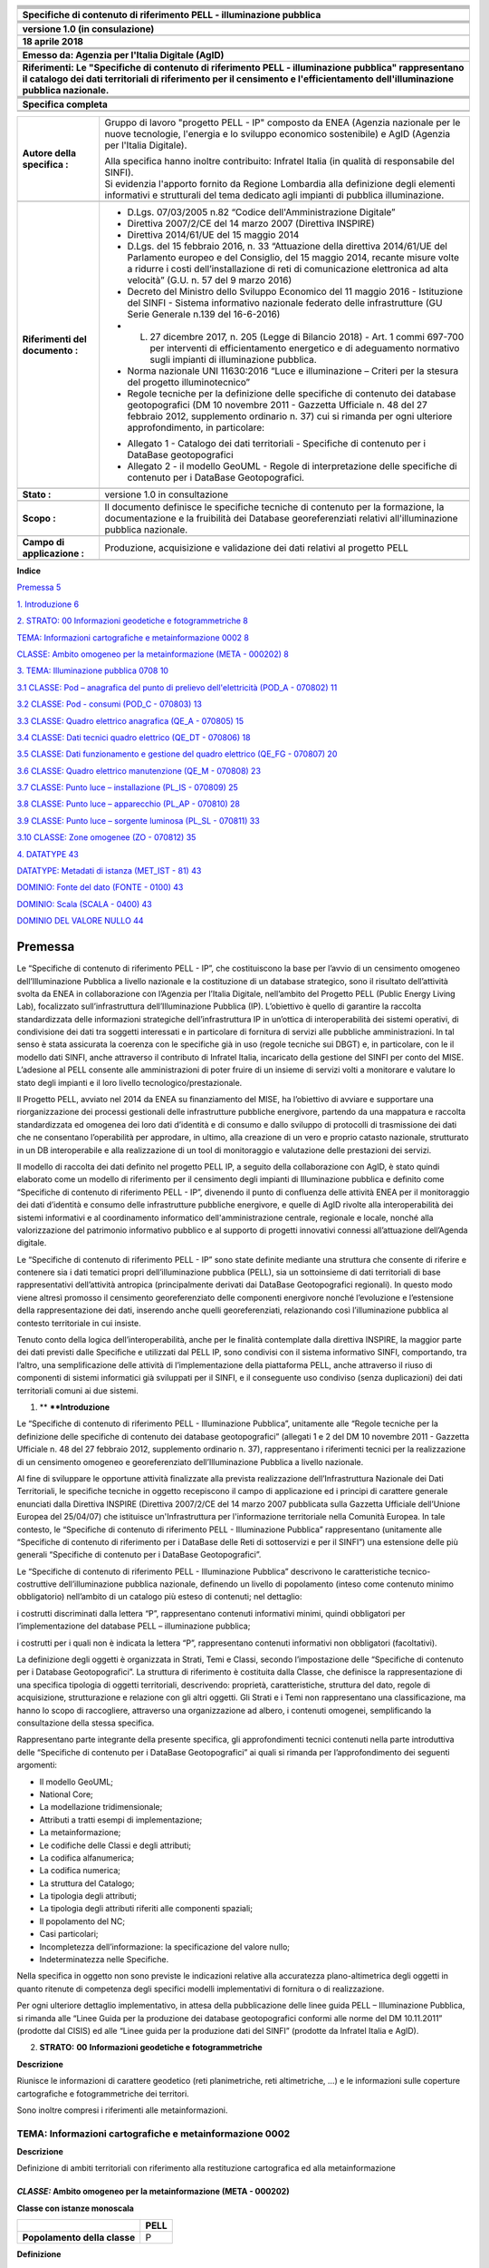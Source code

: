 |image0|

+----------------------------------------------------------------------------------------------------------------------------------------------------------------------------------------------------------------------------------------+
| |image1|                                                                                                                                                                                                                               |
+----------------------------------------------------------------------------------------------------------------------------------------------------------------------------------------------------------------------------------------+
|                                                                                                                                                                                                                                        |
+----------------------------------------------------------------------------------------------------------------------------------------------------------------------------------------------------------------------------------------+
|                                                                                                                                                                                                                                        |
+----------------------------------------------------------------------------------------------------------------------------------------------------------------------------------------------------------------------------------------+
|                                                                                                                                                                                                                                        |
+----------------------------------------------------------------------------------------------------------------------------------------------------------------------------------------------------------------------------------------+
|                                                                                                                                                                                                                                        |
+----------------------------------------------------------------------------------------------------------------------------------------------------------------------------------------------------------------------------------------+
|                                                                                                                                                                                                                                        |
+----------------------------------------------------------------------------------------------------------------------------------------------------------------------------------------------------------------------------------------+
| **Specifiche di contenuto di riferimento PELL - illuminazione pubblica**                                                                                                                                                               |
+----------------------------------------------------------------------------------------------------------------------------------------------------------------------------------------------------------------------------------------+
|                                                                                                                                                                                                                                        |
+----------------------------------------------------------------------------------------------------------------------------------------------------------------------------------------------------------------------------------------+
|                                                                                                                                                                                                                                        |
+----------------------------------------------------------------------------------------------------------------------------------------------------------------------------------------------------------------------------------------+
|                                                                                                                                                                                                                                        |
+----------------------------------------------------------------------------------------------------------------------------------------------------------------------------------------------------------------------------------------+
|                                                                                                                                                                                                                                        |
+----------------------------------------------------------------------------------------------------------------------------------------------------------------------------------------------------------------------------------------+
| **versione 1.0 (in consulazione)**                                                                                                                                                                                                     |
+----------------------------------------------------------------------------------------------------------------------------------------------------------------------------------------------------------------------------------------+
|                                                                                                                                                                                                                                        |
+----------------------------------------------------------------------------------------------------------------------------------------------------------------------------------------------------------------------------------------+
| **18 aprile 2018**                                                                                                                                                                                                                     |
+----------------------------------------------------------------------------------------------------------------------------------------------------------------------------------------------------------------------------------------+
|                                                                                                                                                                                                                                        |
+----------------------------------------------------------------------------------------------------------------------------------------------------------------------------------------------------------------------------------------+
|                                                                                                                                                                                                                                        |
+----------------------------------------------------------------------------------------------------------------------------------------------------------------------------------------------------------------------------------------+
|                                                                                                                                                                                                                                        |
+----------------------------------------------------------------------------------------------------------------------------------------------------------------------------------------------------------------------------------------+
| **Emesso da: Agenzia per l'Italia Digitale (AgID)**                                                                                                                                                                                    |
+----------------------------------------------------------------------------------------------------------------------------------------------------------------------------------------------------------------------------------------+
|                                                                                                                                                                                                                                        |
+----------------------------------------------------------------------------------------------------------------------------------------------------------------------------------------------------------------------------------------+
| **Riferimenti: Le "Specifiche di contenuto di riferimento PELL - illuminazione pubblica" rappresentano il catalogo dei dati territoriali di riferimento per il censimento e l'efficientamento dell'illuminazione pubblica nazionale.** |
+----------------------------------------------------------------------------------------------------------------------------------------------------------------------------------------------------------------------------------------+
|                                                                                                                                                                                                                                        |
+----------------------------------------------------------------------------------------------------------------------------------------------------------------------------------------------------------------------------------------+
|                                                                                                                                                                                                                                        |
+----------------------------------------------------------------------------------------------------------------------------------------------------------------------------------------------------------------------------------------+
|                                                                                                                                                                                                                                        |
+----------------------------------------------------------------------------------------------------------------------------------------------------------------------------------------------------------------------------------------+
|                                                                                                                                                                                                                                        |
+----------------------------------------------------------------------------------------------------------------------------------------------------------------------------------------------------------------------------------------+
| **Specifica completa**                                                                                                                                                                                                                 |
+----------------------------------------------------------------------------------------------------------------------------------------------------------------------------------------------------------------------------------------+
|                                                                                                                                                                                                                                        |
+----------------------------------------------------------------------------------------------------------------------------------------------------------------------------------------------------------------------------------------+
|                                                                                                                                                                                                                                        |
+----------------------------------------------------------------------------------------------------------------------------------------------------------------------------------------------------------------------------------------+

+---------------------------------+----------------------------------------------------------------------------------------------------------------------------------------------------------------------------------------------------------------------------------------------------------------------------------------+
| **Autore della specifica :**    | Gruppo di lavoro "progetto PELL - IP" composto da ENEA (Agenzia nazionale per le nuove tecnologie, l'energia e lo sviluppo economico sostenibile) e AgID (Agenzia per l'Italia Digitale).                                                                                              |
|                                 |                                                                                                                                                                                                                                                                                        |
|                                 | | Alla specifica hanno inoltre contribuito: Infratel Italia (in qualità di responsabile del SINFI).                                                                                                                                                                                    |
|                                 | | Si evidenzia l'apporto fornito da Regione Lombardia alla definizione degli elementi informativi e strutturali del tema dedicato agli impianti di pubblica illuminazione.                                                                                                             |
+---------------------------------+----------------------------------------------------------------------------------------------------------------------------------------------------------------------------------------------------------------------------------------------------------------------------------------+
|                                 |                                                                                                                                                                                                                                                                                        |
+---------------------------------+----------------------------------------------------------------------------------------------------------------------------------------------------------------------------------------------------------------------------------------------------------------------------------------+
| **Riferimenti del documento :** | - D.Lgs. 07/03/2005 n.82 “Codice dell'Amministrazione Digitale”                                                                                                                                                                                                                        |
|                                 |                                                                                                                                                                                                                                                                                        |
|                                 | - Direttiva 2007/2/CE del 14 marzo 2007 (Direttiva INSPIRE)                                                                                                                                                                                                                            |
|                                 |                                                                                                                                                                                                                                                                                        |
|                                 | - Direttiva 2014/61/UE del 15 maggio 2014                                                                                                                                                                                                                                              |
|                                 |                                                                                                                                                                                                                                                                                        |
|                                 | - D.Lgs. del 15 febbraio 2016, n. 33 “Attuazione della direttiva 2014/61/UE del Parlamento europeo e del Consiglio, del 15 maggio 2014, recante misure volte a ridurre i costi dell’installazione di reti di comunicazione elettronica ad alta velocità” (G.U. n. 57 del 9 marzo 2016) |
|                                 |                                                                                                                                                                                                                                                                                        |
|                                 | - Decreto del Ministro dello Sviluppo Economico del 11 maggio 2016 - Istituzione del SINFI - Sistema informativo nazionale federato delle infrastrutture (GU Serie Generale n.139 del 16-6-2016)                                                                                       |
|                                 |                                                                                                                                                                                                                                                                                        |
|                                 | - L. 27 dicembre 2017, n. 205 (Legge di Bilancio 2018) - Art. 1 commi 697-700 per interventi di efficientamento energetico e di adeguamento normativo sugli impianti di illuminazione pubblica.                                                                                        |
|                                 |                                                                                                                                                                                                                                                                                        |
|                                 | - Norma nazionale UNI 11630:2016 “Luce e illuminazione – Criteri per la stesura del progetto illuminotecnico”                                                                                                                                                                          |
|                                 |                                                                                                                                                                                                                                                                                        |
|                                 | - Regole tecniche per la definizione delle specifiche di contenuto dei database geotopografici (DM 10 novembre 2011 - Gazzetta Ufficiale n. 48 del 27 febbraio 2012, supplemento ordinario n. 37) cui si rimanda per ogni ulteriore approfondimento, in particolare:                   |
|                                 |                                                                                                                                                                                                                                                                                        |
|                                 | • Allegato 1 - Catalogo dei dati territoriali - Specifiche di contenuto per i DataBase geotopografici                                                                                                                                                                                  |
|                                 |                                                                                                                                                                                                                                                                                        |
|                                 | • Allegato 2 - il modello GeoUML - Regole di interpretazione delle specifiche di contenuto per i DataBase Geotopografici.                                                                                                                                                              |
+---------------------------------+----------------------------------------------------------------------------------------------------------------------------------------------------------------------------------------------------------------------------------------------------------------------------------------+
|                                 |                                                                                                                                                                                                                                                                                        |
+---------------------------------+----------------------------------------------------------------------------------------------------------------------------------------------------------------------------------------------------------------------------------------------------------------------------------------+
| **Stato :**                     | versione 1.0 in consultazione                                                                                                                                                                                                                                                          |
+---------------------------------+----------------------------------------------------------------------------------------------------------------------------------------------------------------------------------------------------------------------------------------------------------------------------------------+
|                                 |                                                                                                                                                                                                                                                                                        |
+---------------------------------+----------------------------------------------------------------------------------------------------------------------------------------------------------------------------------------------------------------------------------------------------------------------------------------+
| **Scopo :**                     | Il documento definisce le specifiche tecniche di contenuto per la formazione, la documentazione e la fruibilità dei Database georeferenziati relativi all'illuminazione pubblica nazionale.                                                                                            |
+---------------------------------+----------------------------------------------------------------------------------------------------------------------------------------------------------------------------------------------------------------------------------------------------------------------------------------+
|                                 |                                                                                                                                                                                                                                                                                        |
+---------------------------------+----------------------------------------------------------------------------------------------------------------------------------------------------------------------------------------------------------------------------------------------------------------------------------------+
| **Campo di applicazione :**     | Produzione, acquisizione e validazione dei dati relativi al progetto PELL                                                                                                                                                                                                              |
+---------------------------------+----------------------------------------------------------------------------------------------------------------------------------------------------------------------------------------------------------------------------------------------------------------------------------------+
|                                 |                                                                                                                                                                                                                                                                                        |
+---------------------------------+----------------------------------------------------------------------------------------------------------------------------------------------------------------------------------------------------------------------------------------------------------------------------------------+

**Indice**

`Premessa 5 <#premessa>`__

`1. Introduzione 6 <#_Toc512547207>`__

`2. STRATO: 00 Informazioni geodetiche e fotogrammetriche 8 <#_Toc512547208>`__

`TEMA: Informazioni cartografiche e metainformazione 0002 8 <#tema-informazioni-cartografiche-e-metainformazione-0002>`__

`CLASSE: Ambito omogeneo per la metainformazione (META - 000202) 8 <#classe-ambito-omogeneo-per-la-metainformazione-meta---000202>`__

`3. TEMA: Illuminazione pubblica 0708 10 <#tema-illuminazione-pubblica-0708>`__

`3.1 CLASSE: Pod – anagrafica del punto di prelievo dell'elettricità (POD_A - 070802) 11 <#classe-pod-anagrafica-del-punto-di-prelievo-dellelettricità-pod_a---070802>`__

`3.2 CLASSE: Pod - consumi (POD_C - 070803) 13 <#classe-pod---consumi-pod_c---070803>`__

`3.3 CLASSE: Quadro elettrico anagrafica (QE_A - 070805) 15 <#classe-quadro-elettrico-anagrafica-qe_a---070805>`__

`3.4 CLASSE: Dati tecnici quadro elettrico (QE_DT - 070806) 18 <#classe-dati-tecnici-quadro-elettrico-qe_dt---070806>`__

`3.5 CLASSE: Dati funzionamento e gestione del quadro elettrico (QE_FG - 070807) 20 <#classe-dati-funzionamento-e-gestione-del-quadro-elettrico-qe_fg---070807>`__

`3.6 CLASSE: Quadro elettrico manutenzione (QE_M - 070808) 23 <#classe-quadro-elettrico-manutenzione-qe_m---070808>`__

`3.7 CLASSE: Punto luce – installazione (PL_IS - 070809) 25 <#classe-punto-luce-installazione-pl_is---070809>`__

`3.8 CLASSE: Punto luce – apparecchio (PL_AP - 070810) 28 <#classe-punto-luce-apparecchio-pl_ap---070810>`__

`3.9 CLASSE: Punto luce – sorgente luminosa (PL_SL - 070811) 33 <#classe-punto-luce-sorgente-luminosa-pl_sl---070811>`__

`3.10 CLASSE: Zone omogenee (ZO - 070812) 35 <#classe-zone-omogenee-zo---070812>`__

`4. DATATYPE 43 <#datatype>`__

`DATATYPE: Metadati di istanza (MET_IST - 81) 43 <#datatype-metadati-di-istanza-met_ist---81>`__

`DOMINIO: Fonte del dato (FONTE - 0100) 43 <#dominio-fonte-del-dato-fonte---0100>`__

`DOMINIO: Scala (SCALA - 0400) 43 <#dominio-scala-scala---0400>`__

`DOMINIO DEL VALORE NULLO 44 <#dominio-del-valore-nullo>`__

Premessa
========

Le “Specifiche di contenuto di riferimento PELL - IP”, che costituiscono la base per l’avvio di un censimento omogeneo dell’Illuminazione Pubblica a livello nazionale e la costituzione di un database strategico, sono il risultato dell’attività svolta da ENEA in collaborazione con l’Agenzia per l’Italia Digitale, nell’ambito del Progetto PELL (Public Energy Living Lab), focalizzato sull’infrastruttura dell’Illuminazione Pubblica (IP). L’obiettivo è quello di garantire la raccolta standardizzata delle informazioni strategiche dell’infrastruttura IP in un’ottica di interoperabilità dei sistemi operativi, di condivisione dei dati tra soggetti interessati e in particolare di fornitura di servizi alle pubbliche amministrazioni. In tal senso è stata assicurata la coerenza con le specifiche già in uso (regole tecniche sui DBGT) e, in particolare, con le il modello dati SINFI, anche attraverso il contributo di Infratel Italia, incaricato della gestione del SINFI per conto del MISE. L’adesione al PELL consente alle amministrazioni di poter fruire di un insieme di servizi volti a monitorare e valutare lo stato degli impianti e il loro livello tecnologico/prestazionale.

Il Progetto PELL, avviato nel 2014 da ENEA su finanziamento del MISE, ha l’obiettivo di avviare e supportare una riorganizzazione dei processi gestionali delle infrastrutture pubbliche energivore, partendo da una mappatura e raccolta standardizzata ed omogenea dei loro dati d’identità e di consumo e dallo sviluppo di protocolli di trasmissione dei dati che ne consentano l’operabilità per approdare, in ultimo, alla creazione di un vero e proprio catasto nazionale, strutturato in un DB interoperabile e alla realizzazione di un tool di monitoraggio e valutazione delle prestazioni dei servizi.

Il modello di raccolta dei dati definito nel progetto PELL IP, a seguito della collaborazione con AgID, è stato quindi elaborato come un modello di riferimento per il censimento degli impianti di Illuminazione pubblica e definito come “Specifiche di contenuto di riferimento PELL - IP”, divenendo il punto di confluenza delle attività ENEA per il monitoraggio dei dati d’identità e consumo delle infrastrutture pubbliche energivore, e quelle di AgID rivolte alla interoperabilità dei sistemi informativi e al coordinamento informatico dell'amministrazione centrale, regionale e locale, nonché alla valorizzazione del patrimonio informativo pubblico e al supporto di progetti innovativi connessi all’attuazione dell’Agenda digitale.

Le “Specifiche di contenuto di riferimento PELL - IP” sono state definite mediante una struttura che consente di riferire e contenere sia i dati tematici propri dell’illuminazione pubblica (PELL), sia un sottoinsieme di dati territoriali di base rappresentativi dell’attività antropica (principalmente derivati dai DataBase Geotopografici regionali). In questo modo viene altresì promosso il censimento georeferenziato delle componenti energivore nonché l’evoluzione e l’estensione della rappresentazione dei dati, inserendo anche quelli georeferenziati, relazionando così l’illuminazione pubblica al contesto territoriale in cui insiste.

Tenuto conto della logica dell’interoperabilità, anche per le finalità contemplate dalla direttiva INSPIRE, la maggior parte dei dati previsti dalle Specifiche e utilizzati dal PELL IP, sono condivisi con il sistema informativo SINFI, comportando, tra l’altro, una semplificazione delle attività di l’implementazione della piattaforma PELL, anche attraverso il riuso di componenti di sistemi informatici già sviluppati per il SINFI, e il conseguente uso condiviso (senza duplicazioni) dei dati territoriali comuni ai due sistemi.

1. **
   **\ **Introduzione**

Le “Specifiche di contenuto di riferimento PELL - Illuminazione Pubblica”, unitamente alle “Regole tecniche per la definizione delle specifiche di contenuto dei database geotopografici” (allegati 1 e 2 del DM 10 novembre 2011 - Gazzetta Ufficiale n. 48 del 27 febbraio 2012, supplemento ordinario n. 37), rappresentano i riferimenti tecnici per la realizzazione di un censimento omogeneo e georeferenziato dell’Illuminazione Pubblica a livello nazionale.

Al fine di sviluppare le opportune attività finalizzate alla prevista realizzazione dell’Infrastruttura Nazionale dei Dati Territoriali, le specifiche tecniche in oggetto recepiscono il campo di applicazione ed i principi di carattere generale enunciati dalla Direttiva INSPIRE (Direttiva 2007/2/CE del 14 marzo 2007 pubblicata sulla Gazzetta Ufficiale dell’Unione Europea del 25/04/07) che istituisce un'Infrastruttura per l'informazione territoriale nella Comunità Europea. In tale contesto, le “Specifiche di contenuto di riferimento PELL - Illuminazione Pubblica” rappresentano (unitamente alle “Specifiche di contenuto di riferimento per i DataBase delle Reti di sottoservizi e per il SINFI”) una estensione delle più generali “Specifiche di contenuto per i DataBase Geotopografici”.

Le “Specifiche di contenuto di riferimento PELL - Illuminazione Pubblica” descrivono le caratteristiche tecnico-costruttive dell’illuminazione pubblica nazionale, definendo un livello di popolamento (inteso come contenuto minimo obbligatorio) nell’ambito di un catalogo più esteso di contenuti; nel dettaglio:

i costrutti discriminati dalla lettera “P”, rappresentano contenuti informativi minimi, quindi obbligatori per l’implementazione del database PELL – illuminazione pubblica;

i costrutti per i quali non è indicata la lettera “P”, rappresentano contenuti informativi non obbligatori (facoltativi).

La definizione degli oggetti è organizzata in Strati, Temi e Classi, secondo l’impostazione delle “Specifiche di contenuto per i Database Geotopografici”. La struttura di riferimento è costituita dalla Classe, che definisce la rappresentazione di una specifica tipologia di oggetti territoriali, descrivendo: proprietà, caratteristiche, struttura del dato, regole di acquisizione, strutturazione e relazione con gli altri oggetti. Gli Strati e i Temi non rappresentano una classificazione, ma hanno lo scopo di raccogliere, attraverso una organizzazione ad albero, i contenuti omogenei, semplificando la consultazione della stessa specifica.

Rappresentano parte integrante della presente specifica, gli approfondimenti tecnici contenuti nella parte introduttiva delle “Specifiche di contenuto per i DataBase Geotopografici” ai quali si rimanda per l’approfondimento dei seguenti argomenti:

-  Il modello GeoUML;

-  National Core;

-  La modellazione tridimensionale;

-  Attributi a tratti esempi di implementazione;

-  La metainformazione;

-  Le codifiche delle Classi e degli attributi;

-  La codifica alfanumerica;

-  La codifica numerica;

-  La struttura del Catalogo;

-  La tipologia degli attributi;

-  La tipologia degli attributi riferiti alle componenti spaziali;

-  Il popolamento del NC;

-  Casi particolari;

-  Incompletezza dell’informazione: la specificazione del valore nullo;

-  Indeterminatezza nelle Specifiche.

Nella specifica in oggetto non sono previste le indicazioni relative alla accuratezza plano-altimetrica degli oggetti in quanto ritenute di competenza degli specifici modelli implementativi di fornitura o di realizzazione.

Per ogni ulteriore dettaglio implementativo, in attesa della pubblicazione delle linee guida PELL – Illuminazione Pubblica, si rimanda alle “Linee Guida per la produzione dei database geotopografici conformi alle norme del DM 10.11.2011” (prodotte dal CISIS) ed alle “Linee guida per la produzione dati del SINFI” (prodotte da Infratel Italia e AgID).

2. **STRATO:** **00** **Informazioni geodetiche e fotogrammetriche**

**Descrizione**

Riunisce le informazioni di carattere geodetico (reti planimetriche, reti altimetriche, …) e le informazioni sulle coperture cartografiche e fotogrammetriche dei territori.

Sono inoltre compresi i riferimenti alle metainformazioni.

TEMA: Informazioni cartografiche e metainformazione 0002
--------------------------------------------------------

**Descrizione**

Definizione di ambiti territoriali con riferimento alla restituzione cartografica ed alla metainformazione

*CLASSE:* Ambito omogeneo per la metainformazione (META - 000202)
~~~~~~~~~~~~~~~~~~~~~~~~~~~~~~~~~~~~~~~~~~~~~~~~~~~~~~~~~~~~~~~~~

**Classe con istanze monoscala**

+------------------------------+----------+
|                              | **PELL** |
+------------------------------+----------+
| **Popolamento della classe** | P        |
+------------------------------+----------+

**Definizione**

Ambito territoriale caratterizzato da informazioni omogenee rispetto ad un sottoinsieme sintetico di metadati. Ogni istanza di questa classe corrisponde alla sezione definita nel RNDT.

Visto che più classi possono interessare uno stesso ambito territoriale, una sezione può essere considerata appartenente a diversi dataset. Ne deriva che deve essere stabilita una relazione [1..n] tra ogni dataset descritto e le sezioni ad esso appartenenti. Per conseguire tale risultato è necessario aggiungere una tabella relazionale che raccoglie le sezioni appartenenti ad un certo dataset. Tale tabella prevede i seguenti attributi:

- COD_CL – codice della classe (stringa)

- SEZ_ID – FILE_ID dell’ambito omogeneo per la metainformazione /sezione

+---------------+----------------------------------------------------------------------------------------------------------+---------------------------+--------------------------------------------------------------+-----------------+---+
| **Attributi** |                                                                                                          |                           |                                                              |                 |   |
+---------------+----------------------------------------------------------------------------------------------------------+---------------------------+--------------------------------------------------------------+-----------------+---+
|               | **Attributi della classe**                                                                               | **PELL**                  |                                                              |                 |   |
+---------------+----------------------------------------------------------------------------------------------------------+---------------------------+--------------------------------------------------------------+-----------------+---+
|               | **00020201**                                                                                             | **META_ES**               | **tipo di estensione**                                       | **Enum**        | P |
+---------------+----------------------------------------------------------------------------------------------------------+---------------------------+--------------------------------------------------------------+-----------------+---+
|               | definisce la tipologia di estensione della porzione di territorio considerata                            |                           |                                                              |                 |   |
+---------------+----------------------------------------------------------------------------------------------------------+---------------------------+--------------------------------------------------------------+-----------------+---+
|               | **Dominio (Tipo di estensione)**                                                                         | **PELL**                  |                                                              |                 |   |
+---------------+----------------------------------------------------------------------------------------------------------+---------------------------+--------------------------------------------------------------+-----------------+---+
|               | **01**                                                                                                   | **limite amministrativo** |                                                              | P               |   |
+---------------+----------------------------------------------------------------------------------------------------------+---------------------------+--------------------------------------------------------------+-----------------+---+
|               | **02**                                                                                                   | **taglio cartografico**   |                                                              | P               |   |
+---------------+----------------------------------------------------------------------------------------------------------+---------------------------+--------------------------------------------------------------+-----------------+---+
|               | **95**                                                                                                   | **altro**                 | Valore assunto dall’istanza ma non previsto dalla specifica. | P               |   |
+---------------+----------------------------------------------------------------------------------------------------------+---------------------------+--------------------------------------------------------------+-----------------+---+
|               |                                                                                                          |                           |                                                              |                 |   |
+---------------+----------------------------------------------------------------------------------------------------------+---------------------------+--------------------------------------------------------------+-----------------+---+
|               | **00020202**                                                                                             | **META_NC**               | **nome/codice**                                              | **String(100)** | P |
+---------------+----------------------------------------------------------------------------------------------------------+---------------------------+--------------------------------------------------------------+-----------------+---+
|               | specifica il nome o il codice della porzione di territorio considerata (indicata nell’attributo META_ES) |                           |                                                              |                 |   |
+---------------+----------------------------------------------------------------------------------------------------------+---------------------------+--------------------------------------------------------------+-----------------+---+
|               | **00020203**                                                                                             | **META_SC**               | **scala**                                                    | **Enum**        | P |
+---------------+----------------------------------------------------------------------------------------------------------+---------------------------+--------------------------------------------------------------+-----------------+---+
|               | definisce la scala di riferimento del DBT per la porzione di territorio considerata                      |                           |                                                              |                 |   |
+---------------+----------------------------------------------------------------------------------------------------------+---------------------------+--------------------------------------------------------------+-----------------+---+
|               | **Dominio (Scala)**                                                                                      | **PELL**                  |                                                              |                 |   |
+---------------+----------------------------------------------------------------------------------------------------------+---------------------------+--------------------------------------------------------------+-----------------+---+
|               | **01**                                                                                                   | **scala 1:1000**          |                                                              | P               |   |
+---------------+----------------------------------------------------------------------------------------------------------+---------------------------+--------------------------------------------------------------+-----------------+---+
|               | **02**                                                                                                   | **scala 1:2000**          |                                                              | P               |   |
+---------------+----------------------------------------------------------------------------------------------------------+---------------------------+--------------------------------------------------------------+-----------------+---+
|               | **03**                                                                                                   | **scala 1:5000**          |                                                              | P               |   |
+---------------+----------------------------------------------------------------------------------------------------------+---------------------------+--------------------------------------------------------------+-----------------+---+
|               | **04**                                                                                                   | **scala 1:10000**         |                                                              | P               |   |
+---------------+----------------------------------------------------------------------------------------------------------+---------------------------+--------------------------------------------------------------+-----------------+---+
|               | **05**                                                                                                   | **scala 1:25000**         |                                                              | P               |   |
+---------------+----------------------------------------------------------------------------------------------------------+---------------------------+--------------------------------------------------------------+-----------------+---+
|               | **95**                                                                                                   | **altro**                 | Valore assunto dall’istanza ma non previsto dalla specifica. | P               |   |
+---------------+----------------------------------------------------------------------------------------------------------+---------------------------+--------------------------------------------------------------+-----------------+---+

+--+--------------------------------------+--------------+----------------+-------------------------------------------+---+
|  | **Componenti spaziali della classe** | **PELL**     |                |                                           |   |
+--+--------------------------------------+--------------+----------------+-------------------------------------------+---+
|  | **000202101**                        | **META_SUP** | **Estensione** | **GU_CPSurface2D - Composite Surface 2D** | P |
+--+--------------------------------------+--------------+----------------+-------------------------------------------+---+

TEMA: Illuminazione pubblica 0708
=================================

**Descrizione**

Questo tema definisce l'organizzazione del sistema di rilevamento degli impianti di illuminazione al servizio di vie e piazze pubbliche, di luoghi pubblici in genere, comprese le aree di pertinenza, i cui costi energetici e manutentivi sono sostenuti direttamente o, tramite concessione, da enti locali, compresi gli impianti corredati da sistemi di rilevazione del fabbisogno d'illuminazione e conseguenti meccanismi di regolazione dell'intensità del flusso luminoso. I concetti su cui si fonda la strutturazione del tema, riguardano le modalità con cui devono essere descritti gli elementi utili alla conoscenza ed al monitoraggio del processo gestionale delle infrastrutture e dei servizi di pubblica illuminazione.

La strutturazione in Classi considera sia l’esigenza di censire puntualmente i dati degli impianti (POD, quadri elettrici e punti luce), sia le conoscenza del contesto territoriale in cui gli stessi sono collocati (zone omogenee e altre Classi del soprasuolo) al fine di rendere più efficaci gli impianti rispondendo in maniera più efficiente alle esigenze dei cittadini e del Paese.

**Figure**

- Schema organizzativo del tema

|image2|

3.1 CLASSE: Pod – anagrafica del punto di prelievo dell'elettricità (POD_A - 070802)
------------------------------------------------------------------------------------

+------------------------------+----------+
|                              | **PELL** |
+------------------------------+----------+
| **Popolamento della classe** | P        |
+------------------------------+----------+

**Definizione**

Il POD (Point Of Delivery - punto di prelievo dell'elettricità) identifica in modo certo il punto fisico sulla rete di distribuzione nel territorio nazionale in cui l'energia viene consegnata dal fornitore e prelevata dal cliente finale. È identificato con un codice alfanumerico (14 caratteri) che serve ad individuare con precisione l'utenza. Il POD è il punto di riferimento per la contabilizzazione del consumo di energia elettrico. In un comune possono esserci più POD, in relazione alle dimensioni del Comune. Ad ogni POD possono essere associati 1 o più quadri elettrici.

+---------------+---------------------------------------------------------------------------------------------------------------------------------------------------------------------------------------------------------------------------------------------------------------------------------------------------------------+----------------+------------------------------------------------------+------------------------------------+---+
| **Attributi** |                                                                                                                                                                                                                                                                                                               |                |                                                      |                                    |   |
+---------------+---------------------------------------------------------------------------------------------------------------------------------------------------------------------------------------------------------------------------------------------------------------------------------------------------------------+----------------+------------------------------------------------------+------------------------------------+---+
|               | **Attributi della classe**                                                                                                                                                                                                                                                                                    | **PELL**       |                                                      |                                    |   |
+---------------+---------------------------------------------------------------------------------------------------------------------------------------------------------------------------------------------------------------------------------------------------------------------------------------------------------------+----------------+------------------------------------------------------+------------------------------------+---+
|               | **07080201**                                                                                                                                                                                                                                                                                                  | **POD_COD**    | **codice pod**                                       | **String(14)**                     | P |
+---------------+---------------------------------------------------------------------------------------------------------------------------------------------------------------------------------------------------------------------------------------------------------------------------------------------------------------+----------------+------------------------------------------------------+------------------------------------+---+
|               | indica il codice identificativo del POD (Point Of Delivery) considerato; il codice POD è un codice composto da 14 caratteri che identifica in modo certo il punto fisico sulla rete di distribuzione nel territorio nazionale in cui l'energia viene consegnata dal fornitore e prelevata dal cliente finale. |                |                                                      |                                    |   |
+---------------+---------------------------------------------------------------------------------------------------------------------------------------------------------------------------------------------------------------------------------------------------------------------------------------------------------------+----------------+------------------------------------------------------+------------------------------------+---+
|               | **07080202**                                                                                                                                                                                                                                                                                                  | **POD_A_TOP**  | **toponimo stradale pod**                            | **String(100)**                    | P |
+---------------+---------------------------------------------------------------------------------------------------------------------------------------------------------------------------------------------------------------------------------------------------------------------------------------------------------------+----------------+------------------------------------------------------+------------------------------------+---+
|               | Nome della strada, via o piazza o largo, etc., comprensivo di apposizione. Unitamente all’attributo "07080203 - POD_CIV" compone l’indirizzo.                                                                                                                                                                 |                |                                                      |                                    |   |
+---------------+---------------------------------------------------------------------------------------------------------------------------------------------------------------------------------------------------------------------------------------------------------------------------------------------------------------+----------------+------------------------------------------------------+------------------------------------+---+
|               | **07080203**                                                                                                                                                                                                                                                                                                  | **POD_A_CIV**  | **numero civico**                                    | **String(50)**                     | P |
+---------------+---------------------------------------------------------------------------------------------------------------------------------------------------------------------------------------------------------------------------------------------------------------------------------------------------------------+----------------+------------------------------------------------------+------------------------------------+---+
|               | identifica l’eventuale numero civico associato al POD. Unitamente all’attributo "07080202 - POD_A_TOP" compone l’indirizzo.                                                                                                                                                                                   |                |                                                      |                                    |   |
+---------------+---------------------------------------------------------------------------------------------------------------------------------------------------------------------------------------------------------------------------------------------------------------------------------------------------------------+----------------+------------------------------------------------------+------------------------------------+---+
|               | **07080204**                                                                                                                                                                                                                                                                                                  | **POD_A_RIL**  | **data del rilievo**                                 | **Date**                           | P |
+---------------+---------------------------------------------------------------------------------------------------------------------------------------------------------------------------------------------------------------------------------------------------------------------------------------------------------------+----------------+------------------------------------------------------+------------------------------------+---+
|               | indica la data in cui è stato effettuato il rilievo della situazione del POD in situ.                                                                                                                                                                                                                         |                |                                                      |                                    |   |
+---------------+---------------------------------------------------------------------------------------------------------------------------------------------------------------------------------------------------------------------------------------------------------------------------------------------------------------+----------------+------------------------------------------------------+------------------------------------+---+
|               | **07080205**                                                                                                                                                                                                                                                                                                  | **POD_A_PR**   | **promiscuità**                                      | **Boolean**                        | P |
+---------------+---------------------------------------------------------------------------------------------------------------------------------------------------------------------------------------------------------------------------------------------------------------------------------------------------------------+----------------+------------------------------------------------------+------------------------------------+---+
|               | Indica la presenza di situazioni di promiscuità elettrica e/o meccanica.                                                                                                                                                                                                                                      |                |                                                      |                                    |   |
+---------------+---------------------------------------------------------------------------------------------------------------------------------------------------------------------------------------------------------------------------------------------------------------------------------------------------------------+----------------+------------------------------------------------------+------------------------------------+---+
|               | **07080206**                                                                                                                                                                                                                                                                                                  | **POD_A_N-Q**  | **numero quadri elettrici**                          | **Integer**                        | P |
+---------------+---------------------------------------------------------------------------------------------------------------------------------------------------------------------------------------------------------------------------------------------------------------------------------------------------------------+----------------+------------------------------------------------------+------------------------------------+---+
|               | numero quadri elettrici afferenti il POD                                                                                                                                                                                                                                                                      |                |                                                      |                                    |   |
+---------------+---------------------------------------------------------------------------------------------------------------------------------------------------------------------------------------------------------------------------------------------------------------------------------------------------------------+----------------+------------------------------------------------------+------------------------------------+---+
|               | **07080207**                                                                                                                                                                                                                                                                                                  | **POD_A_N-QS** | **numero quadri elettrici da sostituire [0..1]**     | **Integer**                        | P |
+---------------+---------------------------------------------------------------------------------------------------------------------------------------------------------------------------------------------------------------------------------------------------------------------------------------------------------------+----------------+------------------------------------------------------+------------------------------------+---+
|               | numero quadri elettrici afferenti il POD da sostituire                                                                                                                                                                                                                                                        |                |                                                      |                                    |   |
+---------------+---------------------------------------------------------------------------------------------------------------------------------------------------------------------------------------------------------------------------------------------------------------------------------------------------------------+----------------+------------------------------------------------------+------------------------------------+---+
|               | **07080208**                                                                                                                                                                                                                                                                                                  | **POD_A_N-QR** | **numero quadri elettrici da ricondizionare [0..1]** | **Integer**                        | P |
+---------------+---------------------------------------------------------------------------------------------------------------------------------------------------------------------------------------------------------------------------------------------------------------------------------------------------------------+----------------+------------------------------------------------------+------------------------------------+---+
|               | numero quadri elettrici afferenti il POD da ricondizionare                                                                                                                                                                                                                                                    |                |                                                      |                                    |   |
+---------------+---------------------------------------------------------------------------------------------------------------------------------------------------------------------------------------------------------------------------------------------------------------------------------------------------------------+----------------+------------------------------------------------------+------------------------------------+---+
|               | **07080281**                                                                                                                                                                                                                                                                                                  | **POD_A_MET**  | **metadati di istanza**                              | **Metadati di istanza (DataType)** | P |
+---------------+---------------------------------------------------------------------------------------------------------------------------------------------------------------------------------------------------------------------------------------------------------------------------------------------------------------+----------------+------------------------------------------------------+------------------------------------+---+

+--+----------------------------------------------------+---------------+---------------+---------------------------+---+
|  | **Componenti spaziali della classe**               | **PELL**      |               |                           |   |
+--+----------------------------------------------------+---------------+---------------+---------------------------+---+
|  | **070802101**                                      | **POD_A_POS** | **Posizione** | **GU_Point3D - Point 3D** | P |
+--+----------------------------------------------------+---------------+---------------+---------------------------+---+
|  | corrisponde alla localizzazione geografica del POD |               |               |                           |   |
+--+----------------------------------------------------+---------------+---------------+---------------------------+---+

**Ruoli**

+--+--------------------------------------------------+
|  | **Pcdipa**                                       |
+--+--------------------------------------------------+
|  | **Pcdipa** [1]: **POD_C** inverso **Padipc** [1] |
+--+--------------------------------------------------+

3.2 CLASSE: Pod - consumi (POD_C - 070803)
------------------------------------------

.. _section-1:

+------------------------------+----------+
|                              | **PELL** |
+------------------------------+----------+
| **Popolamento della classe** | P        |
+------------------------------+----------+

**Definizione**

Definisce i consumi del POD. Classe priva di componente spaziale, essendo relazionata agli oggetti contenuti nella Classe POD_A - 070802.

+---------------+----------------------------------------------------------------------------------------------------------------------------------------------+-----------------------------------------------------------------------------------------------------------+--------------------------------------------------------------------------------------------------------------+------------------------------------+---+
| **Attributi** |                                                                                                                                              |                                                                                                           |                                                                                                              |                                    |   |
+---------------+----------------------------------------------------------------------------------------------------------------------------------------------+-----------------------------------------------------------------------------------------------------------+--------------------------------------------------------------------------------------------------------------+------------------------------------+---+
|               | **Attributi della classe**                                                                                                                   | **PELL**                                                                                                  |                                                                                                              |                                    |   |
+---------------+----------------------------------------------------------------------------------------------------------------------------------------------+-----------------------------------------------------------------------------------------------------------+--------------------------------------------------------------------------------------------------------------+------------------------------------+---+
|               | **07080301**                                                                                                                                 | **POD_COD**                                                                                               | **codice pod**                                                                                               | **String(14)**                     | P |
+---------------+----------------------------------------------------------------------------------------------------------------------------------------------+-----------------------------------------------------------------------------------------------------------+--------------------------------------------------------------------------------------------------------------+------------------------------------+---+
|               | indica il codice identificativo del POD_A a cui sono associate le informazioni relative ai consumi.                                          |                                                                                                           |                                                                                                              |                                    |   |
+---------------+----------------------------------------------------------------------------------------------------------------------------------------------+-----------------------------------------------------------------------------------------------------------+--------------------------------------------------------------------------------------------------------------+------------------------------------+---+
|               | **07080302**                                                                                                                                 | **POD_C_DAT**                                                                                             | **anno di riferimento consumi [0..1]**                                                                       | **Date**                           |   |
+---------------+----------------------------------------------------------------------------------------------------------------------------------------------+-----------------------------------------------------------------------------------------------------------+--------------------------------------------------------------------------------------------------------------+------------------------------------+---+
|               | indica l’anno di riferimento sulla base del quale sono compilati i campi relativi ai consumi.                                                |                                                                                                           |                                                                                                              |                                    |   |
+---------------+----------------------------------------------------------------------------------------------------------------------------------------------+-----------------------------------------------------------------------------------------------------------+--------------------------------------------------------------------------------------------------------------+------------------------------------+---+
|               | **07080303**                                                                                                                                 | **POD_C_TY**                                                                                              | **tipologia contratto**                                                                                      | **Enum**                           | P |
+---------------+----------------------------------------------------------------------------------------------------------------------------------------------+-----------------------------------------------------------------------------------------------------------+--------------------------------------------------------------------------------------------------------------+------------------------------------+---+
|               | indica la tipologia di contratto stipulata                                                                                                   |                                                                                                           |                                                                                                              |                                    |   |
+---------------+----------------------------------------------------------------------------------------------------------------------------------------------+-----------------------------------------------------------------------------------------------------------+--------------------------------------------------------------------------------------------------------------+------------------------------------+---+
|               | **Dominio (Tipologia contratto)**                                                                                                            | **PELL**                                                                                                  |                                                                                                              |                                    |   |
+---------------+----------------------------------------------------------------------------------------------------------------------------------------------+-----------------------------------------------------------------------------------------------------------+--------------------------------------------------------------------------------------------------------------+------------------------------------+---+
|               | **01**                                                                                                                                       | **Servizio Luce Consip**                                                                                  |                                                                                                              | P                                  |   |
+---------------+----------------------------------------------------------------------------------------------------------------------------------------------+-----------------------------------------------------------------------------------------------------------+--------------------------------------------------------------------------------------------------------------+------------------------------------+---+
|               | **02**                                                                                                                                       | **Mercato libero compresa la sola fornitura di energia elettrica Consip o altra centrale di committenza** |                                                                                                              | P                                  |   |
+---------------+----------------------------------------------------------------------------------------------------------------------------------------------+-----------------------------------------------------------------------------------------------------------+--------------------------------------------------------------------------------------------------------------+------------------------------------+---+
|               | **03**                                                                                                                                       | **Maggior tutela**                                                                                        |                                                                                                              | P                                  |   |
+---------------+----------------------------------------------------------------------------------------------------------------------------------------------+-----------------------------------------------------------------------------------------------------------+--------------------------------------------------------------------------------------------------------------+------------------------------------+---+
|               | **04**                                                                                                                                       | **Salvaguardia**                                                                                          |                                                                                                              | P                                  |   |
+---------------+----------------------------------------------------------------------------------------------------------------------------------------------+-----------------------------------------------------------------------------------------------------------+--------------------------------------------------------------------------------------------------------------+------------------------------------+---+
|               | **95**                                                                                                                                       | **altro**                                                                                                 |                                                                                                              | P                                  |   |
+---------------+----------------------------------------------------------------------------------------------------------------------------------------------+-----------------------------------------------------------------------------------------------------------+--------------------------------------------------------------------------------------------------------------+------------------------------------+---+
|               |                                                                                                                                              |                                                                                                           |                                                                                                              |                                    |   |
+---------------+----------------------------------------------------------------------------------------------------------------------------------------------+-----------------------------------------------------------------------------------------------------------+--------------------------------------------------------------------------------------------------------------+------------------------------------+---+
|               | **07080304**                                                                                                                                 | **POD_C_DIS**                                                                                             | **denominazione del distributore**                                                                           | **String(50)**                     | P |
+---------------+----------------------------------------------------------------------------------------------------------------------------------------------+-----------------------------------------------------------------------------------------------------------+--------------------------------------------------------------------------------------------------------------+------------------------------------+---+
|               | **07080305**                                                                                                                                 | **POD_C_FOR**                                                                                             | **denominazione del fornitore**                                                                              | **String(50)**                     | P |
+---------------+----------------------------------------------------------------------------------------------------------------------------------------------+-----------------------------------------------------------------------------------------------------------+--------------------------------------------------------------------------------------------------------------+------------------------------------+---+
|               | **07080306**                                                                                                                                 | **POD_C_KWI**                                                                                             | **potenza installata**                                                                                       | **Integer**                        | P |
+---------------+----------------------------------------------------------------------------------------------------------------------------------------------+-----------------------------------------------------------------------------------------------------------+--------------------------------------------------------------------------------------------------------------+------------------------------------+---+
|               | indica la potenza installata a livello di POD                                                                                                |                                                                                                           |                                                                                                              |                                    |   |
+---------------+----------------------------------------------------------------------------------------------------------------------------------------------+-----------------------------------------------------------------------------------------------------------+--------------------------------------------------------------------------------------------------------------+------------------------------------+---+
|               | **07080307**                                                                                                                                 | **POD_C_CON**                                                                                             | **consumo annuale anno precedente**                                                                          | **Real**                           | P |
+---------------+----------------------------------------------------------------------------------------------------------------------------------------------+-----------------------------------------------------------------------------------------------------------+--------------------------------------------------------------------------------------------------------------+------------------------------------+---+
|               | [kWh/anno]                                                                                                                                   |                                                                                                           |                                                                                                              |                                    |   |
+---------------+----------------------------------------------------------------------------------------------------------------------------------------------+-----------------------------------------------------------------------------------------------------------+--------------------------------------------------------------------------------------------------------------+------------------------------------+---+
|               | **07080308**                                                                                                                                 | **POD_C_COS**                                                                                             | **costo annuale (€/anno iva esclusa) per la sola fornitura di energia elettrica per pubblica illuminazione** | **String(50)**                     | P |
+---------------+----------------------------------------------------------------------------------------------------------------------------------------------+-----------------------------------------------------------------------------------------------------------+--------------------------------------------------------------------------------------------------------------+------------------------------------+---+
|               | **07080309**                                                                                                                                 | **POD_C_KWC**                                                                                             | **potenza contrattuale impegnata**                                                                           | **Real**                           | P |
+---------------+----------------------------------------------------------------------------------------------------------------------------------------------+-----------------------------------------------------------------------------------------------------------+--------------------------------------------------------------------------------------------------------------+------------------------------------+---+
|               | Rappresenta la potenza contrattualmente impegnata [kW], ossia il livello di potenza indicato nei contratti e reso disponibile dal fornitore. |                                                                                                           |                                                                                                              |                                    |   |
+---------------+----------------------------------------------------------------------------------------------------------------------------------------------+-----------------------------------------------------------------------------------------------------------+--------------------------------------------------------------------------------------------------------------+------------------------------------+---+
|               | **07080310**                                                                                                                                 | **POD_C_COST**                                                                                            | **cosφ tipico**                                                                                              | **Real**                           | P |
+---------------+----------------------------------------------------------------------------------------------------------------------------------------------+-----------------------------------------------------------------------------------------------------------+--------------------------------------------------------------------------------------------------------------+------------------------------------+---+
|               | Fattore di potenza del sistema elettrico a corrente alternata                                                                                |                                                                                                           |                                                                                                              |                                    |   |
+---------------+----------------------------------------------------------------------------------------------------------------------------------------------+-----------------------------------------------------------------------------------------------------------+--------------------------------------------------------------------------------------------------------------+------------------------------------+---+
|               | **07080381**                                                                                                                                 | **POD_C_MET**                                                                                             | **metadati di istanza**                                                                                      | **Metadati di istanza (DataType)** | P |
+---------------+----------------------------------------------------------------------------------------------------------------------------------------------+-----------------------------------------------------------------------------------------------------------+--------------------------------------------------------------------------------------------------------------+------------------------------------+---+

**Ruoli**

+--+--------------------------------------------------+
|  | **Padipc**                                       |
+--+--------------------------------------------------+
|  | **Padipc** [1]: **POD_A** inverso **Pcdipa** [1] |
+--+--------------------------------------------------+

3.3 CLASSE: Quadro elettrico anagrafica (QE_A - 070805)
-------------------------------------------------------

.. _section-2:

+------------------------------+----------+
|                              | **PELL** |
+------------------------------+----------+
| **Popolamento della classe** | P        |
+------------------------------+----------+

**Definizione**

Il quadro elettrico rappresenta il punto dal quale partono le linee di diramazione dell’alimentazione dell’impianto di illuminazione pubblica. Ad ogni quadro elettrico possono essere associate una o più linee di diramazione, a ciascuna delle quali può corrispondere uno o più punti luce.

+---------------+-------------------------------------------------------------------------------------------------+----------------------+----------------------------------------------------+------------------------------------+---+
| **Attributi** |                                                                                                 |                      |                                                    |                                    |   |
+---------------+-------------------------------------------------------------------------------------------------+----------------------+----------------------------------------------------+------------------------------------+---+
|               | **Attributi della classe**                                                                      | **PELL**             |                                                    |                                    |   |
+---------------+-------------------------------------------------------------------------------------------------+----------------------+----------------------------------------------------+------------------------------------+---+
|               | **07080501**                                                                                    | **QE_ID**            | **id quadro elettrico**                            | **String(50)**                     | P |
+---------------+-------------------------------------------------------------------------------------------------+----------------------+----------------------------------------------------+------------------------------------+---+
|               | indica l’identificativo del quadro elettrico.                                                   |                      |                                                    |                                    |   |
+---------------+-------------------------------------------------------------------------------------------------+----------------------+----------------------------------------------------+------------------------------------+---+
|               | **07080502**                                                                                    | **QE_A_POD**         | **codice pod a cui afferisce il quadro elettrico** | **String(14)**                     | P |
+---------------+-------------------------------------------------------------------------------------------------+----------------------+----------------------------------------------------+------------------------------------+---+
|               | indica il codice identificativo del POD_A a cui è collegato il quadro elettrico.                |                      |                                                    |                                    |   |
+---------------+-------------------------------------------------------------------------------------------------+----------------------+----------------------------------------------------+------------------------------------+---+
|               | **07080503**                                                                                    | **QE_A_RIL**         | **data del rilievo quadro elettrico**              | **Date**                           | P |
+---------------+-------------------------------------------------------------------------------------------------+----------------------+----------------------------------------------------+------------------------------------+---+
|               | indica la data in cui è stato effettuato il rilievo della situazione del quadro elettrico.      |                      |                                                    |                                    |   |
+---------------+-------------------------------------------------------------------------------------------------+----------------------+----------------------------------------------------+------------------------------------+---+
|               | **07080504**                                                                                    | **QE_A_PR**          | **quadro misto**                                   | **Boolean**                        | P |
+---------------+-------------------------------------------------------------------------------------------------+----------------------+----------------------------------------------------+------------------------------------+---+
|               | indica se al quadro elettrico afferiscono solo dispositivi relativi all’illuminazione pubblica. |                      |                                                    |                                    |   |
+---------------+-------------------------------------------------------------------------------------------------+----------------------+----------------------------------------------------+------------------------------------+---+
|               | **07080505**                                                                                    | **QE_A_COS**         | **anno di costruzione [0..1]**                     | **Date**                           |   |
+---------------+-------------------------------------------------------------------------------------------------+----------------------+----------------------------------------------------+------------------------------------+---+
|               | indica l’anno (aaaa) di costruzione del quadro elettrico.                                       |                      |                                                    |                                    |   |
+---------------+-------------------------------------------------------------------------------------------------+----------------------+----------------------------------------------------+------------------------------------+---+
|               | **07080506**                                                                                    | **QE_A_TIP**         | **tipologia accessibilità**                        | **Enum**                           | P |
+---------------+-------------------------------------------------------------------------------------------------+----------------------+----------------------------------------------------+------------------------------------+---+
|               | indica la tipologia e l’accessibilità del quadro elettrico.                                     |                      |                                                    |                                    |   |
+---------------+-------------------------------------------------------------------------------------------------+----------------------+----------------------------------------------------+------------------------------------+---+
|               | **Dominio (Tipologia accessibilità)**                                                           | **PELL**             |                                                    |                                    |   |
+---------------+-------------------------------------------------------------------------------------------------+----------------------+----------------------------------------------------+------------------------------------+---+
|               | **01**                                                                                          | **esterna**          |                                                    | P                                  |   |
+---------------+-------------------------------------------------------------------------------------------------+----------------------+----------------------------------------------------+------------------------------------+---+
|               | **02**                                                                                          | **interna**          |                                                    | P                                  |   |
+---------------+-------------------------------------------------------------------------------------------------+----------------------+----------------------------------------------------+------------------------------------+---+
|               | **95**                                                                                          | **altro**            |                                                    | P                                  |   |
+---------------+-------------------------------------------------------------------------------------------------+----------------------+----------------------------------------------------+------------------------------------+---+
|               |                                                                                                 |                      |                                                    |                                    |   |
+---------------+-------------------------------------------------------------------------------------------------+----------------------+----------------------------------------------------+------------------------------------+---+
|               | **07080507**                                                                                    | **QE_A_CHIU**        | **chiusura a chiave dell'involucro [0..1]**        | **Boolean**                        |   |
+---------------+-------------------------------------------------------------------------------------------------+----------------------+----------------------------------------------------+------------------------------------+---+
|               | **07080508**                                                                                    | **QE_A_CONS**        | **stato di conservazione [0..1]**                  | **Enum**                           |   |
+---------------+-------------------------------------------------------------------------------------------------+----------------------+----------------------------------------------------+------------------------------------+---+
|               | indica lo stato di conservazione del quadro elettrico                                           |                      |                                                    |                                    |   |
+---------------+-------------------------------------------------------------------------------------------------+----------------------+----------------------------------------------------+------------------------------------+---+
|               | **Dominio (Stato di conservazione)**                                                            | **PELL**             |                                                    |                                    |   |
+---------------+-------------------------------------------------------------------------------------------------+----------------------+----------------------------------------------------+------------------------------------+---+
|               | **01**                                                                                          | **nuovo**            |                                                    |                                    |   |
+---------------+-------------------------------------------------------------------------------------------------+----------------------+----------------------------------------------------+------------------------------------+---+
|               | **02**                                                                                          | **accettabile**      |                                                    |                                    |   |
+---------------+-------------------------------------------------------------------------------------------------+----------------------+----------------------------------------------------+------------------------------------+---+
|               | **03**                                                                                          | **da ricablare**     |                                                    |                                    |   |
+---------------+-------------------------------------------------------------------------------------------------+----------------------+----------------------------------------------------+------------------------------------+---+
|               | **04**                                                                                          | **da manutenere**    |                                                    |                                    |   |
+---------------+-------------------------------------------------------------------------------------------------+----------------------+----------------------------------------------------+------------------------------------+---+
|               | **05**                                                                                          | **da sostituire**    |                                                    |                                    |   |
+---------------+-------------------------------------------------------------------------------------------------+----------------------+----------------------------------------------------+------------------------------------+---+
|               | **95**                                                                                          | **altro**            |                                                    |                                    |   |
+---------------+-------------------------------------------------------------------------------------------------+----------------------+----------------------------------------------------+------------------------------------+---+
|               |                                                                                                 |                      |                                                    |                                    |   |
+---------------+-------------------------------------------------------------------------------------------------+----------------------+----------------------------------------------------+------------------------------------+---+
|               | **07080509**                                                                                    | **QE_A_ARM**         | **stato di conservazione armadio [0..1]**          | **Enum**                           |   |
+---------------+-------------------------------------------------------------------------------------------------+----------------------+----------------------------------------------------+------------------------------------+---+
|               | indica lo stato di conservazione dell’armadio.                                                  |                      |                                                    |                                    |   |
+---------------+-------------------------------------------------------------------------------------------------+----------------------+----------------------------------------------------+------------------------------------+---+
|               | **Dominio (Stato di conservazione armadio)**                                                    | **PELL**             |                                                    |                                    |   |
+---------------+-------------------------------------------------------------------------------------------------+----------------------+----------------------------------------------------+------------------------------------+---+
|               | **01**                                                                                          | **nuovo**            |                                                    |                                    |   |
+---------------+-------------------------------------------------------------------------------------------------+----------------------+----------------------------------------------------+------------------------------------+---+
|               | **02**                                                                                          | **accettabile**      |                                                    |                                    |   |
+---------------+-------------------------------------------------------------------------------------------------+----------------------+----------------------------------------------------+------------------------------------+---+
|               | **03**                                                                                          | **da sostituire**    |                                                    |                                    |   |
+---------------+-------------------------------------------------------------------------------------------------+----------------------+----------------------------------------------------+------------------------------------+---+
|               | **95**                                                                                          | **altro**            |                                                    |                                    |   |
+---------------+-------------------------------------------------------------------------------------------------+----------------------+----------------------------------------------------+------------------------------------+---+
|               |                                                                                                 |                      |                                                    |                                    |   |
+---------------+-------------------------------------------------------------------------------------------------+----------------------+----------------------------------------------------+------------------------------------+---+
|               | **07080510**                                                                                    | **QE_A_KW**          | **potenza installata**                             | **Real**                           | P |
+---------------+-------------------------------------------------------------------------------------------------+----------------------+----------------------------------------------------+------------------------------------+---+
|               | indica la potenza [kW] installata a livello di quadro.                                          |                      |                                                    |                                    |   |
+---------------+-------------------------------------------------------------------------------------------------+----------------------+----------------------------------------------------+------------------------------------+---+
|               | **07080511**                                                                                    | **QE_A_STAT**        | **stato funzionamento**                            | **Enum**                           | P |
+---------------+-------------------------------------------------------------------------------------------------+----------------------+----------------------------------------------------+------------------------------------+---+
|               | indica lo stato di funzionamento del quadro elettrico.                                          |                      |                                                    |                                    |   |
+---------------+-------------------------------------------------------------------------------------------------+----------------------+----------------------------------------------------+------------------------------------+---+
|               | **Dominio (Stato funzionamento)**                                                               | **PELL**             |                                                    |                                    |   |
+---------------+-------------------------------------------------------------------------------------------------+----------------------+----------------------------------------------------+------------------------------------+---+
|               | **01**                                                                                          | **in esercizio**     |                                                    | P                                  |   |
+---------------+-------------------------------------------------------------------------------------------------+----------------------+----------------------------------------------------+------------------------------------+---+
|               | **02**                                                                                          | **in costruzione**   |                                                    | P                                  |   |
+---------------+-------------------------------------------------------------------------------------------------+----------------------+----------------------------------------------------+------------------------------------+---+
|               | **03**                                                                                          | **in disuso**        |                                                    | P                                  |   |
+---------------+-------------------------------------------------------------------------------------------------+----------------------+----------------------------------------------------+------------------------------------+---+
|               | **04**                                                                                          | **in progetto**      |                                                    | P                                  |   |
+---------------+-------------------------------------------------------------------------------------------------+----------------------+----------------------------------------------------+------------------------------------+---+
|               | **06**                                                                                          | **non in esercizio** |                                                    | P                                  |   |
+---------------+-------------------------------------------------------------------------------------------------+----------------------+----------------------------------------------------+------------------------------------+---+
|               |                                                                                                 |                      |                                                    |                                    |   |
+---------------+-------------------------------------------------------------------------------------------------+----------------------+----------------------------------------------------+------------------------------------+---+
|               | **07080513**                                                                                    | **QE_A_NAPT**        | **numero totale di punti luce**                    | **Integer**                        | P |
+---------------+-------------------------------------------------------------------------------------------------+----------------------+----------------------------------------------------+------------------------------------+---+
|               | Numero di punti luce (apparecchi) associati al quadro elettrico                                 |                      |                                                    |                                    |   |
+---------------+-------------------------------------------------------------------------------------------------+----------------------+----------------------------------------------------+------------------------------------+---+
|               | **07080514**                                                                                    | **QE_A_NAPP**        | **numero di punti luce di proprietà [0..1]**       | **Integer**                        | P |
+---------------+-------------------------------------------------------------------------------------------------+----------------------+----------------------------------------------------+------------------------------------+---+
|               | Numero di punti luce (apparecchi) di proprietà associati al quadro elettrico                    |                      |                                                    |                                    |   |
+---------------+-------------------------------------------------------------------------------------------------+----------------------+----------------------------------------------------+------------------------------------+---+
|               | **07080515**                                                                                    | **QE_A_NAPNP**       | **numero di punti luce non di proprietà [0..1]**   | **Integer**                        | P |
+---------------+-------------------------------------------------------------------------------------------------+----------------------+----------------------------------------------------+------------------------------------+---+
|               | Numero di punti luce (apparecchi) non di proprietà associati al quadro elettrico                |                      |                                                    |                                    |   |
+---------------+-------------------------------------------------------------------------------------------------+----------------------+----------------------------------------------------+------------------------------------+---+
|               | **07080581**                                                                                    | **QE_A_MET**         | **metadati di istanza**                            | **Metadati di istanza (DataType)** | P |
+---------------+-------------------------------------------------------------------------------------------------+----------------------+----------------------------------------------------+------------------------------------+---+

+--+-----------------------------------------------------------------+--------------+---------------+---------------------------+---+
|  | **Componenti spaziali della classe**                            | **PELL**     |               |                           |   |
+--+-----------------------------------------------------------------+--------------+---------------+---------------------------+---+
|  | **070805101**                                                   | **QE_A_POS** | **Posizione** | **GU_Point3D - Point 3D** | P |
+--+-----------------------------------------------------------------+--------------+---------------+---------------------------+---+
|  | corrisponde alla localizzazione geografica del quadro elettrico |              |               |                           |   |
+--+-----------------------------------------------------------------+--------------+---------------+---------------------------+---+

**Ruoli**

+--+--------------------------------------------------+
|  | **Qddiqa**                                       |
+--+--------------------------------------------------+
|  | **Qddiqa** [1]: **QE_DT** inverso **Qadiqd** [1] |
+--+--------------------------------------------------+
|  | **Qfdiqa**                                       |
+--+--------------------------------------------------+
|  | **Qfdiqa** [1]: **QE_FG** inverso **Qadiqf** [1] |
+--+--------------------------------------------------+
|  | **Qmdiqa**                                       |
+--+--------------------------------------------------+
|  | **Qmdiqa** [1]: **QE_M** inverso **Qadiqm** [1]  |
+--+--------------------------------------------------+

3.4 CLASSE: Dati tecnici quadro elettrico (QE_DT - 070806)
----------------------------------------------------------

.. _section-3:

+------------------------------+----------+
|                              | **PELL** |
+------------------------------+----------+
| **Popolamento della classe** | P        |
+------------------------------+----------+

**Definizione**

Specifica i dati tecnici relativi al quadro elettrico. Classe priva di componente spaziale, essendo relazionata agli oggetti contenuti nella Classe QE_A - 070805.

+---------------+----------------------------------------------------------------------------------------------------------------+--------------------------------------+-----------------------------------------------------------+------------------------------------+---+
| **Attributi** |                                                                                                                |                                      |                                                           |                                    |   |
+---------------+----------------------------------------------------------------------------------------------------------------+--------------------------------------+-----------------------------------------------------------+------------------------------------+---+
|               | **Attributi della classe**                                                                                     | **PELL**                             |                                                           |                                    |   |
+---------------+----------------------------------------------------------------------------------------------------------------+--------------------------------------+-----------------------------------------------------------+------------------------------------+---+
|               | **07080601**                                                                                                   | **QE_ID**                            | **id quadro elettrico**                                   | **String(50)**                     | P |
+---------------+----------------------------------------------------------------------------------------------------------------+--------------------------------------+-----------------------------------------------------------+------------------------------------+---+
|               | indica l’identificativo del quadro elettrico QE a cui sono associate le informazioni relative ai dati tecnici. |                                      |                                                           |                                    |   |
+---------------+----------------------------------------------------------------------------------------------------------------+--------------------------------------+-----------------------------------------------------------+------------------------------------+---+
|               | **07080602**                                                                                                   | **QE_DT_FASI**                       | **numero fasi**                                           | **Enum**                           | P |
+---------------+----------------------------------------------------------------------------------------------------------------+--------------------------------------+-----------------------------------------------------------+------------------------------------+---+
|               | indica il numero di fasi del quadro elettrico.                                                                 |                                      |                                                           |                                    |   |
+---------------+----------------------------------------------------------------------------------------------------------------+--------------------------------------+-----------------------------------------------------------+------------------------------------+---+
|               | **Dominio (Numero fasi)**                                                                                      | **PELL**                             |                                                           |                                    |   |
+---------------+----------------------------------------------------------------------------------------------------------------+--------------------------------------+-----------------------------------------------------------+------------------------------------+---+
|               | **01**                                                                                                         | **monofase**                         |                                                           | P                                  |   |
+---------------+----------------------------------------------------------------------------------------------------------------+--------------------------------------+-----------------------------------------------------------+------------------------------------+---+
|               | **02**                                                                                                         | **trifase**                          |                                                           | P                                  |   |
+---------------+----------------------------------------------------------------------------------------------------------------+--------------------------------------+-----------------------------------------------------------+------------------------------------+---+
|               | **03**                                                                                                         | **corrente continua**                |                                                           | P                                  |   |
+---------------+----------------------------------------------------------------------------------------------------------------+--------------------------------------+-----------------------------------------------------------+------------------------------------+---+
|               | **95**                                                                                                         | **altro**                            |                                                           | P                                  |   |
+---------------+----------------------------------------------------------------------------------------------------------------+--------------------------------------+-----------------------------------------------------------+------------------------------------+---+
|               |                                                                                                                |                                      |                                                           |                                    |   |
+---------------+----------------------------------------------------------------------------------------------------------------+--------------------------------------+-----------------------------------------------------------+------------------------------------+---+
|               | **07080603**                                                                                                   | **QE_DT_CIR**                        | **numero circuiti in uscita dal quadro elettrico [0..1]** | **Integer**                        |   |
+---------------+----------------------------------------------------------------------------------------------------------------+--------------------------------------+-----------------------------------------------------------+------------------------------------+---+
|               | **07080604**                                                                                                   | **QE_DT_PROT**                       | **tipo di protezione generale**                           | **Enum**                           | P |
+---------------+----------------------------------------------------------------------------------------------------------------+--------------------------------------+-----------------------------------------------------------+------------------------------------+---+
|               | indica il sistema di protezione del quadro elettrico.                                                          |                                      |                                                           |                                    |   |
+---------------+----------------------------------------------------------------------------------------------------------------+--------------------------------------+-----------------------------------------------------------+------------------------------------+---+
|               | **Dominio (Tipo di protezione generale)**                                                                      | **PELL**                             |                                                           |                                    |   |
+---------------+----------------------------------------------------------------------------------------------------------------+--------------------------------------+-----------------------------------------------------------+------------------------------------+---+
|               | **01**                                                                                                         | **Nessuna**                          |                                                           | P                                  |   |
+---------------+----------------------------------------------------------------------------------------------------------------+--------------------------------------+-----------------------------------------------------------+------------------------------------+---+
|               | **02**                                                                                                         | **Solo interruttore differenziale**  |                                                           | P                                  |   |
+---------------+----------------------------------------------------------------------------------------------------------------+--------------------------------------+-----------------------------------------------------------+------------------------------------+---+
|               | **03**                                                                                                         | **Solo interruttore magnetotermico** |                                                           | P                                  |   |
+---------------+----------------------------------------------------------------------------------------------------------------+--------------------------------------+-----------------------------------------------------------+------------------------------------+---+
|               | **04**                                                                                                         | **Entrambi gli interruttori**        |                                                           | P                                  |   |
+---------------+----------------------------------------------------------------------------------------------------------------+--------------------------------------+-----------------------------------------------------------+------------------------------------+---+
|               | **95**                                                                                                         | **altro**                            |                                                           | P                                  |   |
+---------------+----------------------------------------------------------------------------------------------------------------+--------------------------------------+-----------------------------------------------------------+------------------------------------+---+
|               |                                                                                                                |                                      |                                                           |                                    |   |
+---------------+----------------------------------------------------------------------------------------------------------------+--------------------------------------+-----------------------------------------------------------+------------------------------------+---+
|               | **07080605**                                                                                                   | **QE_DT_TEN**                        | **tensione nominale del quadro elettrico**                | **Real**                           | P |
+---------------+----------------------------------------------------------------------------------------------------------------+--------------------------------------+-----------------------------------------------------------+------------------------------------+---+
|               | [V] campo autocompilato sulla base della selezione effettuata nel campo Numero fasi.                           |                                      |                                                           |                                    |   |
+---------------+----------------------------------------------------------------------------------------------------------------+--------------------------------------+-----------------------------------------------------------+------------------------------------+---+
|               | **07080606**                                                                                                   | **QE_DT_NSQ**                        | **numero sottoquadri [0..1]**                             | **Integer**                        |   |
+---------------+----------------------------------------------------------------------------------------------------------------+--------------------------------------+-----------------------------------------------------------+------------------------------------+---+
|               | **07080681**                                                                                                   | **QE_DT_MET**                        | **metadati di istanza**                                   | **Metadati di istanza (DataType)** | P |
+---------------+----------------------------------------------------------------------------------------------------------------+--------------------------------------+-----------------------------------------------------------+------------------------------------+---+

**Ruoli**

+--+-------------------------------------------------+
|  | **Qadiqd**                                      |
+--+-------------------------------------------------+
|  | **Qadiqd** [1]: **QE_A** inverso **Qddiqa** [1] |
+--+-------------------------------------------------+

3.5 CLASSE: Dati funzionamento e gestione del quadro elettrico (QE_FG - 070807)
-------------------------------------------------------------------------------

.. _section-4:

+------------------------------+----------+
|                              | **PELL** |
+------------------------------+----------+
| **Popolamento della classe** | P        |
+------------------------------+----------+

**Definizione**

Specifica i dati di funzionamento e gestione del quadro elettrico. Classe priva di componente spaziale, essendo relazionata agli oggetti contenuti nella Classe QE_A - 070805.

+---------------+---------------------------------------------------------------------------------------------------------------------------------------------------------------------------------------------------------------+--------------------------+---------------------------------------------------------------+------------------------------------+---+
| **Attributi** |                                                                                                                                                                                                               |                          |                                                               |                                    |   |
+---------------+---------------------------------------------------------------------------------------------------------------------------------------------------------------------------------------------------------------+--------------------------+---------------------------------------------------------------+------------------------------------+---+
|               | **Attributi della classe**                                                                                                                                                                                    | **PELL**                 |                                                               |                                    |   |
+---------------+---------------------------------------------------------------------------------------------------------------------------------------------------------------------------------------------------------------+--------------------------+---------------------------------------------------------------+------------------------------------+---+
|               | **07080701**                                                                                                                                                                                                  | **QE_ID**                | **id quadro elettrico**                                       | **String(50)**                     | P |
+---------------+---------------------------------------------------------------------------------------------------------------------------------------------------------------------------------------------------------------+--------------------------+---------------------------------------------------------------+------------------------------------+---+
|               | indica l’identificativo del quadro elettrico QE a cui sono associate le informazioni relative al funzionamento ed alla gestione.                                                                              |                          |                                                               |                                    |   |
+---------------+---------------------------------------------------------------------------------------------------------------------------------------------------------------------------------------------------------------+--------------------------+---------------------------------------------------------------+------------------------------------+---+
|               | **07080702**                                                                                                                                                                                                  | **QE_FG_ACC**            | **tipo di accensione**                                        | **Enum**                           | P |
+---------------+---------------------------------------------------------------------------------------------------------------------------------------------------------------------------------------------------------------+--------------------------+---------------------------------------------------------------+------------------------------------+---+
|               | indica la modalità di accensione/spegnimento dell’impianto.                                                                                                                                                   |                          |                                                               |                                    |   |
+---------------+---------------------------------------------------------------------------------------------------------------------------------------------------------------------------------------------------------------+--------------------------+---------------------------------------------------------------+------------------------------------+---+
|               | **Dominio (Numero fasi)**                                                                                                                                                                                     | **PELL**                 |                                                               |                                    |   |
+---------------+---------------------------------------------------------------------------------------------------------------------------------------------------------------------------------------------------------------+--------------------------+---------------------------------------------------------------+------------------------------------+---+
|               | **01**                                                                                                                                                                                                        | **Crepuscolare**         |                                                               | P                                  |   |
+---------------+---------------------------------------------------------------------------------------------------------------------------------------------------------------------------------------------------------------+--------------------------+---------------------------------------------------------------+------------------------------------+---+
|               | **02**                                                                                                                                                                                                        | **Orologio**             |                                                               | P                                  |   |
+---------------+---------------------------------------------------------------------------------------------------------------------------------------------------------------------------------------------------------------+--------------------------+---------------------------------------------------------------+------------------------------------+---+
|               | **03**                                                                                                                                                                                                        | **Orologio astronomico** |                                                               | P                                  |   |
+---------------+---------------------------------------------------------------------------------------------------------------------------------------------------------------------------------------------------------------+--------------------------+---------------------------------------------------------------+------------------------------------+---+
|               | **04**                                                                                                                                                                                                        | **Manuale**              |                                                               | P                                  |   |
+---------------+---------------------------------------------------------------------------------------------------------------------------------------------------------------------------------------------------------------+--------------------------+---------------------------------------------------------------+------------------------------------+---+
|               | **95**                                                                                                                                                                                                        | **altro**                |                                                               | P                                  |   |
+---------------+---------------------------------------------------------------------------------------------------------------------------------------------------------------------------------------------------------------+--------------------------+---------------------------------------------------------------+------------------------------------+---+
|               |                                                                                                                                                                                                               |                          |                                                               |                                    |   |
+---------------+---------------------------------------------------------------------------------------------------------------------------------------------------------------------------------------------------------------+--------------------------+---------------------------------------------------------------+------------------------------------+---+
|               | **07080703**                                                                                                                                                                                                  | **QE_FG_ORE**            | **ore di accensione dell'impianto (ore/anno)**                | **Real**                           | P |
+---------------+---------------------------------------------------------------------------------------------------------------------------------------------------------------------------------------------------------------+--------------------------+---------------------------------------------------------------+------------------------------------+---+
|               | indica il numero di ore annue di funzionamento dell’impianto.                                                                                                                                                 |                          |                                                               |                                    |   |
+---------------+---------------------------------------------------------------------------------------------------------------------------------------------------------------------------------------------------------------+--------------------------+---------------------------------------------------------------+------------------------------------+---+
|               | **07080704**                                                                                                                                                                                                  | **QE_FG_PAR**            | **parzializzazione accensione tutta notte – mezza notte)**    | **Boolean**                        | P |
+---------------+---------------------------------------------------------------------------------------------------------------------------------------------------------------------------------------------------------------+--------------------------+---------------------------------------------------------------+------------------------------------+---+
|               | **07080705**                                                                                                                                                                                                  | **QE_FG_PARD**           | **durata accensione parzializzata (ore/anno) [0..1]**         | **Real**                           | P |
+---------------+---------------------------------------------------------------------------------------------------------------------------------------------------------------------------------------------------------------+--------------------------+---------------------------------------------------------------+------------------------------------+---+
|               | indica il numero di ore annue di funzionamento dell’impianto in modalità parzializzata.. Nel caso di accensione non parzializzata deve essere utilizzato il valore di indeterminatezza.                       |                          |                                                               |                                    |   |
+---------------+---------------------------------------------------------------------------------------------------------------------------------------------------------------------------------------------------------------+--------------------------+---------------------------------------------------------------+------------------------------------+---+
|               | **07080706**                                                                                                                                                                                                  | **QE_FG_RID**            | **riduzione del flusso luminoso [0..1]**                      | **Boolean**                        | P |
+---------------+---------------------------------------------------------------------------------------------------------------------------------------------------------------------------------------------------------------+--------------------------+---------------------------------------------------------------+------------------------------------+---+
|               | indica l’eventuale utilizzo di strategie di riduzione del flusso luminoso.. Nel caso di accensione parzializzata deve essere utilizzato il valore di indeterminatezza.                                        |                          |                                                               |                                    |   |
+---------------+---------------------------------------------------------------------------------------------------------------------------------------------------------------------------------------------------------------+--------------------------+---------------------------------------------------------------+------------------------------------+---+
|               | **07080707**                                                                                                                                                                                                  | **QE_FG_RIDD**           | **durata di riduzione del flusso luminoso (ore/anno) [0..1]** | **Real**                           | P |
+---------------+---------------------------------------------------------------------------------------------------------------------------------------------------------------------------------------------------------------+--------------------------+---------------------------------------------------------------+------------------------------------+---+
|               | indica il numero di ore annue di funzionamento dell’impianto con riduzione del flusso luminoso. Nel caso di non riduzione del flusso luminoso deve essere utilizzato il valore di indeterminatezza.           |                          |                                                               |                                    |   |
+---------------+---------------------------------------------------------------------------------------------------------------------------------------------------------------------------------------------------------------+--------------------------+---------------------------------------------------------------+------------------------------------+---+
|               | **07080708**                                                                                                                                                                                                  | **QE_FG_RIDP**           | **valore medio di riduzione del flusso luminoso (%) [0..1]**  | **Real**                           | P |
+---------------+---------------------------------------------------------------------------------------------------------------------------------------------------------------------------------------------------------------+--------------------------+---------------------------------------------------------------+------------------------------------+---+
|               | indica la percentuale media di riduzione del flusso luminoso; il valore deve essere compreso tra 0 e 100. Nel caso di non riduzione del flusso luminoso deve essere utilizzato il valore di indeterminatezza. |                          |                                                               |                                    |   |
+---------------+---------------------------------------------------------------------------------------------------------------------------------------------------------------------------------------------------------------+--------------------------+---------------------------------------------------------------+------------------------------------+---+
|               | **07080709**                                                                                                                                                                                                  | **QE_FG_REGF**           | **tipo di regolazione del flusso luminoso [0..1]**            | **Enum**                           | P |
+---------------+---------------------------------------------------------------------------------------------------------------------------------------------------------------------------------------------------------------+--------------------------+---------------------------------------------------------------+------------------------------------+---+
|               | indica la modalità in cui è effettuata la regolazione del flusso luminoso. Nel caso di non riduzione del flusso luminoso deve essere utilizzato il valore di indeterminatezza.                                |                          |                                                               |                                    |   |
+---------------+---------------------------------------------------------------------------------------------------------------------------------------------------------------------------------------------------------------+--------------------------+---------------------------------------------------------------+------------------------------------+---+
|               | **Dominio (Tipo di regolazione del flusso luminoso)**                                                                                                                                                         | **PELL**                 |                                                               |                                    |   |
+---------------+---------------------------------------------------------------------------------------------------------------------------------------------------------------------------------------------------------------+--------------------------+---------------------------------------------------------------+------------------------------------+---+
|               | **01**                                                                                                                                                                                                        | **Centralizzato**        |                                                               | P                                  |   |
+---------------+---------------------------------------------------------------------------------------------------------------------------------------------------------------------------------------------------------------+--------------------------+---------------------------------------------------------------+------------------------------------+---+
|               | **02**                                                                                                                                                                                                        | **Punto a punto**        |                                                               | P                                  |   |
+---------------+---------------------------------------------------------------------------------------------------------------------------------------------------------------------------------------------------------------+--------------------------+---------------------------------------------------------------+------------------------------------+---+
|               | **95**                                                                                                                                                                                                        | **altro**                |                                                               | P                                  |   |
+---------------+---------------------------------------------------------------------------------------------------------------------------------------------------------------------------------------------------------------+--------------------------+---------------------------------------------------------------+------------------------------------+---+
|               |                                                                                                                                                                                                               |                          |                                                               |                                    |   |
+---------------+---------------------------------------------------------------------------------------------------------------------------------------------------------------------------------------------------------------+--------------------------+---------------------------------------------------------------+------------------------------------+---+
|               | **07080710**                                                                                                                                                                                                  | **QE_FG_TELG**           | **sistema di telegestione (gestione real-time)**              | **Boolean**                        | P |
+---------------+---------------------------------------------------------------------------------------------------------------------------------------------------------------------------------------------------------------+--------------------------+---------------------------------------------------------------+------------------------------------+---+
|               | indica se l’impianto è gestito da remoto.                                                                                                                                                                     |                          |                                                               |                                    |   |
+---------------+---------------------------------------------------------------------------------------------------------------------------------------------------------------------------------------------------------------+--------------------------+---------------------------------------------------------------+------------------------------------+---+
|               | **07080711**                                                                                                                                                                                                  | **QE_FG_TELQ**           | **telecontrollo su quadro elettrico**                         | **Enum**                           | P |
+---------------+---------------------------------------------------------------------------------------------------------------------------------------------------------------------------------------------------------------+--------------------------+---------------------------------------------------------------+------------------------------------+---+
|               | indica se è possibile modificare parametri di funzionamento dell’impianto e gestirne l’operatività funzionale da un centro di gestione remoto.                                                                |                          |                                                               |                                    |   |
+---------------+---------------------------------------------------------------------------------------------------------------------------------------------------------------------------------------------------------------+--------------------------+---------------------------------------------------------------+------------------------------------+---+
|               | **Dominio (Telecontrollo su quadro elettrico)**                                                                                                                                                               | **PELL**                 |                                                               |                                    |   |
+---------------+---------------------------------------------------------------------------------------------------------------------------------------------------------------------------------------------------------------+--------------------------+---------------------------------------------------------------+------------------------------------+---+
|               | **01**                                                                                                                                                                                                        | **SI**                   |                                                               | P                                  |   |
+---------------+---------------------------------------------------------------------------------------------------------------------------------------------------------------------------------------------------------------+--------------------------+---------------------------------------------------------------+------------------------------------+---+
|               | **0101**                                                                                                                                                                                                      | **statico**              |                                                               | P                                  |   |
+---------------+---------------------------------------------------------------------------------------------------------------------------------------------------------------------------------------------------------------+--------------------------+---------------------------------------------------------------+------------------------------------+---+
|               | **0102**                                                                                                                                                                                                      | **adattivo**             |                                                               | P                                  |   |
+---------------+---------------------------------------------------------------------------------------------------------------------------------------------------------------------------------------------------------------+--------------------------+---------------------------------------------------------------+------------------------------------+---+
|               | **02**                                                                                                                                                                                                        | **NO**                   |                                                               | P                                  |   |
+---------------+---------------------------------------------------------------------------------------------------------------------------------------------------------------------------------------------------------------+--------------------------+---------------------------------------------------------------+------------------------------------+---+
|               |                                                                                                                                                                                                               |                          |                                                               |                                    |   |
+---------------+---------------------------------------------------------------------------------------------------------------------------------------------------------------------------------------------------------------+--------------------------+---------------------------------------------------------------+------------------------------------+---+
|               | **07080712**                                                                                                                                                                                                  | **QE_FG_TELR**           | **sistema di telediagnosi remota**                            | **Boolean**                        | P |
+---------------+---------------------------------------------------------------------------------------------------------------------------------------------------------------------------------------------------------------+--------------------------+---------------------------------------------------------------+------------------------------------+---+
|               | indica se è possibile gestire allarmi ed effettuare analisi e diagnosi energetiche da un centro di gestione remoto.                                                                                           |                          |                                                               |                                    |   |
+---------------+---------------------------------------------------------------------------------------------------------------------------------------------------------------------------------------------------------------+--------------------------+---------------------------------------------------------------+------------------------------------+---+
|               | **07080713**                                                                                                                                                                                                  | **QE_FG_IDME**           | **id meter [0..1]**                                           | **String(50)**                     |   |
+---------------+---------------------------------------------------------------------------------------------------------------------------------------------------------------------------------------------------------------+--------------------------+---------------------------------------------------------------+------------------------------------+---+
|               | identificativo del misuratore installato per la raccolta dei dati elettrici ed energetici. Se presente richiede il popolamento dell’attributo classe del meter.                                               |                          |                                                               |                                    |   |
+---------------+---------------------------------------------------------------------------------------------------------------------------------------------------------------------------------------------------------------+--------------------------+---------------------------------------------------------------+------------------------------------+---+
|               | **07080714**                                                                                                                                                                                                  | **QE_FG_CLME**           | **classe del meter [0..1]**                                   | **Enum**                           |   |
+---------------+---------------------------------------------------------------------------------------------------------------------------------------------------------------------------------------------------------------+--------------------------+---------------------------------------------------------------+------------------------------------+---+
|               | **Dominio (Classe del meter)**                                                                                                                                                                                | **PELL**                 |                                                               |                                    |   |
+---------------+---------------------------------------------------------------------------------------------------------------------------------------------------------------------------------------------------------------+--------------------------+---------------------------------------------------------------+------------------------------------+---+
|               | **01**                                                                                                                                                                                                        | **I**                    |                                                               |                                    |   |
+---------------+---------------------------------------------------------------------------------------------------------------------------------------------------------------------------------------------------------------+--------------------------+---------------------------------------------------------------+------------------------------------+---+
|               | **02**                                                                                                                                                                                                        | **II**                   |                                                               |                                    |   |
+---------------+---------------------------------------------------------------------------------------------------------------------------------------------------------------------------------------------------------------+--------------------------+---------------------------------------------------------------+------------------------------------+---+
|               | **03**                                                                                                                                                                                                        | **III**                  |                                                               |                                    |   |
+---------------+---------------------------------------------------------------------------------------------------------------------------------------------------------------------------------------------------------------+--------------------------+---------------------------------------------------------------+------------------------------------+---+
|               |                                                                                                                                                                                                               |                          |                                                               |                                    |   |
+---------------+---------------------------------------------------------------------------------------------------------------------------------------------------------------------------------------------------------------+--------------------------+---------------------------------------------------------------+------------------------------------+---+
|               | **07080781**                                                                                                                                                                                                  | **QE_FG_MET**            | **metadati di istanza**                                       | **Metadati di istanza (DataType)** | P |
+---------------+---------------------------------------------------------------------------------------------------------------------------------------------------------------------------------------------------------------+--------------------------+---------------------------------------------------------------+------------------------------------+---+

**Ruoli**

+--+-------------------------------------------------+
|  | **Qadiqf**                                      |
+--+-------------------------------------------------+
|  | **Qadiqf** [1]: **QE_A** inverso **Qfdiqa** [1] |
+--+-------------------------------------------------+

3.6 CLASSE: Quadro elettrico manutenzione (QE_M - 070808)
---------------------------------------------------------

.. _section-5:

+------------------------------+----------+
|                              | **PELL** |
+------------------------------+----------+
| **Popolamento della classe** | P        |
+------------------------------+----------+

**Definizione**

Specifica i dati relativi alla manutenzione del quadro elettrico. Classe priva di componente spaziale, essendo relazionata agli oggetti contenuti nella Classe QE_A - 070805.

+---------------+-----------------------------------------------------------------------------------------------------------------------------------------------------------------------------------------------------------------------------------------------------+------------------------------------+-----------------------------------------------------------------+------------------------------------+---+
| **Attributi** |                                                                                                                                                                                                                                                     |                                    |                                                                 |                                    |   |
+---------------+-----------------------------------------------------------------------------------------------------------------------------------------------------------------------------------------------------------------------------------------------------+------------------------------------+-----------------------------------------------------------------+------------------------------------+---+
|               | **Attributi della classe**                                                                                                                                                                                                                          | **PELL**                           |                                                                 |                                    |   |
+---------------+-----------------------------------------------------------------------------------------------------------------------------------------------------------------------------------------------------------------------------------------------------+------------------------------------+-----------------------------------------------------------------+------------------------------------+---+
|               | **07080801**                                                                                                                                                                                                                                        | **QE_M_COD**                       | **codice quadro elettrico**                                     | **String(40)**                     | P |
+---------------+-----------------------------------------------------------------------------------------------------------------------------------------------------------------------------------------------------------------------------------------------------+------------------------------------+-----------------------------------------------------------------+------------------------------------+---+
|               | indica il codice identificativo del QE_A a cui sono associate le informazioni relative alla manutenzione.                                                                                                                                           |                                    |                                                                 |                                    |   |
+---------------+-----------------------------------------------------------------------------------------------------------------------------------------------------------------------------------------------------------------------------------------------------+------------------------------------+-----------------------------------------------------------------+------------------------------------+---+
|               | **07080802**                                                                                                                                                                                                                                        | **QE_M_DAT**                       | **anno di riferimento manutenzione [0..1]**                     | **Date**                           |   |
+---------------+-----------------------------------------------------------------------------------------------------------------------------------------------------------------------------------------------------------------------------------------------------+------------------------------------+-----------------------------------------------------------------+------------------------------------+---+
|               | indica l’anno di riferimento sulla base del quale sono compilati i campi relativi alla manutenzione.                                                                                                                                                |                                    |                                                                 |                                    |   |
+---------------+-----------------------------------------------------------------------------------------------------------------------------------------------------------------------------------------------------------------------------------------------------+------------------------------------+-----------------------------------------------------------------+------------------------------------+---+
|               | **07080803**                                                                                                                                                                                                                                        | **QE_M_SP**                        | **voce di spesa [0..1]**                                        | **String(40)**                     |   |
+---------------+-----------------------------------------------------------------------------------------------------------------------------------------------------------------------------------------------------------------------------------------------------+------------------------------------+-----------------------------------------------------------------+------------------------------------+---+
|               | indica la voce di spesa all’interno della quale ricade l’attività che si sta procedendo a rendicontare                                                                                                                                              |                                    |                                                                 |                                    |   |
+---------------+-----------------------------------------------------------------------------------------------------------------------------------------------------------------------------------------------------------------------------------------------------+------------------------------------+-----------------------------------------------------------------+------------------------------------+---+
|               | **07080804**                                                                                                                                                                                                                                        | **QE_M_AF**                        | **tipologia di contratto**                                      | **Enum**                           | P |
+---------------+-----------------------------------------------------------------------------------------------------------------------------------------------------------------------------------------------------------------------------------------------------+------------------------------------+-----------------------------------------------------------------+------------------------------------+---+
|               | indica la modalità di affidamento con la quale si è aggiudicata all’affidatario l’attività che si sta procedendo a rendicontare.                                                                                                                    |                                    |                                                                 |                                    |   |
+---------------+-----------------------------------------------------------------------------------------------------------------------------------------------------------------------------------------------------------------------------------------------------+------------------------------------+-----------------------------------------------------------------+------------------------------------+---+
|               | **Dominio (Tipologia di contratto)**                                                                                                                                                                                                                | **PELL**                           |                                                                 |                                    |   |
+---------------+-----------------------------------------------------------------------------------------------------------------------------------------------------------------------------------------------------------------------------------------------------+------------------------------------+-----------------------------------------------------------------+------------------------------------+---+
|               | **01**                                                                                                                                                                                                                                              | **servizio energia**               |                                                                 | P                                  |   |
+---------------+-----------------------------------------------------------------------------------------------------------------------------------------------------------------------------------------------------------------------------------------------------+------------------------------------+-----------------------------------------------------------------+------------------------------------+---+
|               | **02**                                                                                                                                                                                                                                              | **servizio manutenzione semplice** |                                                                 | P                                  |   |
+---------------+-----------------------------------------------------------------------------------------------------------------------------------------------------------------------------------------------------------------------------------------------------+------------------------------------+-----------------------------------------------------------------+------------------------------------+---+
|               | **95**                                                                                                                                                                                                                                              | **altro**                          |                                                                 | P                                  |   |
+---------------+-----------------------------------------------------------------------------------------------------------------------------------------------------------------------------------------------------------------------------------------------------+------------------------------------+-----------------------------------------------------------------+------------------------------------+---+
|               |                                                                                                                                                                                                                                                     |                                    |                                                                 |                                    |   |
+---------------+-----------------------------------------------------------------------------------------------------------------------------------------------------------------------------------------------------------------------------------------------------+------------------------------------+-----------------------------------------------------------------+------------------------------------+---+
|               | **07080805**                                                                                                                                                                                                                                        | **QE_M_DAF**                       | **denominazione affidatario**                                   | **String(40)**                     | P |
+---------------+-----------------------------------------------------------------------------------------------------------------------------------------------------------------------------------------------------------------------------------------------------+------------------------------------+-----------------------------------------------------------------+------------------------------------+---+
|               | indica il nome della società alla quale il Comune ha affidato l’esecuzione dell’attività che si sta procedendo a rendicontare                                                                                                                       |                                    |                                                                 |                                    |   |
+---------------+-----------------------------------------------------------------------------------------------------------------------------------------------------------------------------------------------------------------------------------------------------+------------------------------------+-----------------------------------------------------------------+------------------------------------+---+
|               | **07080806**                                                                                                                                                                                                                                        | **QE_M_AT**                        | **attività [0..1]**                                             | **String(40)**                     |   |
+---------------+-----------------------------------------------------------------------------------------------------------------------------------------------------------------------------------------------------------------------------------------------------+------------------------------------+-----------------------------------------------------------------+------------------------------------+---+
|               | indica la descrizione dei lavori che sono eseguiti dall’affidatario in virtù dell’attività che si sta procedendo a rendicontare                                                                                                                     |                                    |                                                                 |                                    |   |
+---------------+-----------------------------------------------------------------------------------------------------------------------------------------------------------------------------------------------------------------------------------------------------+------------------------------------+-----------------------------------------------------------------+------------------------------------+---+
|               | **07080807**                                                                                                                                                                                                                                        | **QE_M_REM**                       | **remunerazione [0..1]**                                        | **Enum**                           |   |
+---------------+-----------------------------------------------------------------------------------------------------------------------------------------------------------------------------------------------------------------------------------------------------+------------------------------------+-----------------------------------------------------------------+------------------------------------+---+
|               | indica la modalità di pagamento con la quale il Comune provvede a saldare l’aggiudicatario per l’attività realizzata                                                                                                                                |                                    |                                                                 |                                    |   |
+---------------+-----------------------------------------------------------------------------------------------------------------------------------------------------------------------------------------------------------------------------------------------------+------------------------------------+-----------------------------------------------------------------+------------------------------------+---+
|               | **Dominio (Renumerazione)**                                                                                                                                                                                                                         | **PELL**                           |                                                                 |                                    |   |
+---------------+-----------------------------------------------------------------------------------------------------------------------------------------------------------------------------------------------------------------------------------------------------+------------------------------------+-----------------------------------------------------------------+------------------------------------+---+
|               | **01**                                                                                                                                                                                                                                              | **Canone annuo**                   |                                                                 |                                    |   |
+---------------+-----------------------------------------------------------------------------------------------------------------------------------------------------------------------------------------------------------------------------------------------------+------------------------------------+-----------------------------------------------------------------+------------------------------------+---+
|               | **02**                                                                                                                                                                                                                                              | **A SAL**                          |                                                                 |                                    |   |
+---------------+-----------------------------------------------------------------------------------------------------------------------------------------------------------------------------------------------------------------------------------------------------+------------------------------------+-----------------------------------------------------------------+------------------------------------+---+
|               | **95**                                                                                                                                                                                                                                              | **Altro**                          |                                                                 |                                    |   |
+---------------+-----------------------------------------------------------------------------------------------------------------------------------------------------------------------------------------------------------------------------------------------------+------------------------------------+-----------------------------------------------------------------+------------------------------------+---+
|               |                                                                                                                                                                                                                                                     |                                    |                                                                 |                                    |   |
+---------------+-----------------------------------------------------------------------------------------------------------------------------------------------------------------------------------------------------------------------------------------------------+------------------------------------+-----------------------------------------------------------------+------------------------------------+---+
|               | **07080808**                                                                                                                                                                                                                                        | **QE_M_APM**                       | **approvvigionamento materiali [0..1]**                         | **Boolean**                        |   |
+---------------+-----------------------------------------------------------------------------------------------------------------------------------------------------------------------------------------------------------------------------------------------------+------------------------------------+-----------------------------------------------------------------+------------------------------------+---+
|               | indica se, in sede contrattuale il Comune e l’affidatario hanno stabilito che i materiali utilizzati per lo svolgimento del lavoro che si sta procedendo a rendicontare sono compresi nel corrispettivo riconosciuto dall’amministrazione oppure no |                                    |                                                                 |                                    |   |
+---------------+-----------------------------------------------------------------------------------------------------------------------------------------------------------------------------------------------------------------------------------------------------+------------------------------------+-----------------------------------------------------------------+------------------------------------+---+
|               | **07080809**                                                                                                                                                                                                                                        | **QE_M_IMO**                       | **importo manutenzione ordinaria (anno precedente) [0..1]**     | **Real**                           |   |
+---------------+-----------------------------------------------------------------------------------------------------------------------------------------------------------------------------------------------------------------------------------------------------+------------------------------------+-----------------------------------------------------------------+------------------------------------+---+
|               | €/anno - iva esclusa                                                                                                                                                                                                                                |                                    |                                                                 |                                    |   |
+---------------+-----------------------------------------------------------------------------------------------------------------------------------------------------------------------------------------------------------------------------------------------------+------------------------------------+-----------------------------------------------------------------+------------------------------------+---+
|               | **07080811**                                                                                                                                                                                                                                        | **QE_M_IMS**                       | **importo manutenzione straordinaria (anno precedente) [0..1]** | **Real**                           |   |
+---------------+-----------------------------------------------------------------------------------------------------------------------------------------------------------------------------------------------------------------------------------------------------+------------------------------------+-----------------------------------------------------------------+------------------------------------+---+
|               | €/anno - iva esclusa                                                                                                                                                                                                                                |                                    |                                                                 |                                    |   |
+---------------+-----------------------------------------------------------------------------------------------------------------------------------------------------------------------------------------------------------------------------------------------------+------------------------------------+-----------------------------------------------------------------+------------------------------------+---+
|               | **07080881**                                                                                                                                                                                                                                        | **QE_M_MET**                       | **metadati di istanza**                                         | **Metadati di istanza (DataType)** | P |
+---------------+-----------------------------------------------------------------------------------------------------------------------------------------------------------------------------------------------------------------------------------------------------+------------------------------------+-----------------------------------------------------------------+------------------------------------+---+

**Ruoli**

+--+-------------------------------------------------+
|  | **Qadiqm**                                      |
+--+-------------------------------------------------+
|  | **Qadiqm** [1]: **QE_A** inverso **Qmdiqa** [1] |
+--+-------------------------------------------------+

3.7 CLASSE: Punto luce – installazione (PL_IS - 070809)
-------------------------------------------------------

.. _section-6:

+------------------------------+----------+
|                              | **PELL** |
+------------------------------+----------+
| **Popolamento della classe** | P        |
+------------------------------+----------+

**Definizione**

Specifica i dati relativi all’installazione del punto luce. Classe priva di componente spaziale, essendo relazionata agli oggetti contenuti nella Classe PL_AP - 070808.

+---------------+----------------------------------------------------------------------------------------------------------------------------------------------------------------------------------------+------------------------------------+------------------------------------------------------------+------------------------------------+---+
| **Attributi** |                                                                                                                                                                                        |                                    |                                                            |                                    |   |
+---------------+----------------------------------------------------------------------------------------------------------------------------------------------------------------------------------------+------------------------------------+------------------------------------------------------------+------------------------------------+---+
|               | **Attributi della classe**                                                                                                                                                             | **PELL**                           |                                                            |                                    |   |
+---------------+----------------------------------------------------------------------------------------------------------------------------------------------------------------------------------------+------------------------------------+------------------------------------------------------------+------------------------------------+---+
|               | **07080901**                                                                                                                                                                           | **PL_ID**                          | **id punto luce**                                          | **String(50)**                     | P |
+---------------+----------------------------------------------------------------------------------------------------------------------------------------------------------------------------------------+------------------------------------+------------------------------------------------------------+------------------------------------+---+
|               | indica l’identificativo del punto luce a cui sono associate le informazioni relative all’installazione.                                                                                |                                    |                                                            |                                    |   |
+---------------+----------------------------------------------------------------------------------------------------------------------------------------------------------------------------------------+------------------------------------+------------------------------------------------------------+------------------------------------+---+
|               | **07080902**                                                                                                                                                                           | **PL_IS_QE**                       | **id quadro**                                              | **String(40)**                     | P |
+---------------+----------------------------------------------------------------------------------------------------------------------------------------------------------------------------------------+------------------------------------+------------------------------------------------------------+------------------------------------+---+
|               | indica l’identificativo del quadro elettrico a cui è collegato il "punto luce – installazione".                                                                                        |                                    |                                                            |                                    |   |
+---------------+----------------------------------------------------------------------------------------------------------------------------------------------------------------------------------------+------------------------------------+------------------------------------------------------------+------------------------------------+---+
|               | **07080903**                                                                                                                                                                           | **ZO_ID**                          | **id zona omogenea**                                       | **String(40)**                     | P |
+---------------+----------------------------------------------------------------------------------------------------------------------------------------------------------------------------------------+------------------------------------+------------------------------------------------------------+------------------------------------+---+
|               | Indica l’identificativo della zona omogenea a cui è associato il "punto luce – installazione"                                                                                          |                                    |                                                            |                                    |   |
+---------------+----------------------------------------------------------------------------------------------------------------------------------------------------------------------------------------+------------------------------------+------------------------------------------------------------+------------------------------------+---+
|               | **07080904**                                                                                                                                                                           | **PL_IS_SOS**                      | **tipologia installazione**                                | **Enum**                           | P |
+---------------+----------------------------------------------------------------------------------------------------------------------------------------------------------------------------------------+------------------------------------+------------------------------------------------------------+------------------------------------+---+
|               | indica la tipologia di installazione                                                                                                                                                   |                                    |                                                            |                                    |   |
+---------------+----------------------------------------------------------------------------------------------------------------------------------------------------------------------------------------+------------------------------------+------------------------------------------------------------+------------------------------------+---+
|               | **Dominio (Tipologia installazione)**                                                                                                                                                  | **PELL**                           |                                                            |                                    |   |
+---------------+----------------------------------------------------------------------------------------------------------------------------------------------------------------------------------------+------------------------------------+------------------------------------------------------------+------------------------------------+---+
|               | **01**                                                                                                                                                                                 | **su palo**                        |                                                            | P                                  |   |
+---------------+----------------------------------------------------------------------------------------------------------------------------------------------------------------------------------------+------------------------------------+------------------------------------------------------------+------------------------------------+---+
|               | **02**                                                                                                                                                                                 | **su braccio**                     |                                                            | P                                  |   |
+---------------+----------------------------------------------------------------------------------------------------------------------------------------------------------------------------------------+------------------------------------+------------------------------------------------------------+------------------------------------+---+
|               | **03**                                                                                                                                                                                 | **a sospensione**                  |                                                            | P                                  |   |
+---------------+----------------------------------------------------------------------------------------------------------------------------------------------------------------------------------------+------------------------------------+------------------------------------------------------------+------------------------------------+---+
|               | **04**                                                                                                                                                                                 | **a parete**                       |                                                            | P                                  |   |
+---------------+----------------------------------------------------------------------------------------------------------------------------------------------------------------------------------------+------------------------------------+------------------------------------------------------------+------------------------------------+---+
|               | **05**                                                                                                                                                                                 | **torre faro**                     |                                                            | P                                  |   |
+---------------+----------------------------------------------------------------------------------------------------------------------------------------------------------------------------------------+------------------------------------+------------------------------------------------------------+------------------------------------+---+
|               | **06**                                                                                                                                                                                 | **a incasso**                      |                                                            | P                                  |   |
+---------------+----------------------------------------------------------------------------------------------------------------------------------------------------------------------------------------+------------------------------------+------------------------------------------------------------+------------------------------------+---+
|               | **95**                                                                                                                                                                                 | **altro**                          |                                                            | P                                  |   |
+---------------+----------------------------------------------------------------------------------------------------------------------------------------------------------------------------------------+------------------------------------+------------------------------------------------------------+------------------------------------+---+
|               |                                                                                                                                                                                        |                                    |                                                            |                                    |   |
+---------------+----------------------------------------------------------------------------------------------------------------------------------------------------------------------------------------+------------------------------------+------------------------------------------------------------+------------------------------------+---+
|               | **07080905**                                                                                                                                                                           | **PL_IS_ALT**                      | **altezza apparecchio (m)**                                | **Real**                           | P |
+---------------+----------------------------------------------------------------------------------------------------------------------------------------------------------------------------------------+------------------------------------+------------------------------------------------------------+------------------------------------+---+
|               | altezza dalla sede stradale.                                                                                                                                                           |                                    |                                                            |                                    |   |
+---------------+----------------------------------------------------------------------------------------------------------------------------------------------------------------------------------------+------------------------------------+------------------------------------------------------------+------------------------------------+---+
|               | **07080906**                                                                                                                                                                           | **PL_IS_TILT**                     | **inclinazione (gradi)**                                   | **Real**                           | P |
+---------------+----------------------------------------------------------------------------------------------------------------------------------------------------------------------------------------+------------------------------------+------------------------------------------------------------+------------------------------------+---+
|               | inclinazione rispetto all’asse orizzontale della sede stradale.                                                                                                                        |                                    |                                                            |                                    |   |
+---------------+----------------------------------------------------------------------------------------------------------------------------------------------------------------------------------------+------------------------------------+------------------------------------------------------------+------------------------------------+---+
|               | **07080907**                                                                                                                                                                           | **PL_IS_CAR**                      | **distanza sostegno dall’inizio della carreggiata [0..1]** | **Real**                           | P |
+---------------+----------------------------------------------------------------------------------------------------------------------------------------------------------------------------------------+------------------------------------+------------------------------------------------------------+------------------------------------+---+
|               | Indica la distanza tra la base sostegno inizio carreggiata (m). Per tipologie di sostegno diverse da su palo o su braccio devono essere utilizzati i valori di indeterminatezza.       |                                    |                                                            |                                    |   |
+---------------+----------------------------------------------------------------------------------------------------------------------------------------------------------------------------------------+------------------------------------+------------------------------------------------------------+------------------------------------+---+
|               | **07080908**                                                                                                                                                                           | **PL_IS_BRA**                      | **lunghezza braccio (m) [0..1]**                           | **Real**                           | P |
+---------------+----------------------------------------------------------------------------------------------------------------------------------------------------------------------------------------+------------------------------------+------------------------------------------------------------+------------------------------------+---+
|               | Nel caso di sostegno su braccio, indica la lunghezza di quest’ultimo. Per tipologie di sostegno diverse da su palo o su braccio devono essere utilizzati i valori di indeterminatezza. |                                    |                                                            |                                    |   |
+---------------+----------------------------------------------------------------------------------------------------------------------------------------------------------------------------------------+------------------------------------+------------------------------------------------------------+------------------------------------+---+
|               | **07080909**                                                                                                                                                                           | **PL_IS_AGE**                      | **età sostegno**                                           | **Enum**                           | P |
+---------------+----------------------------------------------------------------------------------------------------------------------------------------------------------------------------------------+------------------------------------+------------------------------------------------------------+------------------------------------+---+
|               | **Dominio (Età sostegno)**                                                                                                                                                             | **PELL**                           |                                                            |                                    |   |
+---------------+----------------------------------------------------------------------------------------------------------------------------------------------------------------------------------------+------------------------------------+------------------------------------------------------------+------------------------------------+---+
|               | **01**                                                                                                                                                                                 | **< 3 anni**                       |                                                            | P                                  |   |
+---------------+----------------------------------------------------------------------------------------------------------------------------------------------------------------------------------------+------------------------------------+------------------------------------------------------------+------------------------------------+---+
|               | **02**                                                                                                                                                                                 | **≥ 3 e < 10 anni**                |                                                            | P                                  |   |
+---------------+----------------------------------------------------------------------------------------------------------------------------------------------------------------------------------------+------------------------------------+------------------------------------------------------------+------------------------------------+---+
|               | **03**                                                                                                                                                                                 | **> 10 anni**                      |                                                            | P                                  |   |
+---------------+----------------------------------------------------------------------------------------------------------------------------------------------------------------------------------------+------------------------------------+------------------------------------------------------------+------------------------------------+---+
|               | **95**                                                                                                                                                                                 | **altro**                          |                                                            | P                                  |   |
+---------------+----------------------------------------------------------------------------------------------------------------------------------------------------------------------------------------+------------------------------------+------------------------------------------------------------+------------------------------------+---+
|               |                                                                                                                                                                                        |                                    |                                                            |                                    |   |
+---------------+----------------------------------------------------------------------------------------------------------------------------------------------------------------------------------------+------------------------------------+------------------------------------------------------------+------------------------------------+---+
|               | **07080910**                                                                                                                                                                           | **PL_IS_MAT**                      | **materiale sostegno**                                     | **Enum**                           | P |
+---------------+----------------------------------------------------------------------------------------------------------------------------------------------------------------------------------------+------------------------------------+------------------------------------------------------------+------------------------------------+---+
|               | **Dominio (Materiale sostegno)**                                                                                                                                                       | **PELL**                           |                                                            |                                    |   |
+---------------+----------------------------------------------------------------------------------------------------------------------------------------------------------------------------------------+------------------------------------+------------------------------------------------------------+------------------------------------+---+
|               | **01**                                                                                                                                                                                 | **acciaio**                        |                                                            | P                                  |   |
+---------------+----------------------------------------------------------------------------------------------------------------------------------------------------------------------------------------+------------------------------------+------------------------------------------------------------+------------------------------------+---+
|               | **02**                                                                                                                                                                                 | **acciaio zincato**                |                                                            | P                                  |   |
+---------------+----------------------------------------------------------------------------------------------------------------------------------------------------------------------------------------+------------------------------------+------------------------------------------------------------+------------------------------------+---+
|               | **03**                                                                                                                                                                                 | **alluminio**                      |                                                            | P                                  |   |
+---------------+----------------------------------------------------------------------------------------------------------------------------------------------------------------------------------------+------------------------------------+------------------------------------------------------------+------------------------------------+---+
|               | **04**                                                                                                                                                                                 | **cemento**                        |                                                            | P                                  |   |
+---------------+----------------------------------------------------------------------------------------------------------------------------------------------------------------------------------------+------------------------------------+------------------------------------------------------------+------------------------------------+---+
|               | **05**                                                                                                                                                                                 | **ferro zincato**                  |                                                            | P                                  |   |
+---------------+----------------------------------------------------------------------------------------------------------------------------------------------------------------------------------------+------------------------------------+------------------------------------------------------------+------------------------------------+---+
|               | **06**                                                                                                                                                                                 | **ferro verniciato**               |                                                            | P                                  |   |
+---------------+----------------------------------------------------------------------------------------------------------------------------------------------------------------------------------------+------------------------------------+------------------------------------------------------------+------------------------------------+---+
|               | **07**                                                                                                                                                                                 | **ghisa**                          |                                                            | P                                  |   |
+---------------+----------------------------------------------------------------------------------------------------------------------------------------------------------------------------------------+------------------------------------+------------------------------------------------------------+------------------------------------+---+
|               | **08**                                                                                                                                                                                 | **legno**                          |                                                            | P                                  |   |
+---------------+----------------------------------------------------------------------------------------------------------------------------------------------------------------------------------------+------------------------------------+------------------------------------------------------------+------------------------------------+---+
|               | **09**                                                                                                                                                                                 | **vetroresina**                    |                                                            | P                                  |   |
+---------------+----------------------------------------------------------------------------------------------------------------------------------------------------------------------------------------+------------------------------------+------------------------------------------------------------+------------------------------------+---+
|               | **95**                                                                                                                                                                                 | **altro**                          |                                                            | P                                  |   |
+---------------+----------------------------------------------------------------------------------------------------------------------------------------------------------------------------------------+------------------------------------+------------------------------------------------------------+------------------------------------+---+
|               |                                                                                                                                                                                        |                                    |                                                            |                                    |   |
+---------------+----------------------------------------------------------------------------------------------------------------------------------------------------------------------------------------+------------------------------------+------------------------------------------------------------+------------------------------------+---+
|               | **07080911**                                                                                                                                                                           | **PL_IS_ELE**                      | **altri elementi sul sostegno [0..1]**                     | **Enum**                           | P |
+---------------+----------------------------------------------------------------------------------------------------------------------------------------------------------------------------------------+------------------------------------+------------------------------------------------------------+------------------------------------+---+
|               | indica l’eventuale presenza e la tipologia di ulteriori elementi sul sostegno.                                                                                                         |                                    |                                                            |                                    |   |
+---------------+----------------------------------------------------------------------------------------------------------------------------------------------------------------------------------------+------------------------------------+------------------------------------------------------------+------------------------------------+---+
|               | **Dominio (Altri elementi sul sostegno)**                                                                                                                                              | **PELL**                           |                                                            |                                    |   |
+---------------+----------------------------------------------------------------------------------------------------------------------------------------------------------------------------------------+------------------------------------+------------------------------------------------------------+------------------------------------+---+
|               | **01**                                                                                                                                                                                 | **nessuno**                        |                                                            | P                                  |   |
+---------------+----------------------------------------------------------------------------------------------------------------------------------------------------------------------------------------+------------------------------------+------------------------------------------------------------+------------------------------------+---+
|               | **02**                                                                                                                                                                                 | **telecamera**                     |                                                            | P                                  |   |
+---------------+----------------------------------------------------------------------------------------------------------------------------------------------------------------------------------------+------------------------------------+------------------------------------------------------------+------------------------------------+---+
|               | **03**                                                                                                                                                                                 | **pannello solare**                |                                                            | P                                  |   |
+---------------+----------------------------------------------------------------------------------------------------------------------------------------------------------------------------------------+------------------------------------+------------------------------------------------------------+------------------------------------+---+
|               | **04**                                                                                                                                                                                 | **hotspot WI-FI**                  |                                                            | P                                  |   |
+---------------+----------------------------------------------------------------------------------------------------------------------------------------------------------------------------------------+------------------------------------+------------------------------------------------------------+------------------------------------+---+
|               | **05**                                                                                                                                                                                 | **sensore rilevazione traffico**   |                                                            | P                                  |   |
+---------------+----------------------------------------------------------------------------------------------------------------------------------------------------------------------------------------+------------------------------------+------------------------------------------------------------+------------------------------------+---+
|               | **06**                                                                                                                                                                                 | **sensore ambientale**             |                                                            | P                                  |   |
+---------------+----------------------------------------------------------------------------------------------------------------------------------------------------------------------------------------+------------------------------------+------------------------------------------------------------+------------------------------------+---+
|               | **07**                                                                                                                                                                                 | **pannello a messaggio variabile** |                                                            | P                                  |   |
+---------------+----------------------------------------------------------------------------------------------------------------------------------------------------------------------------------------+------------------------------------+------------------------------------------------------------+------------------------------------+---+
|               | **95**                                                                                                                                                                                 | **altro**                          |                                                            | P                                  |   |
+---------------+----------------------------------------------------------------------------------------------------------------------------------------------------------------------------------------+------------------------------------+------------------------------------------------------------+------------------------------------+---+
|               |                                                                                                                                                                                        |                                    |                                                            |                                    |   |
+---------------+----------------------------------------------------------------------------------------------------------------------------------------------------------------------------------------+------------------------------------+------------------------------------------------------------+------------------------------------+---+
|               | **07080912**                                                                                                                                                                           | **PL_IS_AEP**                      | **istallazione altri elementi sul palo [0..1]**            | **Enum**                           | P |
+---------------+----------------------------------------------------------------------------------------------------------------------------------------------------------------------------------------+------------------------------------+------------------------------------------------------------+------------------------------------+---+
|               | **Dominio (Istallazione altri elementi sul palo)**                                                                                                                                     | **PELL**                           |                                                            |                                    |   |
+---------------+----------------------------------------------------------------------------------------------------------------------------------------------------------------------------------------+------------------------------------+------------------------------------------------------------+------------------------------------+---+
|               | **01**                                                                                                                                                                                 | **Integrati**                      |                                                            | P                                  |   |
+---------------+----------------------------------------------------------------------------------------------------------------------------------------------------------------------------------------+------------------------------------+------------------------------------------------------------+------------------------------------+---+
|               | **02**                                                                                                                                                                                 | **Non integrati**                  |                                                            | P                                  |   |
+---------------+----------------------------------------------------------------------------------------------------------------------------------------------------------------------------------------+------------------------------------+------------------------------------------------------------+------------------------------------+---+
|               |                                                                                                                                                                                        |                                    |                                                            |                                    |   |
+---------------+----------------------------------------------------------------------------------------------------------------------------------------------------------------------------------------+------------------------------------+------------------------------------------------------------+------------------------------------+---+
|               | **07080913**                                                                                                                                                                           | **PL_IS_STS**                      | **stato del sostegno [0..1]**                              | **Enum**                           | P |
+---------------+----------------------------------------------------------------------------------------------------------------------------------------------------------------------------------------+------------------------------------+------------------------------------------------------------+------------------------------------+---+
|               | **Dominio (Stato del sostegno)**                                                                                                                                                       | **PELL**                           |                                                            |                                    |   |
+---------------+----------------------------------------------------------------------------------------------------------------------------------------------------------------------------------------+------------------------------------+------------------------------------------------------------+------------------------------------+---+
|               | **01**                                                                                                                                                                                 | **buono**                          |                                                            | P                                  |   |
+---------------+----------------------------------------------------------------------------------------------------------------------------------------------------------------------------------------+------------------------------------+------------------------------------------------------------+------------------------------------+---+
|               | **02**                                                                                                                                                                                 | **da manutenere**                  |                                                            | P                                  |   |
+---------------+----------------------------------------------------------------------------------------------------------------------------------------------------------------------------------------+------------------------------------+------------------------------------------------------------+------------------------------------+---+
|               | **03**                                                                                                                                                                                 | **da sostituire**                  |                                                            | P                                  |   |
+---------------+----------------------------------------------------------------------------------------------------------------------------------------------------------------------------------------+------------------------------------+------------------------------------------------------------+------------------------------------+---+
|               | **04**                                                                                                                                                                                 | **danneggiato**                    |                                                            | P                                  |   |
+---------------+----------------------------------------------------------------------------------------------------------------------------------------------------------------------------------------+------------------------------------+------------------------------------------------------------+------------------------------------+---+
|               | **95**                                                                                                                                                                                 | **altro**                          |                                                            | P                                  |   |
+---------------+----------------------------------------------------------------------------------------------------------------------------------------------------------------------------------------+------------------------------------+------------------------------------------------------------+------------------------------------+---+
|               |                                                                                                                                                                                        |                                    |                                                            |                                    |   |
+---------------+----------------------------------------------------------------------------------------------------------------------------------------------------------------------------------------+------------------------------------+------------------------------------------------------------+------------------------------------+---+
|               | **07080981**                                                                                                                                                                           | **PL_IS_MET**                      | **metadati di istanza**                                    | **Metadati di istanza (DataType)** | P |
+---------------+----------------------------------------------------------------------------------------------------------------------------------------------------------------------------------------+------------------------------------+------------------------------------------------------------+------------------------------------+---+

+--+---------------------------------------------------------------+---------------+---------------+---------------------------+---+
|  | **Componenti spaziali della classe**                          | **PELL**      |               |                           |   |
+--+---------------------------------------------------------------+---------------+---------------+---------------------------+---+
|  | **070809101**                                                 | **PL_IS_POS** | **Posizione** | **GU_Point3D - Point 3D** | P |
+--+---------------------------------------------------------------+---------------+---------------+---------------------------+---+
|  | corrisponde alla localizzazione geografica dell'installazione |               |               |                           |   |
+--+---------------------------------------------------------------+---------------+---------------+---------------------------+---+

**Ruoli**

+--+-----------------------------------------------------+
|  | **Padipi**                                          |
+--+-----------------------------------------------------+
|  | **Padipi** [1..*]: **PL_AP** inverso **Pidipa** [1] |
+--+-----------------------------------------------------+
|  | **Psdipi**                                          |
+--+-----------------------------------------------------+
|  | **Psdipi** [1]: **PL_SL** inverso **Padips** [1]    |
+--+-----------------------------------------------------+

3.8 CLASSE: Punto luce – apparecchio (PL_AP - 070810)
-----------------------------------------------------

.. _section-7:

+------------------------------+----------+
|                              | **PELL** |
+------------------------------+----------+
| **Popolamento della classe** | P        |
+------------------------------+----------+

**Definizione**

L’apparecchio di illuminazione è un dispositivo che distribuisce, filtra o trasforma la luce emessa da una o più sorgenti luminose e che include tutte le parti necessarie per sostenere, fissare e proteggere le sorgenti luminose e, ove necessario, i circuiti ausiliari e gli strumenti per collegarle all'alimentazione elettrica. Nel concetto di punto luce è escluso il sostegno (che rientra nella Classe “020208 - PALO”, del DataBase Geotopografico, limitatamente ai valori e sottovalori “08 – illuminazione pubblica” dell’attributo “02020802 – PALO_IMP”) al quale possono essere associati più punti luce (es. torre faro in una rotonda/piazza).

+---------------+-------------------------------------------------------------------+---------------------------------------------------+--------------------------------------------------------+------------------------------------+---+
| **Attributi** |                                                                   |                                                   |                                                        |                                    |   |
+---------------+-------------------------------------------------------------------+---------------------------------------------------+--------------------------------------------------------+------------------------------------+---+
|               | **Attributi della classe**                                        | **PELL**                                          |                                                        |                                    |   |
+---------------+-------------------------------------------------------------------+---------------------------------------------------+--------------------------------------------------------+------------------------------------+---+
|               | **07081001**                                                      | **PL_ID**                                         | **id punto luce**                                      | **String(40)**                     | P |
+---------------+-------------------------------------------------------------------+---------------------------------------------------+--------------------------------------------------------+------------------------------------+---+
|               | indica l’identificativo dell’apparecchio.                         |                                                   |                                                        |                                    |   |
+---------------+-------------------------------------------------------------------+---------------------------------------------------+--------------------------------------------------------+------------------------------------+---+
|               | **07081002**                                                      | **PL_AP_TY**                                      | **tipologia di apparecchio**                           | **Enum**                           | P |
+---------------+-------------------------------------------------------------------+---------------------------------------------------+--------------------------------------------------------+------------------------------------+---+
|               | indica la tipologia di apparecchio installato.                    |                                                   |                                                        |                                    |   |
+---------------+-------------------------------------------------------------------+---------------------------------------------------+--------------------------------------------------------+------------------------------------+---+
|               | **Dominio (Tipologia di apparecchio)**                            | **PELL**                                          |                                                        |                                    |   |
+---------------+-------------------------------------------------------------------+---------------------------------------------------+--------------------------------------------------------+------------------------------------+---+
|               | **01**                                                            | **armatura stradale**                             |                                                        | P                                  |   |
+---------------+-------------------------------------------------------------------+---------------------------------------------------+--------------------------------------------------------+------------------------------------+---+
|               | **02**                                                            | **sfera**                                         |                                                        | P                                  |   |
+---------------+-------------------------------------------------------------------+---------------------------------------------------+--------------------------------------------------------+------------------------------------+---+
|               | **03**                                                            | **proiettore**                                    |                                                        | P                                  |   |
+---------------+-------------------------------------------------------------------+---------------------------------------------------+--------------------------------------------------------+------------------------------------+---+
|               | **04**                                                            | **arredo urbano**                                 |                                                        | P                                  |   |
+---------------+-------------------------------------------------------------------+---------------------------------------------------+--------------------------------------------------------+------------------------------------+---+
|               | **05**                                                            | **a incasso**                                     |                                                        | P                                  |   |
+---------------+-------------------------------------------------------------------+---------------------------------------------------+--------------------------------------------------------+------------------------------------+---+
|               | **06**                                                            | **lanterna**                                      |                                                        | P                                  |   |
+---------------+-------------------------------------------------------------------+---------------------------------------------------+--------------------------------------------------------+------------------------------------+---+
|               | **95**                                                            | **altro**                                         |                                                        | P                                  |   |
+---------------+-------------------------------------------------------------------+---------------------------------------------------+--------------------------------------------------------+------------------------------------+---+
|               |                                                                   |                                                   |                                                        |                                    |   |
+---------------+-------------------------------------------------------------------+---------------------------------------------------+--------------------------------------------------------+------------------------------------+---+
|               | **07081003**                                                      | **PL_AP_AGE**                                     | **età apparecchio alla data del rilievo**              | **Enum**                           | P |
+---------------+-------------------------------------------------------------------+---------------------------------------------------+--------------------------------------------------------+------------------------------------+---+
|               | indica l’anno (aaaa) di costruzione del quadro elettrico.         |                                                   |                                                        |                                    |   |
+---------------+-------------------------------------------------------------------+---------------------------------------------------+--------------------------------------------------------+------------------------------------+---+
|               | **Dominio (Età apparecchio alla data del rilievo)**               | **PELL**                                          |                                                        |                                    |   |
+---------------+-------------------------------------------------------------------+---------------------------------------------------+--------------------------------------------------------+------------------------------------+---+
|               | **01**                                                            | **< 3 anni**                                      |                                                        | P                                  |   |
+---------------+-------------------------------------------------------------------+---------------------------------------------------+--------------------------------------------------------+------------------------------------+---+
|               | **02**                                                            | **≥ 3 e < 5 anni**                                |                                                        | P                                  |   |
+---------------+-------------------------------------------------------------------+---------------------------------------------------+--------------------------------------------------------+------------------------------------+---+
|               | **03**                                                            | **≥ 5 e < 10 anni**                               |                                                        | P                                  |   |
+---------------+-------------------------------------------------------------------+---------------------------------------------------+--------------------------------------------------------+------------------------------------+---+
|               | **04**                                                            | **> 10 anni**                                     |                                                        | P                                  |   |
+---------------+-------------------------------------------------------------------+---------------------------------------------------+--------------------------------------------------------+------------------------------------+---+
|               |                                                                   |                                                   |                                                        |                                    |   |
+---------------+-------------------------------------------------------------------+---------------------------------------------------+--------------------------------------------------------+------------------------------------+---+
|               | **07081004**                                                      | **PL_AP_MAR**                                     | **marca dell’apparecchio [0..1]**                      | **Enum**                           | P |
+---------------+-------------------------------------------------------------------+---------------------------------------------------+--------------------------------------------------------+------------------------------------+---+
|               | **Dominio (Marca dell’apparecchio)**                              | **PELL**                                          |                                                        |                                    |   |
+---------------+-------------------------------------------------------------------+---------------------------------------------------+--------------------------------------------------------+------------------------------------+---+
|               | **01**                                                            | **3F FILIPPI SpA (I)**                            |                                                        | P                                  |   |
+---------------+-------------------------------------------------------------------+---------------------------------------------------+--------------------------------------------------------+------------------------------------+---+
|               | **02**                                                            | **AEC ILLUMINAZIONE SRL (I)**                     |                                                        | P                                  |   |
+---------------+-------------------------------------------------------------------+---------------------------------------------------+--------------------------------------------------------+------------------------------------+---+
|               | **03**                                                            | **AGABEKOV SA (CH)**                              |                                                        | P                                  |   |
+---------------+-------------------------------------------------------------------+---------------------------------------------------+--------------------------------------------------------+------------------------------------+---+
|               | **04**                                                            | **ALDABRA SRL (I)**                               |                                                        | P                                  |   |
+---------------+-------------------------------------------------------------------+---------------------------------------------------+--------------------------------------------------------+------------------------------------+---+
|               | **05**                                                            | **ALMECO SpA (I)**                                |                                                        | P                                  |   |
+---------------+-------------------------------------------------------------------+---------------------------------------------------+--------------------------------------------------------+------------------------------------+---+
|               | **06**                                                            | **ARCLUCE SPA (I)**                               |                                                        | P                                  |   |
+---------------+-------------------------------------------------------------------+---------------------------------------------------+--------------------------------------------------------+------------------------------------+---+
|               | **07**                                                            | **AREALITE SRL (I)**                              |                                                        | P                                  |   |
+---------------+-------------------------------------------------------------------+---------------------------------------------------+--------------------------------------------------------+------------------------------------+---+
|               | **08**                                                            | **ARES SRL (I)**                                  |                                                        | P                                  |   |
+---------------+-------------------------------------------------------------------+---------------------------------------------------+--------------------------------------------------------+------------------------------------+---+
|               | **09**                                                            | **ARIANNA SPA (I)**                               |                                                        | P                                  |   |
+---------------+-------------------------------------------------------------------+---------------------------------------------------+--------------------------------------------------------+------------------------------------+---+
|               | **10**                                                            | **ARTEMIDE SPA (I)**                              |                                                        | P                                  |   |
+---------------+-------------------------------------------------------------------+---------------------------------------------------+--------------------------------------------------------+------------------------------------+---+
|               | **11**                                                            | **AUGENTI ILLUMINAZIONE SPA (I)**                 |                                                        | P                                  |   |
+---------------+-------------------------------------------------------------------+---------------------------------------------------+--------------------------------------------------------+------------------------------------+---+
|               | **12**                                                            | **BEGHELLI SPA (I)**                              |                                                        | P                                  |   |
+---------------+-------------------------------------------------------------------+---------------------------------------------------+--------------------------------------------------------+------------------------------------+---+
|               | **13**                                                            | **C. & G. CARANDINI SA (E)**                      |                                                        | P                                  |   |
+---------------+-------------------------------------------------------------------+---------------------------------------------------+--------------------------------------------------------+------------------------------------+---+
|               | **14**                                                            | **CARIBONI LITE SRL (I)**                         |                                                        | P                                  |   |
+---------------+-------------------------------------------------------------------+---------------------------------------------------+--------------------------------------------------------+------------------------------------+---+
|               | **15**                                                            | **CASTALDI LIGHTING SPA (I)**                     |                                                        | P                                  |   |
+---------------+-------------------------------------------------------------------+---------------------------------------------------+--------------------------------------------------------+------------------------------------+---+
|               | **16**                                                            | **C LUCE SRL (I)**                                |                                                        | P                                  |   |
+---------------+-------------------------------------------------------------------+---------------------------------------------------+--------------------------------------------------------+------------------------------------+---+
|               | **17**                                                            | **CITY DESIGN**                                   |                                                        | P                                  |   |
+---------------+-------------------------------------------------------------------+---------------------------------------------------+--------------------------------------------------------+------------------------------------+---+
|               | **18**                                                            | **CREE EUROPE SRL A SU (I-USA)**                  |                                                        | P                                  |   |
+---------------+-------------------------------------------------------------------+---------------------------------------------------+--------------------------------------------------------+------------------------------------+---+
|               | **19**                                                            | **DETAS SPA (I)**                                 |                                                        | P                                  |   |
+---------------+-------------------------------------------------------------------+---------------------------------------------------+--------------------------------------------------------+------------------------------------+---+
|               | **20**                                                            | **DISANO ILLUMINAZIONE SPA (I)**                  |                                                        | P                                  |   |
+---------------+-------------------------------------------------------------------+---------------------------------------------------+--------------------------------------------------------+------------------------------------+---+
|               | **21**                                                            | **EWO SRL (I)**                                   |                                                        | P                                  |   |
+---------------+-------------------------------------------------------------------+---------------------------------------------------+--------------------------------------------------------+------------------------------------+---+
|               | **22**                                                            | **FAEBER LIGHTING SYSTEM SPA (I)**                |                                                        | P                                  |   |
+---------------+-------------------------------------------------------------------+---------------------------------------------------+--------------------------------------------------------+------------------------------------+---+
|               | **23**                                                            | **FAEL SPA (I)**                                  |                                                        | P                                  |   |
+---------------+-------------------------------------------------------------------+---------------------------------------------------+--------------------------------------------------------+------------------------------------+---+
|               | **24**                                                            | **FASTLED SRL (I)**                               |                                                        | P                                  |   |
+---------------+-------------------------------------------------------------------+---------------------------------------------------+--------------------------------------------------------+------------------------------------+---+
|               | **25**                                                            | **FEAM SRL (I)**                                  |                                                        | P                                  |   |
+---------------+-------------------------------------------------------------------+---------------------------------------------------+--------------------------------------------------------+------------------------------------+---+
|               | **26**                                                            | **FIVEP LITE SPA (I)**                            |                                                        | P                                  |   |
+---------------+-------------------------------------------------------------------+---------------------------------------------------+--------------------------------------------------------+------------------------------------+---+
|               | **27**                                                            | **FLOS SPA (I)**                                  |                                                        | P                                  |   |
+---------------+-------------------------------------------------------------------+---------------------------------------------------+--------------------------------------------------------+------------------------------------+---+
|               | **28**                                                            | **FONDERIE VITERBESI SRL (I)**                    |                                                        | P                                  |   |
+---------------+-------------------------------------------------------------------+---------------------------------------------------+--------------------------------------------------------+------------------------------------+---+
|               | **29**                                                            | **FONTANA ARTE SPA (I)**                          |                                                        | P                                  |   |
+---------------+-------------------------------------------------------------------+---------------------------------------------------+--------------------------------------------------------+------------------------------------+---+
|               | **30**                                                            | **FRAEN CORPORATION SRL (I)**                     |                                                        | P                                  |   |
+---------------+-------------------------------------------------------------------+---------------------------------------------------+--------------------------------------------------------+------------------------------------+---+
|               | **31**                                                            | **F.lli RANCESCONI & C Srl (I)**                  |                                                        | P                                  |   |
+---------------+-------------------------------------------------------------------+---------------------------------------------------+--------------------------------------------------------+------------------------------------+---+
|               | **32**                                                            | **FUMAGALLI SRL (I)**                             |                                                        | P                                  |   |
+---------------+-------------------------------------------------------------------+---------------------------------------------------+--------------------------------------------------------+------------------------------------+---+
|               | **33**                                                            | **GEWISS SPA (I)**                                |                                                        | P                                  |   |
+---------------+-------------------------------------------------------------------+---------------------------------------------------+--------------------------------------------------------+------------------------------------+---+
|               | **34**                                                            | **GHIDINI ILLUMINAZIONE SRL (I)**                 |                                                        | P                                  |   |
+---------------+-------------------------------------------------------------------+---------------------------------------------------+--------------------------------------------------------+------------------------------------+---+
|               | **35**                                                            | **GHISAMESTIERI SRL (I)**                         |                                                        | P                                  |   |
+---------------+-------------------------------------------------------------------+---------------------------------------------------+--------------------------------------------------------+------------------------------------+---+
|               | **36**                                                            | **GOCCIA ILLUMINAZIONE SRL (I)**                  |                                                        | P                                  |   |
+---------------+-------------------------------------------------------------------+---------------------------------------------------+--------------------------------------------------------+------------------------------------+---+
|               | **37**                                                            | **GORE**                                          |                                                        | P                                  |   |
+---------------+-------------------------------------------------------------------+---------------------------------------------------+--------------------------------------------------------+------------------------------------+---+
|               | **38**                                                            | **GRECHI LIGHTING INTERNATIONAL SRL (I)**         |                                                        | P                                  |   |
+---------------+-------------------------------------------------------------------+---------------------------------------------------+--------------------------------------------------------+------------------------------------+---+
|               | **39**                                                            | **GRECHI LIGHT AND ENERGY SRL (I)**               |                                                        | P                                  |   |
+---------------+-------------------------------------------------------------------+---------------------------------------------------+--------------------------------------------------------+------------------------------------+---+
|               | **40**                                                            | **GRIVEN SRL (I)**                                |                                                        | P                                  |   |
+---------------+-------------------------------------------------------------------+---------------------------------------------------+--------------------------------------------------------+------------------------------------+---+
|               | **41**                                                            | **IDEALLUX SRL (I)**                              |                                                        | P                                  |   |
+---------------+-------------------------------------------------------------------+---------------------------------------------------+--------------------------------------------------------+------------------------------------+---+
|               | **42**                                                            | **IGUZZINI ILLUMINAZIONE SPA (I)**                |                                                        | P                                  |   |
+---------------+-------------------------------------------------------------------+---------------------------------------------------+--------------------------------------------------------+------------------------------------+---+
|               | **43**                                                            | **INVERLIGHT SRL**                                |                                                        | P                                  |   |
+---------------+-------------------------------------------------------------------+---------------------------------------------------+--------------------------------------------------------+------------------------------------+---+
|               | **44**                                                            | **ITALPRESS SRL (I)**                             |                                                        | P                                  |   |
+---------------+-------------------------------------------------------------------+---------------------------------------------------+--------------------------------------------------------+------------------------------------+---+
|               | **45**                                                            | **IVELA SPA (I)**                                 |                                                        | P                                  |   |
+---------------+-------------------------------------------------------------------+---------------------------------------------------+--------------------------------------------------------+------------------------------------+---+
|               | **46**                                                            | **LEG ILLUMINATION SRL (I)**                      |                                                        | P                                  |   |
+---------------+-------------------------------------------------------------------+---------------------------------------------------+--------------------------------------------------------+------------------------------------+---+
|               | **47**                                                            | **LOMBARDO SRL (I)**                              |                                                        | P                                  |   |
+---------------+-------------------------------------------------------------------+---------------------------------------------------+--------------------------------------------------------+------------------------------------+---+
|               | **48**                                                            | **MARECO LUCE SRL (I)**                           |                                                        | P                                  |   |
+---------------+-------------------------------------------------------------------+---------------------------------------------------+--------------------------------------------------------+------------------------------------+---+
|               | **49**                                                            | **MARINO CRISTAL**                                |                                                        | P                                  |   |
+---------------+-------------------------------------------------------------------+---------------------------------------------------+--------------------------------------------------------+------------------------------------+---+
|               | **50**                                                            | **MARLANVIL SPA (I)**                             |                                                        | P                                  |   |
+---------------+-------------------------------------------------------------------+---------------------------------------------------+--------------------------------------------------------+------------------------------------+---+
|               | **51**                                                            | **MARTINELLI LUCE SPA (I)**                       |                                                        | P                                  |   |
+---------------+-------------------------------------------------------------------+---------------------------------------------------+--------------------------------------------------------+------------------------------------+---+
|               | **52**                                                            | **MARTINI SPA (I)**                               |                                                        | P                                  |   |
+---------------+-------------------------------------------------------------------+---------------------------------------------------+--------------------------------------------------------+------------------------------------+---+
|               | **53**                                                            | **MEGAMAN (HK) ELECTRICAL & LIGHTING LTD. (HK)**  |                                                        | P                                  |   |
+---------------+-------------------------------------------------------------------+---------------------------------------------------+--------------------------------------------------------+------------------------------------+---+
|               | **54**                                                            | **NERI SPA (I)**                                  |                                                        | P                                  |   |
+---------------+-------------------------------------------------------------------+---------------------------------------------------+--------------------------------------------------------+------------------------------------+---+
|               | **55**                                                            | **NOBILE ITALIA SPA**                             |                                                        | P                                  |   |
+---------------+-------------------------------------------------------------------+---------------------------------------------------+--------------------------------------------------------+------------------------------------+---+
|               | **56**                                                            | **NOVALUX SRL (I)**                               |                                                        | P                                  |   |
+---------------+-------------------------------------------------------------------+---------------------------------------------------+--------------------------------------------------------+------------------------------------+---+
|               | **57**                                                            | **PALAZZOLI SPA (I)**                             |                                                        | P                                  |   |
+---------------+-------------------------------------------------------------------+---------------------------------------------------+--------------------------------------------------------+------------------------------------+---+
|               | **58**                                                            | **PALI CAMPION SRL (I)**                          |                                                        | P                                  |   |
+---------------+-------------------------------------------------------------------+---------------------------------------------------+--------------------------------------------------------+------------------------------------+---+
|               | **59**                                                            | **PHILIPS**                                       |                                                        | P                                  |   |
+---------------+-------------------------------------------------------------------+---------------------------------------------------+--------------------------------------------------------+------------------------------------+---+
|               | **60**                                                            | **PLATEK LIGHT SRL (I)**                          |                                                        | P                                  |   |
+---------------+-------------------------------------------------------------------+---------------------------------------------------+--------------------------------------------------------+------------------------------------+---+
|               | **61**                                                            | **PRISMA SPA (Performance In Lighting SpA ) (I)** |                                                        | P                                  |   |
+---------------+-------------------------------------------------------------------+---------------------------------------------------+--------------------------------------------------------+------------------------------------+---+
|               | **62**                                                            | **RC LUCE SRL (I)**                               |                                                        | P                                  |   |
+---------------+-------------------------------------------------------------------+---------------------------------------------------+--------------------------------------------------------+------------------------------------+---+
|               | **63**                                                            | **REGGIANI SPA ILLUMINAZIONE (I)**                |                                                        | P                                  |   |
+---------------+-------------------------------------------------------------------+---------------------------------------------------+--------------------------------------------------------+------------------------------------+---+
|               | **64**                                                            | **REVERBERI ENETEC**                              |                                                        | P                                  |   |
+---------------+-------------------------------------------------------------------+---------------------------------------------------+--------------------------------------------------------+------------------------------------+---+
|               | **65**                                                            | **ROSSINI ILLUMINAZIONE Srl (I)**                 |                                                        | P                                  |   |
+---------------+-------------------------------------------------------------------+---------------------------------------------------+--------------------------------------------------------+------------------------------------+---+
|               | **66**                                                            | **SBP SPA (Performance In Lighting SpA ) (I)**    |                                                        | P                                  |   |
+---------------+-------------------------------------------------------------------+---------------------------------------------------+--------------------------------------------------------+------------------------------------+---+
|               | **67**                                                            | **SCHNEIDER ELECTRIC**                            |                                                        | P                                  |   |
+---------------+-------------------------------------------------------------------+---------------------------------------------------+--------------------------------------------------------+------------------------------------+---+
|               | **68**                                                            | **SCHREDER SPA (B+I)**                            |                                                        | P                                  |   |
+---------------+-------------------------------------------------------------------+---------------------------------------------------+--------------------------------------------------------+------------------------------------+---+
|               | **69**                                                            | **SIDE SPA (I)**                                  |                                                        | P                                  |   |
+---------------+-------------------------------------------------------------------+---------------------------------------------------+--------------------------------------------------------+------------------------------------+---+
|               | **70**                                                            | **SIMES SPA (I)**                                 |                                                        | P                                  |   |
+---------------+-------------------------------------------------------------------+---------------------------------------------------+--------------------------------------------------------+------------------------------------+---+
|               | **71**                                                            | **SIMLUX SPA (I)**                                |                                                        | P                                  |   |
+---------------+-------------------------------------------------------------------+---------------------------------------------------+--------------------------------------------------------+------------------------------------+---+
|               | **72**                                                            | **SITE SPA (I)**                                  |                                                        | P                                  |   |
+---------------+-------------------------------------------------------------------+---------------------------------------------------+--------------------------------------------------------+------------------------------------+---+
|               | **73**                                                            | **SITECO LIGHTING SYSTEMS SRL (I)**               |                                                        | P                                  |   |
+---------------+-------------------------------------------------------------------+---------------------------------------------------+--------------------------------------------------------+------------------------------------+---+
|               | **74**                                                            | **TAGLIAFICO LIGHTING SNC (I)**                   |                                                        | P                                  |   |
+---------------+-------------------------------------------------------------------+---------------------------------------------------+--------------------------------------------------------+------------------------------------+---+
|               | **75**                                                            | **THORN EUROPHANE SPA (I)**                       |                                                        | P                                  |   |
+---------------+-------------------------------------------------------------------+---------------------------------------------------+--------------------------------------------------------+------------------------------------+---+
|               | **76**                                                            | **TRILUX**                                        |                                                        | P                                  |   |
+---------------+-------------------------------------------------------------------+---------------------------------------------------+--------------------------------------------------------+------------------------------------+---+
|               | **95**                                                            | **altro**                                         |                                                        | P                                  |   |
+---------------+-------------------------------------------------------------------+---------------------------------------------------+--------------------------------------------------------+------------------------------------+---+
|               |                                                                   |                                                   |                                                        |                                    |   |
+---------------+-------------------------------------------------------------------+---------------------------------------------------+--------------------------------------------------------+------------------------------------+---+
|               | **07081005**                                                      | **PL_AP_MOD**                                     | **modello di apparecchio [0..1]**                      | **String(40)**                     | P |
+---------------+-------------------------------------------------------------------+---------------------------------------------------+--------------------------------------------------------+------------------------------------+---+
|               | indica lo specifico modello di apparecchio.                       |                                                   |                                                        |                                    |   |
+---------------+-------------------------------------------------------------------+---------------------------------------------------+--------------------------------------------------------+------------------------------------+---+
|               | **07081006**                                                      | **PL_AP_CHIU**                                    | **tipo di chiusura dell’apparecchio**                  | **Enum**                           | P |
+---------------+-------------------------------------------------------------------+---------------------------------------------------+--------------------------------------------------------+------------------------------------+---+
|               | **Dominio (Tipo di chiusura dell’apparecchio)**                   | **PELL**                                          |                                                        |                                    |   |
+---------------+-------------------------------------------------------------------+---------------------------------------------------+--------------------------------------------------------+------------------------------------+---+
|               | **01**                                                            | **Vetro curvo**                                   |                                                        | P                                  |   |
+---------------+-------------------------------------------------------------------+---------------------------------------------------+--------------------------------------------------------+------------------------------------+---+
|               | **02**                                                            | **Vetro piano**                                   |                                                        | P                                  |   |
+---------------+-------------------------------------------------------------------+---------------------------------------------------+--------------------------------------------------------+------------------------------------+---+
|               | **03**                                                            | **Ottica aperta**                                 |                                                        | P                                  |   |
+---------------+-------------------------------------------------------------------+---------------------------------------------------+--------------------------------------------------------+------------------------------------+---+
|               | **04**                                                            | **Vetri laterali**                                |                                                        | P                                  |   |
+---------------+-------------------------------------------------------------------+---------------------------------------------------+--------------------------------------------------------+------------------------------------+---+
|               | **95**                                                            | **altro**                                         |                                                        | P                                  |   |
+---------------+-------------------------------------------------------------------+---------------------------------------------------+--------------------------------------------------------+------------------------------------+---+
|               |                                                                   |                                                   |                                                        |                                    |   |
+---------------+-------------------------------------------------------------------+---------------------------------------------------+--------------------------------------------------------+------------------------------------+---+
|               | **07081007**                                                      | **PL_AP_LAMP**                                    | **numero di lampade o moduli per singolo apparecchio** | **Integer**                        | P |
+---------------+-------------------------------------------------------------------+---------------------------------------------------+--------------------------------------------------------+------------------------------------+---+
|               | **07081008**                                                      | **PL_AP_MOR**                                     | **potenza ai morsetti dell'apparecchio**               | **Real**                           | P |
+---------------+-------------------------------------------------------------------+---------------------------------------------------+--------------------------------------------------------+------------------------------------+---+
|               | [W] comprende anche le perdite dell’alimentatore dell’apparecchio |                                                   |                                                        |                                    |   |
+---------------+-------------------------------------------------------------------+---------------------------------------------------+--------------------------------------------------------+------------------------------------+---+
|               | **07081009**                                                      | **PL_AP_ST**                                      | **stato dell’apparecchio alla data del rilievo**       | **Enum**                           | P |
+---------------+-------------------------------------------------------------------+---------------------------------------------------+--------------------------------------------------------+------------------------------------+---+
|               | **Dominio (Stato dell’apparecchio alla data del rilievo)**        | **PELL**                                          |                                                        |                                    |   |
+---------------+-------------------------------------------------------------------+---------------------------------------------------+--------------------------------------------------------+------------------------------------+---+
|               | **01**                                                            | **buono**                                         |                                                        | P                                  |   |
+---------------+-------------------------------------------------------------------+---------------------------------------------------+--------------------------------------------------------+------------------------------------+---+
|               | **02**                                                            | **da manutenere**                                 |                                                        | P                                  |   |
+---------------+-------------------------------------------------------------------+---------------------------------------------------+--------------------------------------------------------+------------------------------------+---+
|               | **03**                                                            | **da sostituire**                                 |                                                        | P                                  |   |
+---------------+-------------------------------------------------------------------+---------------------------------------------------+--------------------------------------------------------+------------------------------------+---+
|               | **04**                                                            | **danneggiato**                                   |                                                        | P                                  |   |
+---------------+-------------------------------------------------------------------+---------------------------------------------------+--------------------------------------------------------+------------------------------------+---+
|               | **95**                                                            | **altro**                                         |                                                        | P                                  |   |
+---------------+-------------------------------------------------------------------+---------------------------------------------------+--------------------------------------------------------+------------------------------------+---+
|               |                                                                   |                                                   |                                                        |                                    |   |
+---------------+-------------------------------------------------------------------+---------------------------------------------------+--------------------------------------------------------+------------------------------------+---+
|               | **07081010**                                                      | **PL_AP_PRO**                                     | **proprietà dell’apparecchio [0..1]**                  | **Enum**                           | P |
+---------------+-------------------------------------------------------------------+---------------------------------------------------+--------------------------------------------------------+------------------------------------+---+
|               | **Dominio (Proprietà dell’apparecchio)**                          | **PELL**                                          |                                                        |                                    |   |
+---------------+-------------------------------------------------------------------+---------------------------------------------------+--------------------------------------------------------+------------------------------------+---+
|               | **01**                                                            | **Comune**                                        |                                                        | P                                  |   |
+---------------+-------------------------------------------------------------------+---------------------------------------------------+--------------------------------------------------------+------------------------------------+---+
|               | **02**                                                            | **Terzi**                                         |                                                        | P                                  |   |
+---------------+-------------------------------------------------------------------+---------------------------------------------------+--------------------------------------------------------+------------------------------------+---+
|               |                                                                   |                                                   |                                                        |                                    |   |
+---------------+-------------------------------------------------------------------+---------------------------------------------------+--------------------------------------------------------+------------------------------------+---+
|               | **07081081**                                                      | **PL_AP_MET**                                     | **metadati di istanza**                                | **Metadati di istanza (DataType)** | P |
+---------------+-------------------------------------------------------------------+---------------------------------------------------+--------------------------------------------------------+------------------------------------+---+

**Ruoli**

+--+-----------------------------------------------------+
|  | **Pidipa**                                          |
+--+-----------------------------------------------------+
|  | **Pidipa** [1]: **PL_IS** inverso **Padipi** [1..*] |
+--+-----------------------------------------------------+

3.9 CLASSE: Punto luce – sorgente luminosa (PL_SL - 070811)
-----------------------------------------------------------

.. _section-8:

+------------------------------+----------+
|                              | **PELL** |
+------------------------------+----------+
| **Popolamento della classe** | P        |
+------------------------------+----------+

**Definizione**

Specifica i dati relativi alla sorgente luminosa associata al punto luce. Classe priva di componente spaziale, essendo relazionata agli oggetti contenuti nella Classe PL_IS - 070809

+---------------+--------------------------------------------------------------------------------------------------------------+---------------------------+------------------------------------------------------------------------+------------------------------------+---+
| **Attributi** |                                                                                                              |                           |                                                                        |                                    |   |
+---------------+--------------------------------------------------------------------------------------------------------------+---------------------------+------------------------------------------------------------------------+------------------------------------+---+
|               | **Attributi della classe**                                                                                   | **PELL**                  |                                                                        |                                    |   |
+---------------+--------------------------------------------------------------------------------------------------------------+---------------------------+------------------------------------------------------------------------+------------------------------------+---+
|               | **07081001**                                                                                                 | **PL_ID**                 | **id sorgente luminosa**                                               | **String(50)**                     | P |
+---------------+--------------------------------------------------------------------------------------------------------------+---------------------------+------------------------------------------------------------------------+------------------------------------+---+
|               | indica l’identificativo del punto luce a cui sono associate le informazioni relative alla sorgente luminosa. |                           |                                                                        |                                    |   |
+---------------+--------------------------------------------------------------------------------------------------------------+---------------------------+------------------------------------------------------------------------+------------------------------------+---+
|               | **07081002**                                                                                                 | **PL_SL_TY**              | **tipologia sorgente luminosa**                                        | **Enum**                           | P |
+---------------+--------------------------------------------------------------------------------------------------------------+---------------------------+------------------------------------------------------------------------+------------------------------------+---+
|               | indica la tipologia di lampada o modulo LED.                                                                 |                           |                                                                        |                                    |   |
+---------------+--------------------------------------------------------------------------------------------------------------+---------------------------+------------------------------------------------------------------------+------------------------------------+---+
|               | **Dominio (Tipologia sorgente luminosa)**                                                                    | **PELL**                  |                                                                        |                                    |   |
+---------------+--------------------------------------------------------------------------------------------------------------+---------------------------+------------------------------------------------------------------------+------------------------------------+---+
|               | **01**                                                                                                       | **Vapori Mercurio**       |                                                                        | P                                  |   |
+---------------+--------------------------------------------------------------------------------------------------------------+---------------------------+------------------------------------------------------------------------+------------------------------------+---+
|               | **02**                                                                                                       | **Incandescenza**         |                                                                        | P                                  |   |
+---------------+--------------------------------------------------------------------------------------------------------------+---------------------------+------------------------------------------------------------------------+------------------------------------+---+
|               | **03**                                                                                                       | **Fluorescenza compatta** |                                                                        | P                                  |   |
+---------------+--------------------------------------------------------------------------------------------------------------+---------------------------+------------------------------------------------------------------------+------------------------------------+---+
|               | **04**                                                                                                       | **Fluorescenza tubolare** |                                                                        | P                                  |   |
+---------------+--------------------------------------------------------------------------------------------------------------+---------------------------+------------------------------------------------------------------------+------------------------------------+---+
|               | **05**                                                                                                       | **Sodio Alta Pressione**  |                                                                        | P                                  |   |
+---------------+--------------------------------------------------------------------------------------------------------------+---------------------------+------------------------------------------------------------------------+------------------------------------+---+
|               | **06**                                                                                                       | **Sodio Bassa Pressione** |                                                                        | P                                  |   |
+---------------+--------------------------------------------------------------------------------------------------------------+---------------------------+------------------------------------------------------------------------+------------------------------------+---+
|               | **07**                                                                                                       | **Ioduri metallici**      |                                                                        | P                                  |   |
+---------------+--------------------------------------------------------------------------------------------------------------+---------------------------+------------------------------------------------------------------------+------------------------------------+---+
|               | **08**                                                                                                       | **Alogena**               |                                                                        | P                                  |   |
+---------------+--------------------------------------------------------------------------------------------------------------+---------------------------+------------------------------------------------------------------------+------------------------------------+---+
|               | **09**                                                                                                       | **LED**                   |                                                                        | P                                  |   |
+---------------+--------------------------------------------------------------------------------------------------------------+---------------------------+------------------------------------------------------------------------+------------------------------------+---+
|               | **95**                                                                                                       | **altro**                 |                                                                        | P                                  |   |
+---------------+--------------------------------------------------------------------------------------------------------------+---------------------------+------------------------------------------------------------------------+------------------------------------+---+
|               |                                                                                                              |                           |                                                                        |                                    |   |
+---------------+--------------------------------------------------------------------------------------------------------------+---------------------------+------------------------------------------------------------------------+------------------------------------+---+
|               | **07081003**                                                                                                 | **PL_SL_POW**             | **potenza nominale della sorgente luminosa o del modulo**              | **Real**                           | P |
+---------------+--------------------------------------------------------------------------------------------------------------+---------------------------+------------------------------------------------------------------------+------------------------------------+---+
|               | [W]                                                                                                          |                           |                                                                        |                                    |   |
+---------------+--------------------------------------------------------------------------------------------------------------+---------------------------+------------------------------------------------------------------------+------------------------------------+---+
|               | **07081004**                                                                                                 | **PL_SL_FLU**             | **flusso luminoso nominale della sorgente luminosa o del modulo [lm]** | **Real**                           | P |
+---------------+--------------------------------------------------------------------------------------------------------------+---------------------------+------------------------------------------------------------------------+------------------------------------+---+
|               | **07081005**                                                                                                 | **PL_SL_MAR**             | **marca sorgente luminosa [0..1]**                                     | **String(50)**                     |   |
+---------------+--------------------------------------------------------------------------------------------------------------+---------------------------+------------------------------------------------------------------------+------------------------------------+---+
|               | **07081006**                                                                                                 | **PL_SL_MOD**             | **modello sorgente luminosa [0..1]**                                   | **String(50)**                     |   |
+---------------+--------------------------------------------------------------------------------------------------------------+---------------------------+------------------------------------------------------------------------+------------------------------------+---+
|               | **07081081**                                                                                                 | **PL_SL_MET**             | **metadati di istanza**                                                | **Metadati di istanza (DataType)** | P |
+---------------+--------------------------------------------------------------------------------------------------------------+---------------------------+------------------------------------------------------------------------+------------------------------------+---+

**Ruoli**

+--+--------------------------------------------------+
|  | **Padips**                                       |
+--+--------------------------------------------------+
|  | **Padips** [1]: **PL_IS** inverso **Psdipi** [1] |
+--+--------------------------------------------------+

3.10 CLASSE: Zone omogenee (ZO - 070812)
----------------------------------------

.. _section-9:

+------------------------------+----------+
|                              | **PELL** |
+------------------------------+----------+
| **Popolamento della classe** | P        |
+------------------------------+----------+

**Definizione**

Per Zona Omogenea si intende un’area che necessita di uguali prestazioni illuminotecniche per quanto riguarda l'illuminazione artificiale al fine di garantire la sicurezza della circolazione veicolare o pedonale in primis o per altre esigenze. È di pertinenza del committente l'individuazione delle zone omogenee sulla base degli strumenti urbanistici locali e della morfologia del territorio (pianura, collina, montagna), in relazione agli aspetti climatici prevalenti che influenzano la viabilità e la visibilità (pioggia, neve, nebbia), all’analisi dei rischi e alle situazioni di potenziale pregiudizio (instabilità dei versanti, correnti vaganti, agenti corrosivi, etc.), a vincoli di altra natura (osservatori, aree protette, di interesse ambientale, etc.).

La Categoria illuminotecnica di riferimento è identificata da una condizione di illuminazione in grado di soddisfare i requisiti prestazionali per l’illuminazione di una data zona di studio e determinata per un dato impianto considerando esclusivamente la classificazione delle strade.

+---------------+----------------------------+------------+-------------------------+------------------------------------+---+
| **Attributi** |                            |            |                         |                                    |   |
+---------------+----------------------------+------------+-------------------------+------------------------------------+---+
|               | **Attributi della classe** | **PELL**   |                         |                                    |   |
+---------------+----------------------------+------------+-------------------------+------------------------------------+---+
|               | **07081281**               | **ZO_MET** | **metadati di istanza** | **Metadati di istanza (DataType)** | P |
+---------------+----------------------------+------------+-------------------------+------------------------------------+---+

+--+-------------------------------------------------------------------------------------------------------------------------------------------------------------------------------------------------------------------------------------------------------------------------------------------------------------+---------------------------------------------------------------------------------------------------------------------------------------------------+-----------------------------------------------------------------------------+-------------------------------------------+---------------+--------------------------+---+
|  | **Componenti spaziali della classe**                                                                                                                                                                                                                                                                        | **PELL**                                                                                                                                          |                                                                             |                                           |               |                          |   |
+--+-------------------------------------------------------------------------------------------------------------------------------------------------------------------------------------------------------------------------------------------------------------------------------------------------------------+---------------------------------------------------------------------------------------------------------------------------------------------------+-----------------------------------------------------------------------------+-------------------------------------------+---------------+--------------------------+---+
|  | **070812101**                                                                                                                                                                                                                                                                                               | **ZO_POS**                                                                                                                                        | **Zona_omogenea_installazione**                                             | **GU_CXPoint3D - Complex Point 3D**       | P             |                          |   |
+--+-------------------------------------------------------------------------------------------------------------------------------------------------------------------------------------------------------------------------------------------------------------------------------------------------------------+---------------------------------------------------------------------------------------------------------------------------------------------------+-----------------------------------------------------------------------------+-------------------------------------------+---------------+--------------------------+---+
|  | Corrisponde all'attributo geometrico “posizione” (GU_Point3D) della Classe “Punto luce – installazione” (070809 – PL_IS). Attraverso tale associazione, nella lociga multipoint, ad ogni zona omogenea sono associati i punti luce di pertinenza.                                                           |                                                                                                                                                   |                                                                             |                                           |               |                          |   |
+--+-------------------------------------------------------------------------------------------------------------------------------------------------------------------------------------------------------------------------------------------------------------------------------------------------------------+---------------------------------------------------------------------------------------------------------------------------------------------------+-----------------------------------------------------------------------------+-------------------------------------------+---------------+--------------------------+---+
|  | **07081201**                                                                                                                                                                                                                                                                                                | **ZO_ID**                                                                                                                                         | **identificativo univoco zona omogenea**                                    | **String(50)**                            |               | P                        |   |
+--+-------------------------------------------------------------------------------------------------------------------------------------------------------------------------------------------------------------------------------------------------------------------------------------------------------------+---------------------------------------------------------------------------------------------------------------------------------------------------+-----------------------------------------------------------------------------+-------------------------------------------+---------------+--------------------------+---+
|  | Corrisponde all’analogo attributo presente nelle Classi “Punto luce”.                                                                                                                                                                                                                                       |                                                                                                                                                   |                                                                             |                                           |               |                          |   |
+--+-------------------------------------------------------------------------------------------------------------------------------------------------------------------------------------------------------------------------------------------------------------------------------------------------------------+---------------------------------------------------------------------------------------------------------------------------------------------------+-----------------------------------------------------------------------------+-------------------------------------------+---------------+--------------------------+---+
|  | **07081202**                                                                                                                                                                                                                                                                                                | **ZO_RIL**                                                                                                                                        | **data del rilievo zona omogenea**                                          | **Date**                                  |               | P                        |   |
+--+-------------------------------------------------------------------------------------------------------------------------------------------------------------------------------------------------------------------------------------------------------------------------------------------------------------+---------------------------------------------------------------------------------------------------------------------------------------------------+-----------------------------------------------------------------------------+-------------------------------------------+---------------+--------------------------+---+
|  | Indica la data in cui è stato effettuato il rilievo delle informazioni associate alla zona omogenea.                                                                                                                                                                                                        |                                                                                                                                                   |                                                                             |                                           |               |                          |   |
+--+-------------------------------------------------------------------------------------------------------------------------------------------------------------------------------------------------------------------------------------------------------------------------------------------------------------+---------------------------------------------------------------------------------------------------------------------------------------------------+-----------------------------------------------------------------------------+-------------------------------------------+---------------+--------------------------+---+
|  | **07081203**                                                                                                                                                                                                                                                                                                | **ZO_TY**                                                                                                                                         | **tipologia di area illuminata**                                            | **Enum**                                  |               | P                        |   |
+--+-------------------------------------------------------------------------------------------------------------------------------------------------------------------------------------------------------------------------------------------------------------------------------------------------------------+---------------------------------------------------------------------------------------------------------------------------------------------------+-----------------------------------------------------------------------------+-------------------------------------------+---------------+--------------------------+---+
|  | Indica la tipologia di aree servite dalla zona omogenea                                                                                                                                                                                                                                                     |                                                                                                                                                   |                                                                             |                                           |               |                          |   |
+--+-------------------------------------------------------------------------------------------------------------------------------------------------------------------------------------------------------------------------------------------------------------------------------------------------------------+---------------------------------------------------------------------------------------------------------------------------------------------------+-----------------------------------------------------------------------------+-------------------------------------------+---------------+--------------------------+---+
|  | **Dominio (Tipologia di area illuminata)**                                                                                                                                                                                                                                                                  | **PELL**                                                                                                                                          |                                                                             |                                           |               |                          |   |
+--+-------------------------------------------------------------------------------------------------------------------------------------------------------------------------------------------------------------------------------------------------------------------------------------------------------------+---------------------------------------------------------------------------------------------------------------------------------------------------+-----------------------------------------------------------------------------+-------------------------------------------+---------------+--------------------------+---+
|  | **01**                                                                                                                                                                                                                                                                                                      | **Area di Circolazione veicolare**                                                                                                                |                                                                             | P                                         |               |                          |   |
+--+-------------------------------------------------------------------------------------------------------------------------------------------------------------------------------------------------------------------------------------------------------------------------------------------------------------+---------------------------------------------------------------------------------------------------------------------------------------------------+-----------------------------------------------------------------------------+-------------------------------------------+---------------+--------------------------+---+
|  | **02**                                                                                                                                                                                                                                                                                                      | **Area di Circolazione pedonale**                                                                                                                 |                                                                             | P                                         |               |                          |   |
+--+-------------------------------------------------------------------------------------------------------------------------------------------------------------------------------------------------------------------------------------------------------------------------------------------------------------+---------------------------------------------------------------------------------------------------------------------------------------------------+-----------------------------------------------------------------------------+-------------------------------------------+---------------+--------------------------+---+
|  | **03**                                                                                                                                                                                                                                                                                                      | **Area di Circolazione ciclabile**                                                                                                                |                                                                             | P                                         |               |                          |   |
+--+-------------------------------------------------------------------------------------------------------------------------------------------------------------------------------------------------------------------------------------------------------------------------------------------------------------+---------------------------------------------------------------------------------------------------------------------------------------------------+-----------------------------------------------------------------------------+-------------------------------------------+---------------+--------------------------+---+
|  | **95**                                                                                                                                                                                                                                                                                                      | **altro**                                                                                                                                         |                                                                             | P                                         |               |                          |   |
+--+-------------------------------------------------------------------------------------------------------------------------------------------------------------------------------------------------------------------------------------------------------------------------------------------------------------+---------------------------------------------------------------------------------------------------------------------------------------------------+-----------------------------------------------------------------------------+-------------------------------------------+---------------+--------------------------+---+
|  |                                                                                                                                                                                                                                                                                                             |                                                                                                                                                   |                                                                             |                                           |               |                          |   |
+--+-------------------------------------------------------------------------------------------------------------------------------------------------------------------------------------------------------------------------------------------------------------------------------------------------------------+---------------------------------------------------------------------------------------------------------------------------------------------------+-----------------------------------------------------------------------------+-------------------------------------------+---------------+--------------------------+---+
|  | **07081204**                                                                                                                                                                                                                                                                                                | **ZO_TY_A**                                                                                                                                       | **altra tipologia di area illuminata [0..1]**                               | **String(50)**                            |               | P                        |   |
+--+-------------------------------------------------------------------------------------------------------------------------------------------------------------------------------------------------------------------------------------------------------------------------------------------------------------+---------------------------------------------------------------------------------------------------------------------------------------------------+-----------------------------------------------------------------------------+-------------------------------------------+---------------+--------------------------+---+
|  | specifica altra tipologia di area illuminata.                                                                                                                                                                                                                                                               |                                                                                                                                                   |                                                                             |                                           |               |                          |   |
+--+-------------------------------------------------------------------------------------------------------------------------------------------------------------------------------------------------------------------------------------------------------------------------------------------------------------+---------------------------------------------------------------------------------------------------------------------------------------------------+-----------------------------------------------------------------------------+-------------------------------------------+---------------+--------------------------+---+
|  | **07081205**                                                                                                                                                                                                                                                                                                | **ZO_CS_CI**                                                                                                                                      | **classificazione della strada e categoria illuminotecnica di riferimento** | **Enum**                                  |               | P                        |   |
+--+-------------------------------------------------------------------------------------------------------------------------------------------------------------------------------------------------------------------------------------------------------------------------------------------------------------+---------------------------------------------------------------------------------------------------------------------------------------------------+-----------------------------------------------------------------------------+-------------------------------------------+---------------+--------------------------+---+
|  | L’opzione è scelta sulla base della classificazione, secondo la normativa UNI EN 11248:2013 e/o UNI EN 11248:2016, stabilita dal responsabile in materia illuminotecnica.                                                                                                                                   |                                                                                                                                                   |                                                                             |                                           |               |                          |   |
+--+-------------------------------------------------------------------------------------------------------------------------------------------------------------------------------------------------------------------------------------------------------------------------------------------------------------+---------------------------------------------------------------------------------------------------------------------------------------------------+-----------------------------------------------------------------------------+-------------------------------------------+---------------+--------------------------+---+
|  | **Dominio (Classificazione della strada e categoria illuminotecnica di riferimento)**                                                                                                                                                                                                                       | **PELL**                                                                                                                                          |                                                                             |                                           |               |                          |   |
+--+-------------------------------------------------------------------------------------------------------------------------------------------------------------------------------------------------------------------------------------------------------------------------------------------------------------+---------------------------------------------------------------------------------------------------------------------------------------------------+-----------------------------------------------------------------------------+-------------------------------------------+---------------+--------------------------+---+
|  | **01**                                                                                                                                                                                                                                                                                                      | **A1 – Autostrade extraurbane – Limite di velocità 130-150 km/h – ME1**                                                                           | UNI EN 11248-2013                                                           | P                                         |               |                          |   |
+--+-------------------------------------------------------------------------------------------------------------------------------------------------------------------------------------------------------------------------------------------------------------------------------------------------------------+---------------------------------------------------------------------------------------------------------------------------------------------------+-----------------------------------------------------------------------------+-------------------------------------------+---------------+--------------------------+---+
|  | **02**                                                                                                                                                                                                                                                                                                      | **A1 – Autostrade urbane – Limite di velocità 130 km/h – ME1**                                                                                    | UNI EN 11248-2013                                                           | P                                         |               |                          |   |
+--+-------------------------------------------------------------------------------------------------------------------------------------------------------------------------------------------------------------------------------------------------------------------------------------------------------------+---------------------------------------------------------------------------------------------------------------------------------------------------+-----------------------------------------------------------------------------+-------------------------------------------+---------------+--------------------------+---+
|  | **03**                                                                                                                                                                                                                                                                                                      | **A2 – Strade di servizio alle autostrade extraurbane – Limite di velocità 70-90 km/h – ME2**                                                     | UNI EN 11248-2013                                                           | P                                         |               |                          |   |
+--+-------------------------------------------------------------------------------------------------------------------------------------------------------------------------------------------------------------------------------------------------------------------------------------------------------------+---------------------------------------------------------------------------------------------------------------------------------------------------+-----------------------------------------------------------------------------+-------------------------------------------+---------------+--------------------------+---+
|  | **04**                                                                                                                                                                                                                                                                                                      | **A2 – Strade di servizio alle autostrade urbane – Limite di velocità 50 km/h – ME2**                                                             | UNI EN 11248-2013                                                           | P                                         |               |                          |   |
+--+-------------------------------------------------------------------------------------------------------------------------------------------------------------------------------------------------------------------------------------------------------------------------------------------------------------+---------------------------------------------------------------------------------------------------------------------------------------------------+-----------------------------------------------------------------------------+-------------------------------------------+---------------+--------------------------+---+
|  | **05**                                                                                                                                                                                                                                                                                                      | **B – Strade extraurbane principali – Limite di velocità 110 km/h – ME2**                                                                         | UNI EN 11248-2013                                                           | P                                         |               |                          |   |
+--+-------------------------------------------------------------------------------------------------------------------------------------------------------------------------------------------------------------------------------------------------------------------------------------------------------------+---------------------------------------------------------------------------------------------------------------------------------------------------+-----------------------------------------------------------------------------+-------------------------------------------+---------------+--------------------------+---+
|  | **06**                                                                                                                                                                                                                                                                                                      | **B – Strade di servizio alle strade extraurbane principali – Limite di velocità 70-90 km/h – ME3bUNI EN 11248-2013**                             | UNI EN 11248-2013                                                           | P                                         |               |                          |   |
+--+-------------------------------------------------------------------------------------------------------------------------------------------------------------------------------------------------------------------------------------------------------------------------------------------------------------+---------------------------------------------------------------------------------------------------------------------------------------------------+-----------------------------------------------------------------------------+-------------------------------------------+---------------+--------------------------+---+
|  | **07**                                                                                                                                                                                                                                                                                                      | **C – Strade extraurbane secondarie (tipi C1 e C2) – Limite di velocità 70-90 km/h – ME2**                                                        | UNI EN 11248-2013                                                           | P                                         |               |                          |   |
+--+-------------------------------------------------------------------------------------------------------------------------------------------------------------------------------------------------------------------------------------------------------------------------------------------------------------+---------------------------------------------------------------------------------------------------------------------------------------------------+-----------------------------------------------------------------------------+-------------------------------------------+---------------+--------------------------+---+
|  | **08**                                                                                                                                                                                                                                                                                                      | **C – Strade extraurbane secondarie – Limite di velocità 50 km/h – ME3b**                                                                         | UNI EN 11248-2013                                                           | P                                         |               |                          |   |
+--+-------------------------------------------------------------------------------------------------------------------------------------------------------------------------------------------------------------------------------------------------------------------------------------------------------------+---------------------------------------------------------------------------------------------------------------------------------------------------+-----------------------------------------------------------------------------+-------------------------------------------+---------------+--------------------------+---+
|  | **09**                                                                                                                                                                                                                                                                                                      | **C – Strade extraurbane secondarie con limiti particolari – Limite di velocità 70-90 km/h – ME2**                                                | UNI EN 11248-2013                                                           | P                                         |               |                          |   |
+--+-------------------------------------------------------------------------------------------------------------------------------------------------------------------------------------------------------------------------------------------------------------------------------------------------------------+---------------------------------------------------------------------------------------------------------------------------------------------------+-----------------------------------------------------------------------------+-------------------------------------------+---------------+--------------------------+---+
|  | **10**                                                                                                                                                                                                                                                                                                      | **D – Strade urbane di scorrimento – Limite di velocità 70 km/h – ME2**                                                                           | UNI EN 11248-2013                                                           | P                                         |               |                          |   |
+--+-------------------------------------------------------------------------------------------------------------------------------------------------------------------------------------------------------------------------------------------------------------------------------------------------------------+---------------------------------------------------------------------------------------------------------------------------------------------------+-----------------------------------------------------------------------------+-------------------------------------------+---------------+--------------------------+---+
|  | **11**                                                                                                                                                                                                                                                                                                      | **D – Strade urbane di scorrimento – Limite di velocità 50 km/h – ME2**                                                                           | UNI EN 11248-2013                                                           | P                                         |               |                          |   |
+--+-------------------------------------------------------------------------------------------------------------------------------------------------------------------------------------------------------------------------------------------------------------------------------------------------------------+---------------------------------------------------------------------------------------------------------------------------------------------------+-----------------------------------------------------------------------------+-------------------------------------------+---------------+--------------------------+---+
|  | **12**                                                                                                                                                                                                                                                                                                      | **E – Strade urbane interquartiere – Limite di velocità 50 km/h – ME2**                                                                           | UNI EN 11248-2013                                                           | P                                         |               |                          |   |
+--+-------------------------------------------------------------------------------------------------------------------------------------------------------------------------------------------------------------------------------------------------------------------------------------------------------------+---------------------------------------------------------------------------------------------------------------------------------------------------+-----------------------------------------------------------------------------+-------------------------------------------+---------------+--------------------------+---+
|  | **13**                                                                                                                                                                                                                                                                                                      | **E – Strade urbane di quartiere – Limite di velocità 50 km/h – ME3b**                                                                            | UNI EN 11248-2013                                                           | P                                         |               |                          |   |
+--+-------------------------------------------------------------------------------------------------------------------------------------------------------------------------------------------------------------------------------------------------------------------------------------------------------------+---------------------------------------------------------------------------------------------------------------------------------------------------+-----------------------------------------------------------------------------+-------------------------------------------+---------------+--------------------------+---+
|  | **14**                                                                                                                                                                                                                                                                                                      | **F – Strade locali extraurbane (tipi F1 e F2) – Limite di velocità 70-90 km/h – ME2**                                                            | UNI EN 11248-2013                                                           | P                                         |               |                          |   |
+--+-------------------------------------------------------------------------------------------------------------------------------------------------------------------------------------------------------------------------------------------------------------------------------------------------------------+---------------------------------------------------------------------------------------------------------------------------------------------------+-----------------------------------------------------------------------------+-------------------------------------------+---------------+--------------------------+---+
|  | **15**                                                                                                                                                                                                                                                                                                      | **F – Strade locali extraurbane – Limite di velocità 50 km/h – ME3b**                                                                             | UNI EN 11248-2013                                                           | P                                         |               |                          |   |
+--+-------------------------------------------------------------------------------------------------------------------------------------------------------------------------------------------------------------------------------------------------------------------------------------------------------------+---------------------------------------------------------------------------------------------------------------------------------------------------+-----------------------------------------------------------------------------+-------------------------------------------+---------------+--------------------------+---+
|  | **16**                                                                                                                                                                                                                                                                                                      | **F – Strade locali extraurbane – Limite di velocità 30 km/h – S2**                                                                               | UNI EN 11248-2013                                                           | P                                         |               |                          |   |
+--+-------------------------------------------------------------------------------------------------------------------------------------------------------------------------------------------------------------------------------------------------------------------------------------------------------------+---------------------------------------------------------------------------------------------------------------------------------------------------+-----------------------------------------------------------------------------+-------------------------------------------+---------------+--------------------------+---+
|  | **17**                                                                                                                                                                                                                                                                                                      | **F – Strade locali urbane – Limite di velocità 50 km/h – ME3b**                                                                                  | UNI EN 11248-2013                                                           | P                                         |               |                          |   |
+--+-------------------------------------------------------------------------------------------------------------------------------------------------------------------------------------------------------------------------------------------------------------------------------------------------------------+---------------------------------------------------------------------------------------------------------------------------------------------------+-----------------------------------------------------------------------------+-------------------------------------------+---------------+--------------------------+---+
|  | **18**                                                                                                                                                                                                                                                                                                      | **F – Strade locali urbane: centri storici, isole ambientali, zone 30 – Limite di velocità 30 km/h – CE3**                                        | UNI EN 11248-2013                                                           | P                                         |               |                          |   |
+--+-------------------------------------------------------------------------------------------------------------------------------------------------------------------------------------------------------------------------------------------------------------------------------------------------------------+---------------------------------------------------------------------------------------------------------------------------------------------------+-----------------------------------------------------------------------------+-------------------------------------------+---------------+--------------------------+---+
|  | **19**                                                                                                                                                                                                                                                                                                      | **F – Strade locali urbane: altre situazioni – Limite di velocità 30 km/h – CE4/S2**                                                              | UNI EN 11248-2013                                                           | P                                         |               |                          |   |
+--+-------------------------------------------------------------------------------------------------------------------------------------------------------------------------------------------------------------------------------------------------------------------------------------------------------------+---------------------------------------------------------------------------------------------------------------------------------------------------+-----------------------------------------------------------------------------+-------------------------------------------+---------------+--------------------------+---+
|  | **20**                                                                                                                                                                                                                                                                                                      | **F – Strade locali urbane: aree pedonali – Limite di velocità 5 km/h – CE4/S2**                                                                  | UNI EN 11248-2013                                                           | P                                         |               |                          |   |
+--+-------------------------------------------------------------------------------------------------------------------------------------------------------------------------------------------------------------------------------------------------------------------------------------------------------------+---------------------------------------------------------------------------------------------------------------------------------------------------+-----------------------------------------------------------------------------+-------------------------------------------+---------------+--------------------------+---+
|  | **21**                                                                                                                                                                                                                                                                                                      | **F – Strade locali urbane: centri storici (utenti principali: pedoni, ammessi gli altri utenti) – Limite di velocità 5 km/h – CE4/S2**           | UNI EN 11248-2013                                                           | P                                         |               |                          |   |
+--+-------------------------------------------------------------------------------------------------------------------------------------------------------------------------------------------------------------------------------------------------------------------------------------------------------------+---------------------------------------------------------------------------------------------------------------------------------------------------+-----------------------------------------------------------------------------+-------------------------------------------+---------------+--------------------------+---+
|  | **22**                                                                                                                                                                                                                                                                                                      | **F – Strade locali interzonali – Limite di velocità 50 km/h – CE4/S2**                                                                           | UNI EN 11248-2013                                                           | P                                         |               |                          |   |
+--+-------------------------------------------------------------------------------------------------------------------------------------------------------------------------------------------------------------------------------------------------------------------------------------------------------------+---------------------------------------------------------------------------------------------------------------------------------------------------+-----------------------------------------------------------------------------+-------------------------------------------+---------------+--------------------------+---+
|  | **23**                                                                                                                                                                                                                                                                                                      | **F – Strade locali interzonali – Limite di velocità 30 km/h – CE4/S2**                                                                           | UNI EN 11248-2013                                                           | P                                         |               |                          |   |
+--+-------------------------------------------------------------------------------------------------------------------------------------------------------------------------------------------------------------------------------------------------------------------------------------------------------------+---------------------------------------------------------------------------------------------------------------------------------------------------+-----------------------------------------------------------------------------+-------------------------------------------+---------------+--------------------------+---+
|  | **24**                                                                                                                                                                                                                                                                                                      | **Fbis – Piste ciclabili – Limite di velocità non dichiarato – S2**                                                                               | UNI EN 11248-2013                                                           | P                                         |               |                          |   |
+--+-------------------------------------------------------------------------------------------------------------------------------------------------------------------------------------------------------------------------------------------------------------------------------------------------------------+---------------------------------------------------------------------------------------------------------------------------------------------------+-----------------------------------------------------------------------------+-------------------------------------------+---------------+--------------------------+---+
|  | **25**                                                                                                                                                                                                                                                                                                      | **Strade a destinazione particolare – Limite di velocità 30 km/h – S2**                                                                           | UNI EN 11248-2013                                                           | P                                         |               |                          |   |
+--+-------------------------------------------------------------------------------------------------------------------------------------------------------------------------------------------------------------------------------------------------------------------------------------------------------------+---------------------------------------------------------------------------------------------------------------------------------------------------+-----------------------------------------------------------------------------+-------------------------------------------+---------------+--------------------------+---+
|  | **26**                                                                                                                                                                                                                                                                                                      | **A1– Autostrade extraurbane – limite di velocità 130-150 Km/h – M1**                                                                             | UNI EN 11248-2016                                                           | P                                         |               |                          |   |
+--+-------------------------------------------------------------------------------------------------------------------------------------------------------------------------------------------------------------------------------------------------------------------------------------------------------------+---------------------------------------------------------------------------------------------------------------------------------------------------+-----------------------------------------------------------------------------+-------------------------------------------+---------------+--------------------------+---+
|  | **27**                                                                                                                                                                                                                                                                                                      | **A1– Autostrade urbane – limite di velocità 130 Km/h – M1**                                                                                      | UNI EN 11248-2016                                                           | P                                         |               |                          |   |
+--+-------------------------------------------------------------------------------------------------------------------------------------------------------------------------------------------------------------------------------------------------------------------------------------------------------------+---------------------------------------------------------------------------------------------------------------------------------------------------+-----------------------------------------------------------------------------+-------------------------------------------+---------------+--------------------------+---+
|  | **28**                                                                                                                                                                                                                                                                                                      | **A2–Strade di servizio alle autostrade extraurbane – limite di velocità 70-90 Km/h – M2**                                                        | UNI EN 11248-2016                                                           | P                                         |               |                          |   |
+--+-------------------------------------------------------------------------------------------------------------------------------------------------------------------------------------------------------------------------------------------------------------------------------------------------------------+---------------------------------------------------------------------------------------------------------------------------------------------------+-----------------------------------------------------------------------------+-------------------------------------------+---------------+--------------------------+---+
|  | **29**                                                                                                                                                                                                                                                                                                      | **A2–Strade di servizio alle autostrade urbane – limite di velocità 50 Km/h – M2**                                                                | UNI EN 11248-2016                                                           | P                                         |               |                          |   |
+--+-------------------------------------------------------------------------------------------------------------------------------------------------------------------------------------------------------------------------------------------------------------------------------------------------------------+---------------------------------------------------------------------------------------------------------------------------------------------------+-----------------------------------------------------------------------------+-------------------------------------------+---------------+--------------------------+---+
|  | **30**                                                                                                                                                                                                                                                                                                      | **B – Strade extraurbane principali – limite di velocità 110 Km/h – M2**                                                                          | UNI EN 11248-2016                                                           | P                                         |               |                          |   |
+--+-------------------------------------------------------------------------------------------------------------------------------------------------------------------------------------------------------------------------------------------------------------------------------------------------------------+---------------------------------------------------------------------------------------------------------------------------------------------------+-----------------------------------------------------------------------------+-------------------------------------------+---------------+--------------------------+---+
|  | **31**                                                                                                                                                                                                                                                                                                      | **B – Strade di servizio alle strade extraurbane principali – limite di velocità 70-90 Km/h – M3**                                                | UNI EN 11248-2016                                                           | P                                         |               |                          |   |
+--+-------------------------------------------------------------------------------------------------------------------------------------------------------------------------------------------------------------------------------------------------------------------------------------------------------------+---------------------------------------------------------------------------------------------------------------------------------------------------+-----------------------------------------------------------------------------+-------------------------------------------+---------------+--------------------------+---+
|  | **32**                                                                                                                                                                                                                                                                                                      | **C – Strade extraurbane secondarie (tipici C1 e C2)– limite di velocità 70-90 Km/h – M2**                                                        | UNI EN 11248-2016                                                           | P                                         |               |                          |   |
+--+-------------------------------------------------------------------------------------------------------------------------------------------------------------------------------------------------------------------------------------------------------------------------------------------------------------+---------------------------------------------------------------------------------------------------------------------------------------------------+-----------------------------------------------------------------------------+-------------------------------------------+---------------+--------------------------+---+
|  | **33**                                                                                                                                                                                                                                                                                                      | **C – Strade extraurbane secondarie – limite di velocità 50 Km/h – M3**                                                                           | UNI EN 11248-2016                                                           | P                                         |               |                          |   |
+--+-------------------------------------------------------------------------------------------------------------------------------------------------------------------------------------------------------------------------------------------------------------------------------------------------------------+---------------------------------------------------------------------------------------------------------------------------------------------------+-----------------------------------------------------------------------------+-------------------------------------------+---------------+--------------------------+---+
|  | **34**                                                                                                                                                                                                                                                                                                      | **C – Strade extraurbane secondarie con limiti particolari– limite di velocità 70-90 Km/h – M2**                                                  | UNI EN 11248-2016                                                           | P                                         |               |                          |   |
+--+-------------------------------------------------------------------------------------------------------------------------------------------------------------------------------------------------------------------------------------------------------------------------------------------------------------+---------------------------------------------------------------------------------------------------------------------------------------------------+-----------------------------------------------------------------------------+-------------------------------------------+---------------+--------------------------+---+
|  | **35**                                                                                                                                                                                                                                                                                                      | **D – Strade urbane di scorrimento– limite di velocità 70 Km/h – M2**                                                                             | UNI EN 11248-2016                                                           | P                                         |               |                          |   |
+--+-------------------------------------------------------------------------------------------------------------------------------------------------------------------------------------------------------------------------------------------------------------------------------------------------------------+---------------------------------------------------------------------------------------------------------------------------------------------------+-----------------------------------------------------------------------------+-------------------------------------------+---------------+--------------------------+---+
|  | **36**                                                                                                                                                                                                                                                                                                      | **D – Strade urbane di scorrimento– limite di velocità 50 Km/h – M2**                                                                             | UNI EN 11248-2016                                                           | P                                         |               |                          |   |
+--+-------------------------------------------------------------------------------------------------------------------------------------------------------------------------------------------------------------------------------------------------------------------------------------------------------------+---------------------------------------------------------------------------------------------------------------------------------------------------+-----------------------------------------------------------------------------+-------------------------------------------+---------------+--------------------------+---+
|  | **37**                                                                                                                                                                                                                                                                                                      | **E – Strade urbane di quartiere– limite di velocità 50 Km/h – M3**                                                                               | UNI EN 11248-2016                                                           | P                                         |               |                          |   |
+--+-------------------------------------------------------------------------------------------------------------------------------------------------------------------------------------------------------------------------------------------------------------------------------------------------------------+---------------------------------------------------------------------------------------------------------------------------------------------------+-----------------------------------------------------------------------------+-------------------------------------------+---------------+--------------------------+---+
|  | **38**                                                                                                                                                                                                                                                                                                      | **F – Strade locali extraurbane (tipi F1 e F2) – limite di velocità 70-90 Km/h – M2**                                                             | UNI EN 11248-2016                                                           | P                                         |               |                          |   |
+--+-------------------------------------------------------------------------------------------------------------------------------------------------------------------------------------------------------------------------------------------------------------------------------------------------------------+---------------------------------------------------------------------------------------------------------------------------------------------------+-----------------------------------------------------------------------------+-------------------------------------------+---------------+--------------------------+---+
|  | **39**                                                                                                                                                                                                                                                                                                      | **F – Strade locali extraurbane – limite di velocità 50 Km/h – M4**                                                                               | UNI EN 11248-2016                                                           | P                                         |               |                          |   |
+--+-------------------------------------------------------------------------------------------------------------------------------------------------------------------------------------------------------------------------------------------------------------------------------------------------------------+---------------------------------------------------------------------------------------------------------------------------------------------------+-----------------------------------------------------------------------------+-------------------------------------------+---------------+--------------------------+---+
|  | **40**                                                                                                                                                                                                                                                                                                      | **F – Strade locali extraurbane – limite di velocità 30 Km/h – C4/P2**                                                                            | UNI EN 11248-2016                                                           | P                                         |               |                          |   |
+--+-------------------------------------------------------------------------------------------------------------------------------------------------------------------------------------------------------------------------------------------------------------------------------------------------------------+---------------------------------------------------------------------------------------------------------------------------------------------------+-----------------------------------------------------------------------------+-------------------------------------------+---------------+--------------------------+---+
|  | **41**                                                                                                                                                                                                                                                                                                      | **F – Strade locali urbane – limite di velocità 50 Km/h – M4**                                                                                    | UNI EN 11248-2016                                                           | P                                         |               |                          |   |
+--+-------------------------------------------------------------------------------------------------------------------------------------------------------------------------------------------------------------------------------------------------------------------------------------------------------------+---------------------------------------------------------------------------------------------------------------------------------------------------+-----------------------------------------------------------------------------+-------------------------------------------+---------------+--------------------------+---+
|  | **42**                                                                                                                                                                                                                                                                                                      | **F – Strade locali urbane: centri storici, isole ambientali, zone 30 – limite di velocità 30 Km/h – C3/P1**                                      | UNI EN 11248-2016                                                           | P                                         |               |                          |   |
+--+-------------------------------------------------------------------------------------------------------------------------------------------------------------------------------------------------------------------------------------------------------------------------------------------------------------+---------------------------------------------------------------------------------------------------------------------------------------------------+-----------------------------------------------------------------------------+-------------------------------------------+---------------+--------------------------+---+
|  | **43**                                                                                                                                                                                                                                                                                                      | **F – Strade locali urbane:altre situazionilimite di velocità 30 Km/h – C4/P2**                                                                   | UNI EN 11248-2016                                                           | P                                         |               |                          |   |
+--+-------------------------------------------------------------------------------------------------------------------------------------------------------------------------------------------------------------------------------------------------------------------------------------------------------------+---------------------------------------------------------------------------------------------------------------------------------------------------+-----------------------------------------------------------------------------+-------------------------------------------+---------------+--------------------------+---+
|  | **44**                                                                                                                                                                                                                                                                                                      | **F – Strade locali urbane:aree pedonali, centri storici (utenti principali: pedoni, ammessi gli altri utenti)limite di velocità 5 Km/h – C4/P2** | UNI EN 11248-2016                                                           | P                                         |               |                          |   |
+--+-------------------------------------------------------------------------------------------------------------------------------------------------------------------------------------------------------------------------------------------------------------------------------------------------------------+---------------------------------------------------------------------------------------------------------------------------------------------------+-----------------------------------------------------------------------------+-------------------------------------------+---------------+--------------------------+---+
|  | **45**                                                                                                                                                                                                                                                                                                      | **F – Strade locali interzonalilimite di velocità 50 Km/h – M3**                                                                                  | UNI EN 11248-2016                                                           | P                                         |               |                          |   |
+--+-------------------------------------------------------------------------------------------------------------------------------------------------------------------------------------------------------------------------------------------------------------------------------------------------------------+---------------------------------------------------------------------------------------------------------------------------------------------------+-----------------------------------------------------------------------------+-------------------------------------------+---------------+--------------------------+---+
|  | **46**                                                                                                                                                                                                                                                                                                      | **F – Strade locali interzonalilimite di velocità 30 Km/h – C4/P2**                                                                               | UNI EN 11248-2016                                                           | P                                         |               |                          |   |
+--+-------------------------------------------------------------------------------------------------------------------------------------------------------------------------------------------------------------------------------------------------------------------------------------------------------------+---------------------------------------------------------------------------------------------------------------------------------------------------+-----------------------------------------------------------------------------+-------------------------------------------+---------------+--------------------------+---+
|  | **47**                                                                                                                                                                                                                                                                                                      | **Fbis –Itinerari ciclo-pedonali limite di velocità non dichiarati – P2**                                                                         | UNI EN 11248-2016                                                           | P                                         |               |                          |   |
+--+-------------------------------------------------------------------------------------------------------------------------------------------------------------------------------------------------------------------------------------------------------------------------------------------------------------+---------------------------------------------------------------------------------------------------------------------------------------------------+-----------------------------------------------------------------------------+-------------------------------------------+---------------+--------------------------+---+
|  | **48**                                                                                                                                                                                                                                                                                                      | **Fbis –Istrade a destinazione particolare limite di velocità 30 Km/h– P2**                                                                       | UNI EN 11248-2016                                                           | P                                         |               |                          |   |
+--+-------------------------------------------------------------------------------------------------------------------------------------------------------------------------------------------------------------------------------------------------------------------------------------------------------------+---------------------------------------------------------------------------------------------------------------------------------------------------+-----------------------------------------------------------------------------+-------------------------------------------+---------------+--------------------------+---+
|  |                                                                                                                                                                                                                                                                                                             |                                                                                                                                                   |                                                                             |                                           |               |                          |   |
+--+-------------------------------------------------------------------------------------------------------------------------------------------------------------------------------------------------------------------------------------------------------------------------------------------------------------+---------------------------------------------------------------------------------------------------------------------------------------------------+-----------------------------------------------------------------------------+-------------------------------------------+---------------+--------------------------+---+
|  | **07081206**                                                                                                                                                                                                                                                                                                | **ZO_TY_MS**                                                                                                                                      | **tipologia manto stradale**                                                | **Enum**                                  |               | P                        |   |
+--+-------------------------------------------------------------------------------------------------------------------------------------------------------------------------------------------------------------------------------------------------------------------------------------------------------------+---------------------------------------------------------------------------------------------------------------------------------------------------+-----------------------------------------------------------------------------+-------------------------------------------+---------------+--------------------------+---+
|  | **Dominio (Tipologia manto stradale)**                                                                                                                                                                                                                                                                      | **PELL**                                                                                                                                          |                                                                             |                                           |               |                          |   |
+--+-------------------------------------------------------------------------------------------------------------------------------------------------------------------------------------------------------------------------------------------------------------------------------------------------------------+---------------------------------------------------------------------------------------------------------------------------------------------------+-----------------------------------------------------------------------------+-------------------------------------------+---------------+--------------------------+---+
|  | **01**                                                                                                                                                                                                                                                                                                      | **calcestruzzo**                                                                                                                                  |                                                                             | P                                         |               |                          |   |
+--+-------------------------------------------------------------------------------------------------------------------------------------------------------------------------------------------------------------------------------------------------------------------------------------------------------------+---------------------------------------------------------------------------------------------------------------------------------------------------+-----------------------------------------------------------------------------+-------------------------------------------+---------------+--------------------------+---+
|  | **02**                                                                                                                                                                                                                                                                                                      | **asfalto**                                                                                                                                       |                                                                             | P                                         |               |                          |   |
+--+-------------------------------------------------------------------------------------------------------------------------------------------------------------------------------------------------------------------------------------------------------------------------------------------------------------+---------------------------------------------------------------------------------------------------------------------------------------------------+-----------------------------------------------------------------------------+-------------------------------------------+---------------+--------------------------+---+
|  | **95**                                                                                                                                                                                                                                                                                                      | **altro**                                                                                                                                         |                                                                             | P                                         |               |                          |   |
+--+-------------------------------------------------------------------------------------------------------------------------------------------------------------------------------------------------------------------------------------------------------------------------------------------------------------+---------------------------------------------------------------------------------------------------------------------------------------------------+-----------------------------------------------------------------------------+-------------------------------------------+---------------+--------------------------+---+
|  |                                                                                                                                                                                                                                                                                                             |                                                                                                                                                   |                                                                             |                                           |               |                          |   |
+--+-------------------------------------------------------------------------------------------------------------------------------------------------------------------------------------------------------------------------------------------------------------------------------------------------------------+---------------------------------------------------------------------------------------------------------------------------------------------------+-----------------------------------------------------------------------------+-------------------------------------------+---------------+--------------------------+---+
|  | **07081207**                                                                                                                                                                                                                                                                                                | **ZO_TY_MS_A**                                                                                                                                    | **altra tipologia di manto stradale [0..1]**                                | **String(50)**                            |               | P                        |   |
+--+-------------------------------------------------------------------------------------------------------------------------------------------------------------------------------------------------------------------------------------------------------------------------------------------------------------+---------------------------------------------------------------------------------------------------------------------------------------------------+-----------------------------------------------------------------------------+-------------------------------------------+---------------+--------------------------+---+
|  | **07081208**                                                                                                                                                                                                                                                                                                | **ZO_CML**                                                                                                                                        | **coefficiente medio di luminanza [0..1]**                                  | **Real**                                  |               | P                        |   |
+--+-------------------------------------------------------------------------------------------------------------------------------------------------------------------------------------------------------------------------------------------------------------------------------------------------------------+---------------------------------------------------------------------------------------------------------------------------------------------------+-----------------------------------------------------------------------------+-------------------------------------------+---------------+--------------------------+---+
|  | specifica coefficiente medio di luminanza                                                                                                                                                                                                                                                                   |                                                                                                                                                   |                                                                             |                                           |               |                          |   |
|  |                                                                                                                                                                                                                                                                                                             |                                                                                                                                                   |                                                                             |                                           |               |                          |   |
|  | Q_0= 1/Ω_0 ∫_0^(Ω_0) qdΩ, ove:                                                                                                                                                                                                                                                                              |                                                                                                                                                   |                                                                             |                                           |               |                          |   |
|  |                                                                                                                                                                                                                                                                                                             |                                                                                                                                                   |                                                                             |                                           |               |                          |   |
|  | q = coefficiente di luminanza della strada per una determinata direzione di osservazione e di incidenza della luce.                                                                                                                                                                                         |                                                                                                                                                   |                                                                             |                                           |               |                          |   |
|  |                                                                                                                                                                                                                                                                                                             |                                                                                                                                                   |                                                                             |                                           |               |                          |   |
|  | Ω = angolo solido, misurato dall’elemento di superficie stradale considerato, contenente tutte le direzioni di provenienza della luce in grado di contribuire in modo apprezzabile alla luminanza dell’elemento stesso.                                                                                     |                                                                                                                                                   |                                                                             |                                           |               |                          |   |
+--+-------------------------------------------------------------------------------------------------------------------------------------------------------------------------------------------------------------------------------------------------------------------------------------------------------------+---------------------------------------------------------------------------------------------------------------------------------------------------+-----------------------------------------------------------------------------+-------------------------------------------+---------------+--------------------------+---+
|  | **07081209**                                                                                                                                                                                                                                                                                                | **ZO_FS**                                                                                                                                         | **fattore di specularità [0..1]**                                           | **Real**                                  |               | P                        |   |
+--+-------------------------------------------------------------------------------------------------------------------------------------------------------------------------------------------------------------------------------------------------------------------------------------------------------------+---------------------------------------------------------------------------------------------------------------------------------------------------+-----------------------------------------------------------------------------+-------------------------------------------+---------------+--------------------------+---+
|  | specifica il fattore di specularità                                                                                                                                                                                                                                                                         |                                                                                                                                                   |                                                                             |                                           |               |                          |   |
|  |                                                                                                                                                                                                                                                                                                             |                                                                                                                                                   |                                                                             |                                           |               |                          |   |
|  | S_1= (r(0,2))/(r(0,0)) ove:                                                                                                                                                                                                                                                                                 |                                                                                                                                                   |                                                                             |                                           |               |                          |   |
|  |                                                                                                                                                                                                                                                                                                             |                                                                                                                                                   |                                                                             |                                           |               |                          |   |
|  | r(0,2) = coefficiente ridotto di luminanza per β=0 e tan⁡γ=2                                                                                                                                                                                                                                                |                                                                                                                                                   |                                                                             |                                           |               |                          |   |
|  |                                                                                                                                                                                                                                                                                                             |                                                                                                                                                   |                                                                             |                                           |               |                          |   |
|  | r(0,0) = coefficiente ridotto di luminanza per β=0 e tan⁡γ=0                                                                                                                                                                                                                                                |                                                                                                                                                   |                                                                             |                                           |               |                          |   |
+--+-------------------------------------------------------------------------------------------------------------------------------------------------------------------------------------------------------------------------------------------------------------------------------------------------------------+---------------------------------------------------------------------------------------------------------------------------------------------------+-----------------------------------------------------------------------------+-------------------------------------------+---------------+--------------------------+---+
|  | **07081210**                                                                                                                                                                                                                                                                                                | **ZO_LUNG**                                                                                                                                       | **lunghezza totale area illuminata (m)**                                    | **Real**                                  |               | P                        |   |
+--+-------------------------------------------------------------------------------------------------------------------------------------------------------------------------------------------------------------------------------------------------------------------------------------------------------------+---------------------------------------------------------------------------------------------------------------------------------------------------+-----------------------------------------------------------------------------+-------------------------------------------+---------------+--------------------------+---+
|  | lunghezza stimata per simulazione illuminotecnica.                                                                                                                                                                                                                                                          |                                                                                                                                                   |                                                                             |                                           |               |                          |   |
+--+-------------------------------------------------------------------------------------------------------------------------------------------------------------------------------------------------------------------------------------------------------------------------------------------------------------+---------------------------------------------------------------------------------------------------------------------------------------------------+-----------------------------------------------------------------------------+-------------------------------------------+---------------+--------------------------+---+
|  | **07081211**                                                                                                                                                                                                                                                                                                | **ZO_LARG**                                                                                                                                       | **larghezza totale area illuminata (m)**                                    | **Real**                                  |               | P                        |   |
+--+-------------------------------------------------------------------------------------------------------------------------------------------------------------------------------------------------------------------------------------------------------------------------------------------------------------+---------------------------------------------------------------------------------------------------------------------------------------------------+-----------------------------------------------------------------------------+-------------------------------------------+---------------+--------------------------+---+
|  | larghezza stimata per simulazione illuminotecnica.                                                                                                                                                                                                                                                          |                                                                                                                                                   |                                                                             |                                           |               |                          |   |
+--+-------------------------------------------------------------------------------------------------------------------------------------------------------------------------------------------------------------------------------------------------------------------------------------------------------------+---------------------------------------------------------------------------------------------------------------------------------------------------+-----------------------------------------------------------------------------+-------------------------------------------+---------------+--------------------------+---+
|  | **07081212**                                                                                                                                                                                                                                                                                                | **ZO_SUP**                                                                                                                                        | **superficie area illuminata (mq) [0..1]**                                  | **Real**                                  |               | P                        |   |
+--+-------------------------------------------------------------------------------------------------------------------------------------------------------------------------------------------------------------------------------------------------------------------------------------------------------------+---------------------------------------------------------------------------------------------------------------------------------------------------+-----------------------------------------------------------------------------+-------------------------------------------+---------------+--------------------------+---+
|  | area stimata per simulazione illuminotecnica.                                                                                                                                                                                                                                                               |                                                                                                                                                   |                                                                             |                                           |               |                          |   |
+--+-------------------------------------------------------------------------------------------------------------------------------------------------------------------------------------------------------------------------------------------------------------------------------------------------------------+---------------------------------------------------------------------------------------------------------------------------------------------------+-----------------------------------------------------------------------------+-------------------------------------------+---------------+--------------------------+---+
|  | **07081213**                                                                                                                                                                                                                                                                                                | **ZO_TY_CAR**                                                                                                                                     | **tipo carreggiata**                                                        | **Enum**                                  |               | P                        |   |
+--+-------------------------------------------------------------------------------------------------------------------------------------------------------------------------------------------------------------------------------------------------------------------------------------------------------------+---------------------------------------------------------------------------------------------------------------------------------------------------+-----------------------------------------------------------------------------+-------------------------------------------+---------------+--------------------------+---+
|  | indica la tipologia di carreggiata (da popolare solo per la tipologia di area illuminata “area di circolazione veicolare”).                                                                                                                                                                                 |                                                                                                                                                   |                                                                             |                                           |               |                          |   |
+--+-------------------------------------------------------------------------------------------------------------------------------------------------------------------------------------------------------------------------------------------------------------------------------------------------------------+---------------------------------------------------------------------------------------------------------------------------------------------------+-----------------------------------------------------------------------------+-------------------------------------------+---------------+--------------------------+---+
|  | **Dominio (Tipo carreggiata)**                                                                                                                                                                                                                                                                              | **PELL**                                                                                                                                          |                                                                             |                                           |               |                          |   |
+--+-------------------------------------------------------------------------------------------------------------------------------------------------------------------------------------------------------------------------------------------------------------------------------------------------------------+---------------------------------------------------------------------------------------------------------------------------------------------------+-----------------------------------------------------------------------------+-------------------------------------------+---------------+--------------------------+---+
|  | **01**                                                                                                                                                                                                                                                                                                      | **carreggiata singola**                                                                                                                           |                                                                             | P                                         |               |                          |   |
+--+-------------------------------------------------------------------------------------------------------------------------------------------------------------------------------------------------------------------------------------------------------------------------------------------------------------+---------------------------------------------------------------------------------------------------------------------------------------------------+-----------------------------------------------------------------------------+-------------------------------------------+---------------+--------------------------+---+
|  | **02**                                                                                                                                                                                                                                                                                                      | **due carreggiate simmetriche**                                                                                                                   |                                                                             | P                                         |               |                          |   |
+--+-------------------------------------------------------------------------------------------------------------------------------------------------------------------------------------------------------------------------------------------------------------------------------------------------------------+---------------------------------------------------------------------------------------------------------------------------------------------------+-----------------------------------------------------------------------------+-------------------------------------------+---------------+--------------------------+---+
|  | **03**                                                                                                                                                                                                                                                                                                      | **due carreggiate asimmetriche**                                                                                                                  |                                                                             | P                                         |               |                          |   |
+--+-------------------------------------------------------------------------------------------------------------------------------------------------------------------------------------------------------------------------------------------------------------------------------------------------------------+---------------------------------------------------------------------------------------------------------------------------------------------------+-----------------------------------------------------------------------------+-------------------------------------------+---------------+--------------------------+---+
|  |                                                                                                                                                                                                                                                                                                             |                                                                                                                                                   |                                                                             |                                           |               |                          |   |
+--+-------------------------------------------------------------------------------------------------------------------------------------------------------------------------------------------------------------------------------------------------------------------------------------------------------------+---------------------------------------------------------------------------------------------------------------------------------------------------+-----------------------------------------------------------------------------+-------------------------------------------+---------------+--------------------------+---+
|  | **07081214**                                                                                                                                                                                                                                                                                                | **ZO_NC_PCAR**                                                                                                                                    | **numero di corsie prima carreggiata**                                      | **Integer**                               |               | P                        |   |
+--+-------------------------------------------------------------------------------------------------------------------------------------------------------------------------------------------------------------------------------------------------------------------------------------------------------------+---------------------------------------------------------------------------------------------------------------------------------------------------+-----------------------------------------------------------------------------+-------------------------------------------+---------------+--------------------------+---+
|  | da popolare solo per la tipologia di area illuminata “area di circolazione veicolare”.                                                                                                                                                                                                                      |                                                                                                                                                   |                                                                             |                                           |               |                          |   |
+--+-------------------------------------------------------------------------------------------------------------------------------------------------------------------------------------------------------------------------------------------------------------------------------------------------------------+---------------------------------------------------------------------------------------------------------------------------------------------------+-----------------------------------------------------------------------------+-------------------------------------------+---------------+--------------------------+---+
|  | **07081215**                                                                                                                                                                                                                                                                                                | **ZO_NC_SCAR**                                                                                                                                    | **numero di corsie seconda carreggiata**                                    | **Integer**                               |               | P                        |   |
+--+-------------------------------------------------------------------------------------------------------------------------------------------------------------------------------------------------------------------------------------------------------------------------------------------------------------+---------------------------------------------------------------------------------------------------------------------------------------------------+-----------------------------------------------------------------------------+-------------------------------------------+---------------+--------------------------+---+
|  | da popolare solo per la tipologia di area illuminata “area di circolazione veicolare”.                                                                                                                                                                                                                      |                                                                                                                                                   |                                                                             |                                           |               |                          |   |
+--+-------------------------------------------------------------------------------------------------------------------------------------------------------------------------------------------------------------------------------------------------------------------------------------------------------------+---------------------------------------------------------------------------------------------------------------------------------------------------+-----------------------------------------------------------------------------+-------------------------------------------+---------------+--------------------------+---+
|  | **07081216**                                                                                                                                                                                                                                                                                                | **ZO_MAR**                                                                                                                                        | **presenza di marciapiede (m)**                                             | **Enum**                                  |               | P                        |   |
+--+-------------------------------------------------------------------------------------------------------------------------------------------------------------------------------------------------------------------------------------------------------------------------------------------------------------+---------------------------------------------------------------------------------------------------------------------------------------------------+-----------------------------------------------------------------------------+-------------------------------------------+---------------+--------------------------+---+
|  | indica l’eventuale presenza di marciapiede                                                                                                                                                                                                                                                                  |                                                                                                                                                   |                                                                             |                                           |               |                          |   |
+--+-------------------------------------------------------------------------------------------------------------------------------------------------------------------------------------------------------------------------------------------------------------------------------------------------------------+---------------------------------------------------------------------------------------------------------------------------------------------------+-----------------------------------------------------------------------------+-------------------------------------------+---------------+--------------------------+---+
|  | **Dominio (Presenza di marciapiede)**                                                                                                                                                                                                                                                                       | **PELL**                                                                                                                                          |                                                                             |                                           |               |                          |   |
+--+-------------------------------------------------------------------------------------------------------------------------------------------------------------------------------------------------------------------------------------------------------------------------------------------------------------+---------------------------------------------------------------------------------------------------------------------------------------------------+-----------------------------------------------------------------------------+-------------------------------------------+---------------+--------------------------+---+
|  | **01**                                                                                                                                                                                                                                                                                                      | **Sì, su un lato**                                                                                                                                |                                                                             | P                                         |               |                          |   |
+--+-------------------------------------------------------------------------------------------------------------------------------------------------------------------------------------------------------------------------------------------------------------------------------------------------------------+---------------------------------------------------------------------------------------------------------------------------------------------------+-----------------------------------------------------------------------------+-------------------------------------------+---------------+--------------------------+---+
|  | **02**                                                                                                                                                                                                                                                                                                      | **Sì, su ambo i lati**                                                                                                                            |                                                                             | P                                         |               |                          |   |
+--+-------------------------------------------------------------------------------------------------------------------------------------------------------------------------------------------------------------------------------------------------------------------------------------------------------------+---------------------------------------------------------------------------------------------------------------------------------------------------+-----------------------------------------------------------------------------+-------------------------------------------+---------------+--------------------------+---+
|  | **03**                                                                                                                                                                                                                                                                                                      | **no**                                                                                                                                            |                                                                             | P                                         |               |                          |   |
+--+-------------------------------------------------------------------------------------------------------------------------------------------------------------------------------------------------------------------------------------------------------------------------------------------------------------+---------------------------------------------------------------------------------------------------------------------------------------------------+-----------------------------------------------------------------------------+-------------------------------------------+---------------+--------------------------+---+
|  |                                                                                                                                                                                                                                                                                                             |                                                                                                                                                   |                                                                             |                                           |               |                          |   |
+--+-------------------------------------------------------------------------------------------------------------------------------------------------------------------------------------------------------------------------------------------------------------------------------------------------------------+---------------------------------------------------------------------------------------------------------------------------------------------------+-----------------------------------------------------------------------------+-------------------------------------------+---------------+--------------------------+---+
|  | **07081217**                                                                                                                                                                                                                                                                                                | **ZO_MAR_LAR**                                                                                                                                    | **larghezza marciapiede (m)**                                               | **Real**                                  |               | P                        |   |
+--+-------------------------------------------------------------------------------------------------------------------------------------------------------------------------------------------------------------------------------------------------------------------------------------------------------------+---------------------------------------------------------------------------------------------------------------------------------------------------+-----------------------------------------------------------------------------+-------------------------------------------+---------------+--------------------------+---+
|  | **07081218**                                                                                                                                                                                                                                                                                                | **ZO_DS_S**                                                                                                                                       | **distribuzione stradale degli apparecchi**                                 | **Enum**                                  |               | P                        |   |
+--+-------------------------------------------------------------------------------------------------------------------------------------------------------------------------------------------------------------------------------------------------------------------------------------------------------------+---------------------------------------------------------------------------------------------------------------------------------------------------+-----------------------------------------------------------------------------+-------------------------------------------+---------------+--------------------------+---+
|  | opzione scelta tra le tipiche distribuzioni degli apparecchi in ambito stradale presenti nei principali software di calcolo illuminotecnico (da popolare solo per la tipologia di area illuminata “area di circolazione veicolare”).                                                                        |                                                                                                                                                   |                                                                             |                                           |               |                          |   |
+--+-------------------------------------------------------------------------------------------------------------------------------------------------------------------------------------------------------------------------------------------------------------------------------------------------------------+---------------------------------------------------------------------------------------------------------------------------------------------------+-----------------------------------------------------------------------------+-------------------------------------------+---------------+--------------------------+---+
|  | **Dominio (Distribuzione stradale degli apparecchi)**                                                                                                                                                                                                                                                       | **PELL**                                                                                                                                          |                                                                             |                                           |               |                          |   |
+--+-------------------------------------------------------------------------------------------------------------------------------------------------------------------------------------------------------------------------------------------------------------------------------------------------------------+---------------------------------------------------------------------------------------------------------------------------------------------------+-----------------------------------------------------------------------------+-------------------------------------------+---------------+--------------------------+---+
|  | **0708121800**                                                                                                                                                                                                                                                                                              | **Distribuzione stradale degli apparecchi**                                                                                                       |                                                                             |                                           |               |                          |   |
+--+-------------------------------------------------------------------------------------------------------------------------------------------------------------------------------------------------------------------------------------------------------------------------------------------------------------+---------------------------------------------------------------------------------------------------------------------------------------------------+-----------------------------------------------------------------------------+-------------------------------------------+---------------+--------------------------+---+
|  | **01**                                                                                                                                                                                                                                                                                                      | **carreggiata singola**                                                                                                                           |                                                                             | P                                         |               |                          |   |
+--+-------------------------------------------------------------------------------------------------------------------------------------------------------------------------------------------------------------------------------------------------------------------------------------------------------------+---------------------------------------------------------------------------------------------------------------------------------------------------+-----------------------------------------------------------------------------+-------------------------------------------+---------------+--------------------------+---+
|  | **0101**                                                                                                                                                                                                                                                                                                    | **una fila a destra**                                                                                                                             |                                                                             | P                                         |               |                          |   |
+--+-------------------------------------------------------------------------------------------------------------------------------------------------------------------------------------------------------------------------------------------------------------------------------------------------------------+---------------------------------------------------------------------------------------------------------------------------------------------------+-----------------------------------------------------------------------------+-------------------------------------------+---------------+--------------------------+---+
|  | **0102**                                                                                                                                                                                                                                                                                                    | **una fila a sinistra**                                                                                                                           |                                                                             | P                                         |               |                          |   |
+--+-------------------------------------------------------------------------------------------------------------------------------------------------------------------------------------------------------------------------------------------------------------------------------------------------------------+---------------------------------------------------------------------------------------------------------------------------------------------------+-----------------------------------------------------------------------------+-------------------------------------------+---------------+--------------------------+---+
|  | **0103**                                                                                                                                                                                                                                                                                                    | **due file affacciate**                                                                                                                           |                                                                             | P                                         |               |                          |   |
+--+-------------------------------------------------------------------------------------------------------------------------------------------------------------------------------------------------------------------------------------------------------------------------------------------------------------+---------------------------------------------------------------------------------------------------------------------------------------------------+-----------------------------------------------------------------------------+-------------------------------------------+---------------+--------------------------+---+
|  | **0104**                                                                                                                                                                                                                                                                                                    | **due file a quinconce**                                                                                                                          |                                                                             | P                                         |               |                          |   |
+--+-------------------------------------------------------------------------------------------------------------------------------------------------------------------------------------------------------------------------------------------------------------------------------------------------------------+---------------------------------------------------------------------------------------------------------------------------------------------------+-----------------------------------------------------------------------------+-------------------------------------------+---------------+--------------------------+---+
|  | **02**                                                                                                                                                                                                                                                                                                      | **due carreggiate simmetriche**                                                                                                                   |                                                                             | P                                         |               |                          |   |
+--+-------------------------------------------------------------------------------------------------------------------------------------------------------------------------------------------------------------------------------------------------------------------------------------------------------------+---------------------------------------------------------------------------------------------------------------------------------------------------+-----------------------------------------------------------------------------+-------------------------------------------+---------------+--------------------------+---+
|  | **0201**                                                                                                                                                                                                                                                                                                    | **due file affacciate**                                                                                                                           |                                                                             | P                                         |               |                          |   |
+--+-------------------------------------------------------------------------------------------------------------------------------------------------------------------------------------------------------------------------------------------------------------------------------------------------------------+---------------------------------------------------------------------------------------------------------------------------------------------------+-----------------------------------------------------------------------------+-------------------------------------------+---------------+--------------------------+---+
|  | **0202**                                                                                                                                                                                                                                                                                                    | **due file a quinconce**                                                                                                                          |                                                                             | P                                         |               |                          |   |
+--+-------------------------------------------------------------------------------------------------------------------------------------------------------------------------------------------------------------------------------------------------------------------------------------------------------------+---------------------------------------------------------------------------------------------------------------------------------------------------+-----------------------------------------------------------------------------+-------------------------------------------+---------------+--------------------------+---+
|  | **0203**                                                                                                                                                                                                                                                                                                    | **una fila centrale in ogni carreggiata**                                                                                                         |                                                                             | P                                         |               |                          |   |
+--+-------------------------------------------------------------------------------------------------------------------------------------------------------------------------------------------------------------------------------------------------------------------------------------------------------------+---------------------------------------------------------------------------------------------------------------------------------------------------+-----------------------------------------------------------------------------+-------------------------------------------+---------------+--------------------------+---+
|  | **0204**                                                                                                                                                                                                                                                                                                    | **due file affacciate su ogni carreggiata**                                                                                                       |                                                                             | P                                         |               |                          |   |
+--+-------------------------------------------------------------------------------------------------------------------------------------------------------------------------------------------------------------------------------------------------------------------------------------------------------------+---------------------------------------------------------------------------------------------------------------------------------------------------+-----------------------------------------------------------------------------+-------------------------------------------+---------------+--------------------------+---+
|  | **0205**                                                                                                                                                                                                                                                                                                    | **due file a quinconce su ogni carreggiata**                                                                                                      |                                                                             | P                                         |               |                          |   |
+--+-------------------------------------------------------------------------------------------------------------------------------------------------------------------------------------------------------------------------------------------------------------------------------------------------------------+---------------------------------------------------------------------------------------------------------------------------------------------------+-----------------------------------------------------------------------------+-------------------------------------------+---------------+--------------------------+---+
|  | **03**                                                                                                                                                                                                                                                                                                      | **due carreggiate asimmetriche**                                                                                                                  |                                                                             | P                                         |               |                          |   |
+--+-------------------------------------------------------------------------------------------------------------------------------------------------------------------------------------------------------------------------------------------------------------------------------------------------------------+---------------------------------------------------------------------------------------------------------------------------------------------------+-----------------------------------------------------------------------------+-------------------------------------------+---------------+--------------------------+---+
|  | **0301**                                                                                                                                                                                                                                                                                                    | **due file affacciate**                                                                                                                           |                                                                             | P                                         |               |                          |   |
+--+-------------------------------------------------------------------------------------------------------------------------------------------------------------------------------------------------------------------------------------------------------------------------------------------------------------+---------------------------------------------------------------------------------------------------------------------------------------------------+-----------------------------------------------------------------------------+-------------------------------------------+---------------+--------------------------+---+
|  | **0302**                                                                                                                                                                                                                                                                                                    | **due file a quinconce**                                                                                                                          |                                                                             | P                                         |               |                          |   |
+--+-------------------------------------------------------------------------------------------------------------------------------------------------------------------------------------------------------------------------------------------------------------------------------------------------------------+---------------------------------------------------------------------------------------------------------------------------------------------------+-----------------------------------------------------------------------------+-------------------------------------------+---------------+--------------------------+---+
|  | **0303**                                                                                                                                                                                                                                                                                                    | **una fila centrale in ogni carreggiata**                                                                                                         |                                                                             | P                                         |               |                          |   |
+--+-------------------------------------------------------------------------------------------------------------------------------------------------------------------------------------------------------------------------------------------------------------------------------------------------------------+---------------------------------------------------------------------------------------------------------------------------------------------------+-----------------------------------------------------------------------------+-------------------------------------------+---------------+--------------------------+---+
|  | **0304**                                                                                                                                                                                                                                                                                                    | **una fila per ogni carreggiata**                                                                                                                 |                                                                             | P                                         |               |                          |   |
+--+-------------------------------------------------------------------------------------------------------------------------------------------------------------------------------------------------------------------------------------------------------------------------------------------------------------+---------------------------------------------------------------------------------------------------------------------------------------------------+-----------------------------------------------------------------------------+-------------------------------------------+---------------+--------------------------+---+
|  | **0305**                                                                                                                                                                                                                                                                                                    | **due file affacciate su carr. A - Una fila su marciapiede carr. B**                                                                              |                                                                             | P                                         |               |                          |   |
+--+-------------------------------------------------------------------------------------------------------------------------------------------------------------------------------------------------------------------------------------------------------------------------------------------------------------+---------------------------------------------------------------------------------------------------------------------------------------------------+-----------------------------------------------------------------------------+-------------------------------------------+---------------+--------------------------+---+
|  | **0306**                                                                                                                                                                                                                                                                                                    | **due file a quinconce su carr. A - Una fila su marciapiede carr. B**                                                                             |                                                                             | P                                         |               |                          |   |
+--+-------------------------------------------------------------------------------------------------------------------------------------------------------------------------------------------------------------------------------------------------------------------------------------------------------------+---------------------------------------------------------------------------------------------------------------------------------------------------+-----------------------------------------------------------------------------+-------------------------------------------+---------------+--------------------------+---+
|  | **0307**                                                                                                                                                                                                                                                                                                    | **una fila su marciapiede carr. A - Due file nella mediana**                                                                                      |                                                                             | P                                         |               |                          |   |
+--+-------------------------------------------------------------------------------------------------------------------------------------------------------------------------------------------------------------------------------------------------------------------------------------------------------------+---------------------------------------------------------------------------------------------------------------------------------------------------+-----------------------------------------------------------------------------+-------------------------------------------+---------------+--------------------------+---+
|  | **0308**                                                                                                                                                                                                                                                                                                    | **una fila a quinconce su marciapiede carr.A - Due file nella mediana centrale**                                                                  |                                                                             | P                                         |               |                          |   |
+--+-------------------------------------------------------------------------------------------------------------------------------------------------------------------------------------------------------------------------------------------------------------------------------------------------------------+---------------------------------------------------------------------------------------------------------------------------------------------------+-----------------------------------------------------------------------------+-------------------------------------------+---------------+--------------------------+---+
|  | **95**                                                                                                                                                                                                                                                                                                      | **altro**                                                                                                                                         |                                                                             | P                                         |               |                          |   |
+--+-------------------------------------------------------------------------------------------------------------------------------------------------------------------------------------------------------------------------------------------------------------------------------------------------------------+---------------------------------------------------------------------------------------------------------------------------------------------------+-----------------------------------------------------------------------------+-------------------------------------------+---------------+--------------------------+---+
|  |                                                                                                                                                                                                                                                                                                             |                                                                                                                                                   |                                                                             |                                           |               |                          |   |
+--+-------------------------------------------------------------------------------------------------------------------------------------------------------------------------------------------------------------------------------------------------------------------------------------------------------------+---------------------------------------------------------------------------------------------------------------------------------------------------+-----------------------------------------------------------------------------+-------------------------------------------+---------------+--------------------------+---+
|  | **07081219**                                                                                                                                                                                                                                                                                                | **ZO_A_DS_S**                                                                                                                                     | **altra distribuzione stradale degli apparecchi [0..1]**                    | **String(50)**                            |               | P                        |   |
+--+-------------------------------------------------------------------------------------------------------------------------------------------------------------------------------------------------------------------------------------------------------------------------------------------------------------+---------------------------------------------------------------------------------------------------------------------------------------------------+-----------------------------------------------------------------------------+-------------------------------------------+---------------+--------------------------+---+
|  | specifica altra tipologia di distribuzione stradale degli apparecchi (da popolare solo per la tipologia di area illuminata “area di circolazione veicolare” e per “altra” distribuzione stradale degli apparecchi).                                                                                         |                                                                                                                                                   |                                                                             |                                           |               |                          |   |
+--+-------------------------------------------------------------------------------------------------------------------------------------------------------------------------------------------------------------------------------------------------------------------------------------------------------------+---------------------------------------------------------------------------------------------------------------------------------------------------+-----------------------------------------------------------------------------+-------------------------------------------+---------------+--------------------------+---+
|  | **07081220**                                                                                                                                                                                                                                                                                                | **ZO_A_DS**                                                                                                                                       | **altra distribuzione degli apparecchi [0..1]**                             | **String(50)**                            |               | P                        |   |
+--+-------------------------------------------------------------------------------------------------------------------------------------------------------------------------------------------------------------------------------------------------------------------------------------------------------------+---------------------------------------------------------------------------------------------------------------------------------------------------+-----------------------------------------------------------------------------+-------------------------------------------+---------------+--------------------------+---+
|  | specifica altra tipologia di distribuzione non stradale degli apparecchi (da popolare solo per la tipologia di area illuminata diversa da “area di circolazione veicolare”).                                                                                                                                |                                                                                                                                                   |                                                                             |                                           |               |                          |   |
+--+-------------------------------------------------------------------------------------------------------------------------------------------------------------------------------------------------------------------------------------------------------------------------------------------------------------+---------------------------------------------------------------------------------------------------------------------------------------------------+-----------------------------------------------------------------------------+-------------------------------------------+---------------+--------------------------+---+
|  | **07081221**                                                                                                                                                                                                                                                                                                | **ZO_DIS_AP**                                                                                                                                     | **distanza longitudinale tra gli apparecchi (m)**                           | **Real**                                  |               | P                        |   |
+--+-------------------------------------------------------------------------------------------------------------------------------------------------------------------------------------------------------------------------------------------------------------------------------------------------------------+---------------------------------------------------------------------------------------------------------------------------------------------------+-----------------------------------------------------------------------------+-------------------------------------------+---------------+--------------------------+---+
|  | indica la distanza interpalo entro la zona omogenea considerata.                                                                                                                                                                                                                                            |                                                                                                                                                   |                                                                             |                                           |               |                          |   |
+--+-------------------------------------------------------------------------------------------------------------------------------------------------------------------------------------------------------------------------------------------------------------------------------------------------------------+---------------------------------------------------------------------------------------------------------------------------------------------------+-----------------------------------------------------------------------------+-------------------------------------------+---------------+--------------------------+---+
|  | **07081222**                                                                                                                                                                                                                                                                                                | **ZO_NUM_SOS**                                                                                                                                    | **numero totale sostegni**                                                  | **Integer**                               |               | P                        |   |
+--+-------------------------------------------------------------------------------------------------------------------------------------------------------------------------------------------------------------------------------------------------------------------------------------------------------------+---------------------------------------------------------------------------------------------------------------------------------------------------+-----------------------------------------------------------------------------+-------------------------------------------+---------------+--------------------------+---+
|  | riporta il numero di punti luce installazione presenti nella zona omogenea considerata.                                                                                                                                                                                                                     |                                                                                                                                                   |                                                                             |                                           |               |                          |   |
+--+-------------------------------------------------------------------------------------------------------------------------------------------------------------------------------------------------------------------------------------------------------------------------------------------------------------+---------------------------------------------------------------------------------------------------------------------------------------------------+-----------------------------------------------------------------------------+-------------------------------------------+---------------+--------------------------+---+
|  | **07081223**                                                                                                                                                                                                                                                                                                | **ZO_NUM_AP**                                                                                                                                     | **numero totale apparecchi**                                                | **Integer**                               |               | P                        |   |
+--+-------------------------------------------------------------------------------------------------------------------------------------------------------------------------------------------------------------------------------------------------------------------------------------------------------------+---------------------------------------------------------------------------------------------------------------------------------------------------+-----------------------------------------------------------------------------+-------------------------------------------+---------------+--------------------------+---+
|  | riporta il numero di punti luce apparecchi presenti nella zona omogenea considerata; il numero dovrà essere maggiore o uguale al valore del campo “numero totale sostegni”.                                                                                                                                 |                                                                                                                                                   |                                                                             |                                           |               |                          |   |
+--+-------------------------------------------------------------------------------------------------------------------------------------------------------------------------------------------------------------------------------------------------------------------------------------------------------------+---------------------------------------------------------------------------------------------------------------------------------------------------+-----------------------------------------------------------------------------+-------------------------------------------+---------------+--------------------------+---+
|  | **070812102**                                                                                                                                                                                                                                                                                               | **ZO_EXT**                                                                                                                                        | **Zona_omogenea_estensione**                                                | **GU_CPSurface2D - Composite Surface 2D** | P             |                          |   |
+--+-------------------------------------------------------------------------------------------------------------------------------------------------------------------------------------------------------------------------------------------------------------------------------------------------------------+---------------------------------------------------------------------------------------------------------------------------------------------------+-----------------------------------------------------------------------------+-------------------------------------------+---------------+--------------------------+---+
|  | poligoni rappresentativi dell’area illuminata stimata (derivati dagli attributi “07081211 – ZO_LUNG – lunghezza totale area illuminata” e “07081212 – ZO_LARG – larghezza totale area illuminata”) aventi lo stesso toponimo di riferimento (attributo “07081226 - ZO_AI_UB – ubicazione area illuminata”). |                                                                                                                                                   |                                                                             |                                           |               |                          |   |
+--+-------------------------------------------------------------------------------------------------------------------------------------------------------------------------------------------------------------------------------------------------------------------------------------------------------------+---------------------------------------------------------------------------------------------------------------------------------------------------+-----------------------------------------------------------------------------+-------------------------------------------+---------------+--------------------------+---+
|  | **07081224**                                                                                                                                                                                                                                                                                                | **ZO_AI_ID**                                                                                                                                      | **Id area illuminata**                                                      | **String(50)**                            | aSottoaree su | Zona_omogenea_estensione | P |
+--+-------------------------------------------------------------------------------------------------------------------------------------------------------------------------------------------------------------------------------------------------------------------------------------------------------------+---------------------------------------------------------------------------------------------------------------------------------------------------+-----------------------------------------------------------------------------+-------------------------------------------+---------------+--------------------------+---+
|  | **07081225**                                                                                                                                                                                                                                                                                                | **ZO_ID**                                                                                                                                         | **Id zona omogenea**                                                        | **String(50)**                            | aSottoaree su | Zona_omogenea_estensione | P |
+--+-------------------------------------------------------------------------------------------------------------------------------------------------------------------------------------------------------------------------------------------------------------------------------------------------------------+---------------------------------------------------------------------------------------------------------------------------------------------------+-----------------------------------------------------------------------------+-------------------------------------------+---------------+--------------------------+---+
|  | **07081226**                                                                                                                                                                                                                                                                                                | **ZO_AI_UB**                                                                                                                                      | **Nome area illuminata**                                                    | **String(100)**                           | aSottoaree su | Zona_omogenea_estensione | P |
+--+-------------------------------------------------------------------------------------------------------------------------------------------------------------------------------------------------------------------------------------------------------------------------------------------------------------+---------------------------------------------------------------------------------------------------------------------------------------------------+-----------------------------------------------------------------------------+-------------------------------------------+---------------+--------------------------+---+
|  | Denominazione dell'area illuminata. Testo libero in cui si può indicare un’area o sito di riferimento, una zona circoscritta entro limiti definiti e stabiliti dal comune, un territorio stabilito dal progettista illuminotecnico.                                                                         |                                                                                                                                                   |                                                                             |                                           |               |                          |   |
+--+-------------------------------------------------------------------------------------------------------------------------------------------------------------------------------------------------------------------------------------------------------------------------------------------------------------+---------------------------------------------------------------------------------------------------------------------------------------------------+-----------------------------------------------------------------------------+-------------------------------------------+---------------+--------------------------+---+

*DATATYPE*
==========

.. _section-10:

DATATYPE: Metadati di istanza (MET_IST - 81)
--------------------------------------------

**Definizione**

metadati di istanza comuni a tutte le Classi

+----------------------------+-----------------------------------+--------------+------------------------------+---------------------------+---+
| **Attributi del Datatype** | **PELL**                          |              |                              |                           |   |
+----------------------------+-----------------------------------+--------------+------------------------------+---------------------------+---+
|                            | **01**                            | **DATA_INI** | **inizio validità del dato** | **Date**                  | P |
+----------------------------+-----------------------------------+--------------+------------------------------+---------------------------+---+
|                            | **02**                            | **DATA_FIN** | **fine validità del dato**   | **Date**                  | P |
+----------------------------+-----------------------------------+--------------+------------------------------+---------------------------+---+
|                            | **03**                            | **FONTE**    | **fonte del dato**           | **Enum (Fonte del dato)** | P |
+----------------------------+-----------------------------------+--------------+------------------------------+---------------------------+---+
|                            |                                   |              |                              |                           |   |
+----------------------------+-----------------------------------+--------------+------------------------------+---------------------------+---+
|                            | **04**                            | **SCALA**    | **scala**                    | **Enum (Scala)**          | P |
+----------------------------+-----------------------------------+--------------+------------------------------+---------------------------+---+
|                            | scala di riferimento dell'oggetto |              |                              |                           |   |
+----------------------------+-----------------------------------+--------------+------------------------------+---------------------------+---+

DOMINIO: Fonte del dato (FONTE - 0100)
--------------------------------------

.. _section-11:

+------------------------+------------------------------------+------------------------------------------------------------------------------------------------------------------------------------------------------------------------------------------+--+
| **Valori del dominio** | **PELL**                           |                                                                                                                                                                                          |  |
+------------------------+------------------------------------+------------------------------------------------------------------------------------------------------------------------------------------------------------------------------------------+--+
| **01**                 | **rilievo diretto**                | ottenuto per rilievo diretto in loco da parte del gestore                                                                                                                                |  |
+------------------------+------------------------------------+------------------------------------------------------------------------------------------------------------------------------------------------------------------------------------------+--+
| **02**                 | **editing SINFI**                  | ottenuto tramite editing, utilizzando web service propri del SINFI                                                                                                                       |  |
+------------------------+------------------------------------+------------------------------------------------------------------------------------------------------------------------------------------------------------------------------------------+--+
| **03**                 | **archivio storico**               | Considera elementi disponibili negli archivi storici del gestore. Tali elementi non concorrono alla costituzione dei grafi connessi; in tale ottica, non sono soggetti alla validazione. |  |
+------------------------+------------------------------------+------------------------------------------------------------------------------------------------------------------------------------------------------------------------------------------+--+
| **04**                 | **riposizionamento su DBGT o CTR** | ottenuto per riposizionamento di dati preesistenti su database geotopografico o carta tecnica regionale                                                                                  |  |
+------------------------+------------------------------------+------------------------------------------------------------------------------------------------------------------------------------------------------------------------------------------+--+
| **05**                 | **fotogrammetria**                 |                                                                                                                                                                                          |  |
+------------------------+------------------------------------+------------------------------------------------------------------------------------------------------------------------------------------------------------------------------------------+--+
| **06**                 | **ortoimmagini**                   |                                                                                                                                                                                          |  |
+------------------------+------------------------------------+------------------------------------------------------------------------------------------------------------------------------------------------------------------------------------------+--+
| **95**                 | **altro**                          | Valore assunto dall’istanza ma non previsto dalla specifica.                                                                                                                             |  |
+------------------------+------------------------------------+------------------------------------------------------------------------------------------------------------------------------------------------------------------------------------------+--+

.. _section-12:

DOMINIO: Scala (SCALA - 0400)
-----------------------------

**Definizione**

scala di riferimento dell'oggetto

+------------------------+--------------------------+--------------------------------------------------------------+--+
| **Valori del dominio** | **PELL**                 |                                                              |  |
+------------------------+--------------------------+--------------------------------------------------------------+--+
| **01**                 | **maggiore scala 1:500** |                                                              |  |
+------------------------+--------------------------+--------------------------------------------------------------+--+
| **02**                 | **scala 1:500**          |                                                              |  |
+------------------------+--------------------------+--------------------------------------------------------------+--+
| **03**                 | **scala 1:1000**         |                                                              |  |
+------------------------+--------------------------+--------------------------------------------------------------+--+
| **04**                 | **scala 1:2000**         |                                                              |  |
+------------------------+--------------------------+--------------------------------------------------------------+--+
| **05**                 | **scala 1:5000**         |                                                              |  |
+------------------------+--------------------------+--------------------------------------------------------------+--+
| **06**                 | **scala 1:10000**        |                                                              |  |
+------------------------+--------------------------+--------------------------------------------------------------+--+
| **07**                 | **scala 1:25000**        |                                                              |  |
+------------------------+--------------------------+--------------------------------------------------------------+--+
| **95**                 | **altro**                | Valore assunto dall’istanza ma non previsto dalla specifica. |  |
+------------------------+--------------------------+--------------------------------------------------------------+--+

*DOMINIO DEL VALORE NULLO*
==========================

**Lista delle tipologie di valore nullo:**

+------------+-------------------------------------------------------------------------------------------------------------------------------------------------------------+
| **CODICE** | **DESCRIZIONE**                                                                                                                                             |
+------------+-------------------------------------------------------------------------------------------------------------------------------------------------------------+
| **91**     | Non conosciuto: valore supposto esistente ma non conosciuto in fase di raccolta dati                                                                        |
+------------+-------------------------------------------------------------------------------------------------------------------------------------------------------------+
| **93**     | Non definito: valore non assegnato perché non è stato definito                                                                                              |
+------------+-------------------------------------------------------------------------------------------------------------------------------------------------------------+
| **94**     | Non applicabile: valore previsto dalla specifica ma non applicabile all’istanza (ad es. non è applicabile la categoria d’uso ad un edificio in costruzione) |
+------------+-------------------------------------------------------------------------------------------------------------------------------------------------------------+

.. _section-13:

.. |image0| image:: ./media/image1.png
   :width: 8.07083in
   :height: 11.49583in
.. |image1| image:: ./media/image3.png
   :width: 4.00972in
   :height: 0.88681in
.. |image2| image:: ./media/image4.jpeg
   :width: 6.00972in
   :height: 7.37708in
